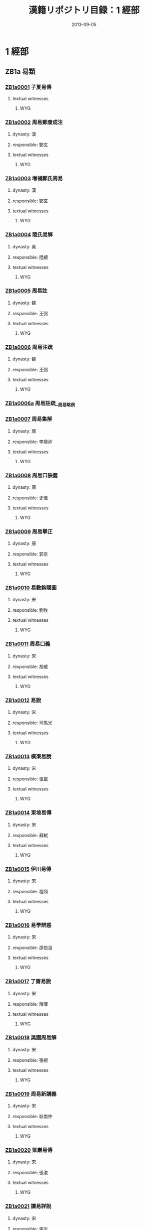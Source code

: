 #+DATE: 2013-09-05
#+TITLE: 漢籍リポジトリ目録：1 經部
#+LINK: krp   file:../../text/%s::10
* 1 經部
** ZB1a 易類
*** [[krp:ZB1a/ZB1a0001/ZB1a0001.org][ZB1a0001]] 子夏易傳
:PROPERTIES:
:CUSTOM_ID:  ZB1a0001
:SOURCE:   四庫全書 文淵閣版
:DYNASTY: 
:RESP: 
:END:
**** textual witnesses
***** WYG
*** [[krp:ZB1a/ZB1a0002/ZB1a0002.org][ZB1a0002]] 周易鄭康成注
:PROPERTIES:
:CUSTOM_ID:  ZB1a0002
:SOURCE:   四庫全書 文淵閣版
:DYNASTY: 漢
:RESP: 鄭玄
:END:
**** dynasty: 漢
**** responsible: 鄭玄
**** textual witnesses
***** WYG
*** [[krp:ZB1a/ZB1a0003/ZB1a0003.org][ZB1a0003]] 增補鄭氏周易
:PROPERTIES:
:CUSTOM_ID:  ZB1a0003
:SOURCE:   四庫全書 文淵閣版
:DYNASTY: 漢
:RESP: 鄭玄
:END:
**** dynasty: 漢
**** responsible: 鄭玄
**** textual witnesses
***** WYG
*** [[krp:ZB1a/ZB1a0004/ZB1a0004.org][ZB1a0004]] 陸氏易解
:PROPERTIES:
:CUSTOM_ID:  ZB1a0004
:SOURCE:   四庫全書 文淵閣版
:DYNASTY: 吳
:RESP: 陸績
:END:
**** dynasty: 吳
**** responsible: 陸績
**** textual witnesses
***** WYG
*** [[krp:ZB1a/ZB1a0005/ZB1a0005.org][ZB1a0005]] 周易註
:PROPERTIES:
:CUSTOM_ID:  ZB1a0005
:SOURCE:   四庫全書 文淵閣版
:DYNASTY: 魏
:RESP: 王弼
:END:
**** dynasty: 魏
**** responsible: 王弼
**** textual witnesses
***** WYG
*** [[krp:ZB1a/ZB1a0006/ZB1a0006.org][ZB1a0006]] 周易注疏
:PROPERTIES:
:CUSTOM_ID:  ZB1a0006
:SOURCE:   四庫全書 文淵閣版
:DYNASTY: 魏
:RESP: 王弼
:END:
**** dynasty: 魏
**** responsible: 王弼
**** textual witnesses
***** WYG
*** [[krp:ZB1a/ZB1a0006a/ZB1a0006a.org][ZB1a0006a]] 周易註疏__周易略例
*** [[krp:ZB1a/ZB1a0007/ZB1a0007.org][ZB1a0007]] 周易集解
:PROPERTIES:
:CUSTOM_ID:  ZB1a0007
:SOURCE:   四庫全書 文淵閣版
:DYNASTY: 唐
:RESP: 李鼎祚
:END:
**** dynasty: 唐
**** responsible: 李鼎祚
**** textual witnesses
***** WYG
*** [[krp:ZB1a/ZB1a0008/ZB1a0008.org][ZB1a0008]] 周易口訣義
:PROPERTIES:
:CUSTOM_ID:  ZB1a0008
:SOURCE:   四庫全書 文淵閣版
:DYNASTY: 唐
:RESP: 史徵
:END:
**** dynasty: 唐
**** responsible: 史徵
**** textual witnesses
***** WYG
*** [[krp:ZB1a/ZB1a0009/ZB1a0009.org][ZB1a0009]] 周易擧正
:PROPERTIES:
:CUSTOM_ID:  ZB1a0009
:SOURCE:   四庫全書 文淵閣版
:DYNASTY: 唐
:RESP: 郭京
:END:
**** dynasty: 唐
**** responsible: 郭京
**** textual witnesses
***** WYG
*** [[krp:ZB1a/ZB1a0010/ZB1a0010.org][ZB1a0010]] 易數鈎隱圖
:PROPERTIES:
:CUSTOM_ID:  ZB1a0010
:SOURCE:   四庫全書 文淵閣版
:DYNASTY: 宋
:RESP: 劉牧
:END:
**** dynasty: 宋
**** responsible: 劉牧
**** textual witnesses
***** WYG
*** [[krp:ZB1a/ZB1a0011/ZB1a0011.org][ZB1a0011]] 周易口義
:PROPERTIES:
:CUSTOM_ID:  ZB1a0011
:SOURCE:   四庫全書 文淵閣版
:DYNASTY: 宋
:RESP: 胡瑗
:END:
**** dynasty: 宋
**** responsible: 胡瑗
**** textual witnesses
***** WYG
*** [[krp:ZB1a/ZB1a0012/ZB1a0012.org][ZB1a0012]] 易說
:PROPERTIES:
:CUSTOM_ID:  ZB1a0012
:SOURCE:   四庫全書 文淵閣版
:DYNASTY: 宋
:RESP: 司馬光
:END:
**** dynasty: 宋
**** responsible: 司馬光
**** textual witnesses
***** WYG
*** [[krp:ZB1a/ZB1a0013/ZB1a0013.org][ZB1a0013]] 橫渠易說
:PROPERTIES:
:CUSTOM_ID:  ZB1a0013
:SOURCE:   四庫全書 文淵閣版
:DYNASTY: 宋
:RESP: 張載
:END:
**** dynasty: 宋
**** responsible: 張載
**** textual witnesses
***** WYG
*** [[krp:ZB1a/ZB1a0014/ZB1a0014.org][ZB1a0014]] 東坡易傳
:PROPERTIES:
:CUSTOM_ID:  ZB1a0014
:SOURCE:   四庫全書 文淵閣版
:DYNASTY: 宋
:RESP: 蘇軾
:END:
**** dynasty: 宋
**** responsible: 蘇軾
**** textual witnesses
***** WYG
*** [[krp:ZB1a/ZB1a0015/ZB1a0015.org][ZB1a0015]] 伊川易傳
:PROPERTIES:
:CUSTOM_ID:  ZB1a0015
:SOURCE:   四庫全書 文淵閣版
:DYNASTY: 宋
:RESP: 程頤
:END:
**** dynasty: 宋
**** responsible: 程頤
**** textual witnesses
***** WYG
*** [[krp:ZB1a/ZB1a0016/ZB1a0016.org][ZB1a0016]] 易學辨惑
:PROPERTIES:
:CUSTOM_ID:  ZB1a0016
:SOURCE:   四庫全書 文淵閣版
:DYNASTY: 宋
:RESP: 邵伯溫
:END:
**** dynasty: 宋
**** responsible: 邵伯溫
**** textual witnesses
***** WYG
*** [[krp:ZB1a/ZB1a0017/ZB1a0017.org][ZB1a0017]] 了齋易說
:PROPERTIES:
:CUSTOM_ID:  ZB1a0017
:SOURCE:   四庫全書 文淵閣版
:DYNASTY: 宋
:RESP: 陳瓘
:END:
**** dynasty: 宋
**** responsible: 陳瓘
**** textual witnesses
***** WYG
*** [[krp:ZB1a/ZB1a0018/ZB1a0018.org][ZB1a0018]] 吳園周易解
:PROPERTIES:
:CUSTOM_ID:  ZB1a0018
:SOURCE:   四庫全書 文淵閣版
:DYNASTY: 宋
:RESP: 張根
:END:
**** dynasty: 宋
**** responsible: 張根
**** textual witnesses
***** WYG
*** [[krp:ZB1a/ZB1a0019/ZB1a0019.org][ZB1a0019]] 周易新講義
:PROPERTIES:
:CUSTOM_ID:  ZB1a0019
:SOURCE:   四庫全書 文淵閣版
:DYNASTY: 宋
:RESP: 耿南仲
:END:
**** dynasty: 宋
**** responsible: 耿南仲
**** textual witnesses
***** WYG
*** [[krp:ZB1a/ZB1a0020/ZB1a0020.org][ZB1a0020]] 紫巖易傳
:PROPERTIES:
:CUSTOM_ID:  ZB1a0020
:SOURCE:   四庫全書 文淵閣版
:DYNASTY: 宋
:RESP: 張浚
:END:
**** dynasty: 宋
**** responsible: 張浚
**** textual witnesses
***** WYG
*** [[krp:ZB1a/ZB1a0021/ZB1a0021.org][ZB1a0021]] 讀易詳說
:PROPERTIES:
:CUSTOM_ID:  ZB1a0021
:SOURCE:   四庫全書 文淵閣版
:DYNASTY: 宋
:RESP: 李光
:END:
**** dynasty: 宋
**** responsible: 李光
**** textual witnesses
***** WYG
*** [[krp:ZB1a/ZB1a0022/ZB1a0022.org][ZB1a0022]] 易小傳
:PROPERTIES:
:CUSTOM_ID:  ZB1a0022
:SOURCE:   四庫全書 文淵閣版
:DYNASTY: 宋
:RESP: 沈該
:END:
**** dynasty: 宋
**** responsible: 沈該
**** textual witnesses
***** WYG
*** [[krp:ZB1a/ZB1a0023/ZB1a0023.org][ZB1a0023]] 漢上易傳
:PROPERTIES:
:CUSTOM_ID:  ZB1a0023
:SOURCE:   四庫全書 文淵閣版
:DYNASTY: 宋
:RESP: 朱震
:END:
**** dynasty: 宋
**** responsible: 朱震
**** textual witnesses
***** WYG
*** [[krp:ZB1a/ZB1a0024/ZB1a0024.org][ZB1a0024]] 周易窺餘
:PROPERTIES:
:CUSTOM_ID:  ZB1a0024
:SOURCE:   四庫全書 文淵閣版
:DYNASTY: 宋
:RESP: 鄭剛中
:END:
**** dynasty: 宋
**** responsible: 鄭剛中
**** textual witnesses
***** WYG
*** [[krp:ZB1a/ZB1a0025/ZB1a0025.org][ZB1a0025]] 易璇璣
:PROPERTIES:
:CUSTOM_ID:  ZB1a0025
:SOURCE:   四庫全書 文淵閣版
:DYNASTY: 宋
:RESP: 吳沆
:END:
**** dynasty: 宋
**** responsible: 吳沆
**** textual witnesses
***** WYG
*** [[krp:ZB1a/ZB1a0026/ZB1a0026.org][ZB1a0026]] 易變體義
:PROPERTIES:
:CUSTOM_ID:  ZB1a0026
:SOURCE:   四庫全書 文淵閣版
:DYNASTY: 宋
:RESP: 都絜
:END:
**** dynasty: 宋
**** responsible: 都絜
**** textual witnesses
***** WYG
*** [[krp:ZB1a/ZB1a0027/ZB1a0027.org][ZB1a0027]] 周易經傳集解
:PROPERTIES:
:CUSTOM_ID:  ZB1a0027
:SOURCE:   四庫全書 文淵閣版
:DYNASTY: 宋
:RESP: 林栗
:END:
**** dynasty: 宋
**** responsible: 林栗
**** textual witnesses
***** WYG
*** [[krp:ZB1a/ZB1a0028/ZB1a0028.org][ZB1a0028]] 易原
:PROPERTIES:
:CUSTOM_ID:  ZB1a0028
:SOURCE:   四庫全書 文淵閣版
:DYNASTY: 宋
:RESP: 程大昌
:END:
**** dynasty: 宋
**** responsible: 程大昌
**** textual witnesses
***** WYG
*** [[krp:ZB1a/ZB1a0029/ZB1a0029.org][ZB1a0029]] 周易古占法
:PROPERTIES:
:CUSTOM_ID:  ZB1a0029
:SOURCE:   四庫全書 文淵閣版
:DYNASTY: 宋
:RESP: 程迥
:END:
**** dynasty: 宋
**** responsible: 程迥
**** textual witnesses
***** WYG
*** [[krp:ZB1a/ZB1a0029a/ZB1a0029a.org][ZB1a0029a]] 周易章句外編
*** [[krp:ZB1a/ZB1a0030/ZB1a0030.org][ZB1a0030]] 原本周易本義
:PROPERTIES:
:CUSTOM_ID:  ZB1a0030
:SOURCE:   四庫全書 文淵閣版
:DYNASTY: 宋
:RESP: 朱熹
:END:
**** dynasty: 宋
**** responsible: 朱熹
**** textual witnesses
***** WYG
*** [[krp:ZB1a/ZB1a0031/ZB1a0031.org][ZB1a0031]] 周易本義
:PROPERTIES:
:CUSTOM_ID:  ZB1a0031
:SOURCE:   四庫全書 文淵閣版
:DYNASTY: 宋
:RESP: 朱熹
:END:
**** dynasty: 宋
**** responsible: 朱熹
**** textual witnesses
***** WYG
*** [[krp:ZB1a/ZB1a0032/ZB1a0032.org][ZB1a0032]] 郭氏傳家易說
:PROPERTIES:
:CUSTOM_ID:  ZB1a0032
:SOURCE:   四庫全書 文淵閣版
:DYNASTY: 宋
:RESP: 郭雍
:END:
**** dynasty: 宋
**** responsible: 郭雍
**** textual witnesses
***** WYG
*** [[krp:ZB1a/ZB1a0033/ZB1a0033.org][ZB1a0033]] 周易義海撮要
:PROPERTIES:
:CUSTOM_ID:  ZB1a0033
:SOURCE:   四庫全書 文淵閣版
:DYNASTY: 宋
:RESP: 李衡
:END:
**** dynasty: 宋
**** responsible: 李衡
**** textual witnesses
***** WYG
*** [[krp:ZB1a/ZB1a0034/ZB1a0034.org][ZB1a0034]] 南軒易說
:PROPERTIES:
:CUSTOM_ID:  ZB1a0034
:SOURCE:   四庫全書 文淵閣版
:DYNASTY: 宋
:RESP: 張栻
:END:
**** dynasty: 宋
**** responsible: 張栻
**** textual witnesses
***** WYG
*** [[krp:ZB1a/ZB1a0035/ZB1a0035.org][ZB1a0035]] 復齋易說
:PROPERTIES:
:CUSTOM_ID:  ZB1a0035
:SOURCE:   四庫全書 文淵閣版
:DYNASTY: 宋
:RESP: 趙彥肅
:END:
**** dynasty: 宋
**** responsible: 趙彥肅
**** textual witnesses
***** WYG
*** [[krp:ZB1a/ZB1a0036/ZB1a0036.org][ZB1a0036]] 楊氏易傳
:PROPERTIES:
:CUSTOM_ID:  ZB1a0036
:SOURCE:   四庫全書 文淵閣版
:DYNASTY: 宋
:RESP: 楊簡
:END:
**** dynasty: 宋
**** responsible: 楊簡
**** textual witnesses
***** WYG
*** [[krp:ZB1a/ZB1a0037/ZB1a0037.org][ZB1a0037]] 周易玩辭
:PROPERTIES:
:CUSTOM_ID:  ZB1a0037
:SOURCE:   四庫全書 文淵閣版
:DYNASTY: 宋
:RESP: 項安世
:END:
**** dynasty: 宋
**** responsible: 項安世
**** textual witnesses
***** WYG
*** [[krp:ZB1a/ZB1a0038/ZB1a0038.org][ZB1a0038]] 易說
:PROPERTIES:
:CUSTOM_ID:  ZB1a0038
:SOURCE:   四庫全書 文淵閣版
:DYNASTY: 宋
:RESP: 趙善譽
:END:
**** dynasty: 宋
**** responsible: 趙善譽
**** textual witnesses
***** WYG
*** [[krp:ZB1a/ZB1a0039/ZB1a0039.org][ZB1a0039]] 誠齋易傳
:PROPERTIES:
:CUSTOM_ID:  ZB1a0039
:SOURCE:   四庫全書 文淵閣版
:DYNASTY: 宋
:RESP: 楊萬里
:END:
**** dynasty: 宋
**** responsible: 楊萬里
**** textual witnesses
***** WYG
*** [[krp:ZB1a/ZB1a0040/ZB1a0040.org][ZB1a0040]] 大易粹言
:PROPERTIES:
:CUSTOM_ID:  ZB1a0040
:SOURCE:   四庫全書 文淵閣版
:DYNASTY: 宋
:RESP: 方聞一
:END:
**** dynasty: 宋
**** responsible: 方聞一
**** textual witnesses
***** WYG
*** [[krp:ZB1a/ZB1a0041/ZB1a0041.org][ZB1a0041]] 易圖說
:PROPERTIES:
:CUSTOM_ID:  ZB1a0041
:SOURCE:   四庫全書 文淵閣版
:DYNASTY: 宋
:RESP: 吳仁傑
:END:
**** dynasty: 宋
**** responsible: 吳仁傑
**** textual witnesses
***** WYG
*** [[krp:ZB1a/ZB1a0042/ZB1a0042.org][ZB1a0042]] 古周易
:PROPERTIES:
:CUSTOM_ID:  ZB1a0042
:SOURCE:   四庫全書 文淵閣版
:DYNASTY: 宋
:RESP: 呂祖謙
:END:
**** dynasty: 宋
**** responsible: 呂祖謙
**** textual witnesses
***** WYG
*** [[krp:ZB1a/ZB1a0043/ZB1a0043.org][ZB1a0043]] 易傳燈
:PROPERTIES:
:CUSTOM_ID:  ZB1a0043
:SOURCE:   四庫全書 文淵閣版
:DYNASTY: 宋
:RESP: 徐總幹
:END:
**** dynasty: 宋
**** responsible: 徐總幹
**** textual witnesses
***** WYG
*** [[krp:ZB1a/ZB1a0044/ZB1a0044.org][ZB1a0044]] 易裨傳
:PROPERTIES:
:CUSTOM_ID:  ZB1a0044
:SOURCE:   四庫全書 文淵閣版
:DYNASTY: 宋
:RESP: 林至
:END:
**** dynasty: 宋
**** responsible: 林至
**** textual witnesses
***** WYG
*** [[krp:ZB1a/ZB1a0045/ZB1a0045.org][ZB1a0045]] 厚齋易學
:PROPERTIES:
:CUSTOM_ID:  ZB1a0045
:SOURCE:   四庫全書 文淵閣版
:DYNASTY: 宋
:RESP: 馮椅
:END:
**** dynasty: 宋
**** responsible: 馮椅
**** textual witnesses
***** WYG
*** [[krp:ZB1a/ZB1a0046/ZB1a0046.org][ZB1a0046]] 童溪易傳
:PROPERTIES:
:CUSTOM_ID:  ZB1a0046
:SOURCE:   四庫全書 文淵閣版
:DYNASTY: 宋
:RESP: 王宗傳
:END:
**** dynasty: 宋
**** responsible: 王宗傳
**** textual witnesses
***** WYG
*** [[krp:ZB1a/ZB1a0047/ZB1a0047.org][ZB1a0047]] 周易總義
:PROPERTIES:
:CUSTOM_ID:  ZB1a0047
:SOURCE:   四庫全書 文淵閣版
:DYNASTY: 宋
:RESP: 易祓
:END:
**** dynasty: 宋
**** responsible: 易祓
**** textual witnesses
***** WYG
*** [[krp:ZB1a/ZB1a0048/ZB1a0048.org][ZB1a0048]] 西谿易說
:PROPERTIES:
:CUSTOM_ID:  ZB1a0048
:SOURCE:   四庫全書 文淵閣版
:DYNASTY: 宋
:RESP: 李過
:END:
**** dynasty: 宋
**** responsible: 李過
**** textual witnesses
***** WYG
*** [[krp:ZB1a/ZB1a0049/ZB1a0049.org][ZB1a0049]] 丙子學易編
:PROPERTIES:
:CUSTOM_ID:  ZB1a0049
:SOURCE:   四庫全書 文淵閣版
:DYNASTY: 宋
:RESP: 李心傳
:END:
**** dynasty: 宋
**** responsible: 李心傳
**** textual witnesses
***** WYG
*** [[krp:ZB1a/ZB1a0050/ZB1a0050.org][ZB1a0050]] 易通
:PROPERTIES:
:CUSTOM_ID:  ZB1a0050
:SOURCE:   四庫全書 文淵閣版
:DYNASTY: 宋
:RESP: 趙以夫
:END:
**** dynasty: 宋
**** responsible: 趙以夫
**** textual witnesses
***** WYG
*** [[krp:ZB1a/ZB1a0051/ZB1a0051.org][ZB1a0051]] 周易赴爻經傳訓解
:PROPERTIES:
:CUSTOM_ID:  ZB1a0051
:SOURCE:   四庫全書 文淵閣版
:DYNASTY: 宋
:RESP: 蔡淵
:END:
**** dynasty: 宋
**** responsible: 蔡淵
**** textual witnesses
***** WYG
*** [[krp:ZB1a/ZB1a0052/ZB1a0052.org][ZB1a0052]] 易象意言
:PROPERTIES:
:CUSTOM_ID:  ZB1a0052
:SOURCE:   四庫全書 文淵閣版
:DYNASTY: 宋
:RESP: 蔡淵
:END:
**** dynasty: 宋
**** responsible: 蔡淵
**** textual witnesses
***** WYG
*** [[krp:ZB1a/ZB1a0053/ZB1a0053.org][ZB1a0053]] 周易要義
:PROPERTIES:
:CUSTOM_ID:  ZB1a0053
:SOURCE:   四庫全書 文淵閣版
:DYNASTY: 宋
:RESP: 魏了翁
:END:
**** dynasty: 宋
**** responsible: 魏了翁
**** textual witnesses
***** WYG
*** [[krp:ZB1a/ZB1a0054/ZB1a0054.org][ZB1a0054]] 易翼傳上經
:PROPERTIES:
:CUSTOM_ID:  ZB1a0054
:SOURCE:   四庫全書 文淵閣版
:DYNASTY: 宋
:RESP: 鄭汝諧
:END:
**** dynasty: 宋
**** responsible: 鄭汝諧
**** textual witnesses
***** WYG
*** [[krp:ZB1a/ZB1a0055/ZB1a0055.org][ZB1a0055]] 文公易說
:PROPERTIES:
:CUSTOM_ID:  ZB1a0055
:SOURCE:   四庫全書 文淵閣版
:DYNASTY: 宋
:RESP: 朱鑑
:END:
**** dynasty: 宋
**** responsible: 朱鑑
**** textual witnesses
***** WYG
*** [[krp:ZB1a/ZB1a0056/ZB1a0056.org][ZB1a0056]] 易學啟蒙小傳
:PROPERTIES:
:CUSTOM_ID:  ZB1a0056
:SOURCE:   四庫全書 文淵閣版
:DYNASTY: 宋
:RESP: 稅與權
:END:
**** dynasty: 宋
**** responsible: 稅與權
**** textual witnesses
***** WYG
*** [[krp:ZB1a/ZB1a0056a/ZB1a0056a.org][ZB1a0056a]] 易學啟蒙小傳__易學啟蒙古經傳
*** [[krp:ZB1a/ZB1a0057/ZB1a0057.org][ZB1a0057]] 周易輯聞
:PROPERTIES:
:CUSTOM_ID:  ZB1a0057
:SOURCE:   四庫全書 文淵閣版
:DYNASTY: 宋
:RESP: 趙汝楳
:END:
**** dynasty: 宋
**** responsible: 趙汝楳
**** textual witnesses
***** WYG
*** [[krp:ZB1a/ZB1a0057a/ZB1a0057a.org][ZB1a0057a]] 周易輯聞__易雅
*** [[krp:ZB1a/ZB1a0057b/ZB1a0057b.org][ZB1a0057b]] 周易輯聞__筮宗
*** [[krp:ZB1a/ZB1a0058/ZB1a0058.org][ZB1a0058]] 用易詳解
:PROPERTIES:
:CUSTOM_ID:  ZB1a0058
:SOURCE:   四庫全書 文淵閣版
:DYNASTY: 宋
:RESP: 李&
:END:
**** dynasty: 宋
**** responsible: 李&
**** textual witnesses
***** WYG
*** [[krp:ZB1a/ZB1a0059/ZB1a0059.org][ZB1a0059]] 淙山讀周易
:PROPERTIES:
:CUSTOM_ID:  ZB1a0059
:SOURCE:   四庫全書 文淵閣版
:DYNASTY: 宋
:RESP: 方寔孫
:END:
**** dynasty: 宋
**** responsible: 方寔孫
**** textual witnesses
***** WYG
*** [[krp:ZB1a/ZB1a0060/ZB1a0060.org][ZB1a0060]] 周易傳義附錄
:PROPERTIES:
:CUSTOM_ID:  ZB1a0060
:SOURCE:   四庫全書 文淵閣版
:DYNASTY: 宋
:RESP: 董楷
:END:
**** dynasty: 宋
**** responsible: 董楷
**** textual witnesses
***** WYG
*** [[krp:ZB1a/ZB1a0061/ZB1a0061.org][ZB1a0061]] 易學啟蒙通釋
:PROPERTIES:
:CUSTOM_ID:  ZB1a0061
:SOURCE:   四庫全書 文淵閣版
:DYNASTY: 宋
:RESP: 胡方平
:END:
**** dynasty: 宋
**** responsible: 胡方平
**** textual witnesses
***** WYG
*** [[krp:ZB1a/ZB1a0062/ZB1a0062.org][ZB1a0062]] 三易備遺
:PROPERTIES:
:CUSTOM_ID:  ZB1a0062
:SOURCE:   四庫全書 文淵閣版
:DYNASTY: 宋
:RESP: 朱元昇
:END:
**** dynasty: 宋
**** responsible: 朱元昇
**** textual witnesses
***** WYG
*** [[krp:ZB1a/ZB1a0063/ZB1a0063.org][ZB1a0063]] 周易集說
:PROPERTIES:
:CUSTOM_ID:  ZB1a0063
:SOURCE:   四庫全書 文淵閣版
:DYNASTY: 宋
:RESP: 俞琰
:END:
**** dynasty: 宋
**** responsible: 俞琰
**** textual witnesses
***** WYG
*** [[krp:ZB1a/ZB1a0064/ZB1a0064.org][ZB1a0064]] 讀易擧要
:PROPERTIES:
:CUSTOM_ID:  ZB1a0064
:SOURCE:   四庫全書 文淵閣版
:DYNASTY: 宋
:RESP: 俞琰
:END:
**** dynasty: 宋
**** responsible: 俞琰
**** textual witnesses
***** WYG
*** [[krp:ZB1a/ZB1a0065/ZB1a0065.org][ZB1a0065]] 易象義
:PROPERTIES:
:CUSTOM_ID:  ZB1a0065
:SOURCE:   四庫全書 文淵閣版
:DYNASTY: 宋
:RESP: 丁易東
:END:
**** dynasty: 宋
**** responsible: 丁易東
**** textual witnesses
***** WYG
*** [[krp:ZB1a/ZB1a0066/ZB1a0066.org][ZB1a0066]] 易圖通變
:PROPERTIES:
:CUSTOM_ID:  ZB1a0066
:SOURCE:   四庫全書 文淵閣版
:DYNASTY: 宋
:RESP: 雷思齊
:END:
**** dynasty: 宋
**** responsible: 雷思齊
**** textual witnesses
***** WYG
*** [[krp:ZB1a/ZB1a0066a/ZB1a0066a.org][ZB1a0066a]] 易圖通變__易筮通變
*** [[krp:ZB1a/ZB1a0067/ZB1a0067.org][ZB1a0067]] 讀易私言
:PROPERTIES:
:CUSTOM_ID:  ZB1a0067
:SOURCE:   四庫全書 文淵閣版
:DYNASTY: 元
:RESP: 許衡
:END:
**** dynasty: 元
**** responsible: 許衡
**** textual witnesses
***** WYG
*** [[krp:ZB1a/ZB1a0068/ZB1a0068.org][ZB1a0068]] 易附錄纂註
:PROPERTIES:
:CUSTOM_ID:  ZB1a0068
:SOURCE:   四庫全書 文淵閣版
:DYNASTY: 元
:RESP: 胡一桂
:END:
**** dynasty: 元
**** responsible: 胡一桂
**** textual witnesses
***** WYG
*** [[krp:ZB1a/ZB1a0069/ZB1a0069.org][ZB1a0069]] 周易啟蒙翼傳
:PROPERTIES:
:CUSTOM_ID:  ZB1a0069
:SOURCE:   四庫全書 文淵閣版
:DYNASTY: 元
:RESP: 胡一桂
:END:
**** dynasty: 元
**** responsible: 胡一桂
**** textual witnesses
***** WYG
*** [[krp:ZB1a/ZB1a0070/ZB1a0070.org][ZB1a0070]] 易纂言
:PROPERTIES:
:CUSTOM_ID:  ZB1a0070
:SOURCE:   四庫全書 文淵閣版
:DYNASTY: 元
:RESP: 吳澄
:END:
**** dynasty: 元
**** responsible: 吳澄
**** textual witnesses
***** WYG
*** [[krp:ZB1a/ZB1a0071/ZB1a0071.org][ZB1a0071]] 易纂言外翼
:PROPERTIES:
:CUSTOM_ID:  ZB1a0071
:SOURCE:   四庫全書 文淵閣版
:DYNASTY: 元
:RESP: 吳澄
:END:
**** dynasty: 元
**** responsible: 吳澄
**** textual witnesses
***** WYG
*** [[krp:ZB1a/ZB1a0072/ZB1a0072.org][ZB1a0072]] 易源奧義
:PROPERTIES:
:CUSTOM_ID:  ZB1a0072
:SOURCE:   四庫全書 文淵閣版
:DYNASTY: 元
:RESP: 保巴
:END:
**** dynasty: 元
**** responsible: 保巴
**** textual witnesses
***** WYG
*** [[krp:ZB1a/ZB1a0072a/ZB1a0072a.org][ZB1a0072a]] 易源奧義__周易原旨
*** [[krp:ZB1a/ZB1a0073/ZB1a0073.org][ZB1a0073]] 周易程朱傳義折衷
:PROPERTIES:
:CUSTOM_ID:  ZB1a0073
:SOURCE:   四庫全書 文淵閣版
:DYNASTY: 元
:RESP: 趙采
:END:
**** dynasty: 元
**** responsible: 趙采
**** textual witnesses
***** WYG
*** [[krp:ZB1a/ZB1a0074/ZB1a0074.org][ZB1a0074]] 周易衍義
:PROPERTIES:
:CUSTOM_ID:  ZB1a0074
:SOURCE:   四庫全書 文淵閣版
:DYNASTY: 元
:RESP: 胡震
:END:
**** dynasty: 元
**** responsible: 胡震
**** textual witnesses
***** WYG
*** [[krp:ZB1a/ZB1a0075/ZB1a0075.org][ZB1a0075]] 易學濫觴
:PROPERTIES:
:CUSTOM_ID:  ZB1a0075
:SOURCE:   四庫全書 文淵閣版
:DYNASTY: 元
:RESP: 黃澤
:END:
**** dynasty: 元
**** responsible: 黃澤
**** textual witnesses
***** WYG
*** [[krp:ZB1a/ZB1a0076/ZB1a0076.org][ZB1a0076]] 大易緝說
:PROPERTIES:
:CUSTOM_ID:  ZB1a0076
:SOURCE:   四庫全書 文淵閣版
:DYNASTY: 元
:RESP: 王申子
:END:
**** dynasty: 元
**** responsible: 王申子
**** textual witnesses
***** WYG
*** [[krp:ZB1a/ZB1a0077/ZB1a0077.org][ZB1a0077]] 周易本義通釋
:PROPERTIES:
:CUSTOM_ID:  ZB1a0077
:SOURCE:   四庫全書 文淵閣版
:DYNASTY: 元
:RESP: 胡炳文
:END:
**** dynasty: 元
**** responsible: 胡炳文
**** textual witnesses
***** WYG
*** [[krp:ZB1a/ZB1a0078/ZB1a0078.org][ZB1a0078]] 周易本義集成
:PROPERTIES:
:CUSTOM_ID:  ZB1a0078
:SOURCE:   四庫全書 文淵閣版
:DYNASTY: 元
:RESP: 熊良輔
:END:
**** dynasty: 元
**** responsible: 熊良輔
**** textual witnesses
***** WYG
*** [[krp:ZB1a/ZB1a0079/ZB1a0079.org][ZB1a0079]] 大易象數鈎深圖
:PROPERTIES:
:CUSTOM_ID:  ZB1a0079
:SOURCE:   四庫全書 文淵閣版
:DYNASTY: 元
:RESP: 張理
:END:
**** dynasty: 元
**** responsible: 張理
**** textual witnesses
***** WYG
*** [[krp:ZB1a/ZB1a0080/ZB1a0080.org][ZB1a0080]] 學易記
:PROPERTIES:
:CUSTOM_ID:  ZB1a0080
:SOURCE:   四庫全書 文淵閣版
:DYNASTY: 元
:RESP: 李簡
:END:
**** dynasty: 元
**** responsible: 李簡
**** textual witnesses
***** WYG
*** [[krp:ZB1a/ZB1a0081/ZB1a0081.org][ZB1a0081]] 周易集傳
:PROPERTIES:
:CUSTOM_ID:  ZB1a0081
:SOURCE:   四庫全書 文淵閣版
:DYNASTY: 元
:RESP: 龍仁夫
:END:
**** dynasty: 元
**** responsible: 龍仁夫
**** textual witnesses
***** WYG
*** [[krp:ZB1a/ZB1a0082/ZB1a0082.org][ZB1a0082]] 讀易考原
:PROPERTIES:
:CUSTOM_ID:  ZB1a0082
:SOURCE:   四庫全書 文淵閣版
:DYNASTY: 元
:RESP: 蕭漢中
:END:
**** dynasty: 元
**** responsible: 蕭漢中
**** textual witnesses
***** WYG
*** [[krp:ZB1a/ZB1a0083/ZB1a0083.org][ZB1a0083]] 易精蘊大義
:PROPERTIES:
:CUSTOM_ID:  ZB1a0083
:SOURCE:   四庫全書 文淵閣版
:DYNASTY: 元
:RESP: 解蒙
:END:
**** dynasty: 元
**** responsible: 解蒙
**** textual witnesses
***** WYG
*** [[krp:ZB1a/ZB1a0084/ZB1a0084.org][ZB1a0084]] 易學變通
:PROPERTIES:
:CUSTOM_ID:  ZB1a0084
:SOURCE:   四庫全書 文淵閣版
:DYNASTY: 元
:RESP: 曾貫
:END:
**** dynasty: 元
**** responsible: 曾貫
**** textual witnesses
***** WYG
*** [[krp:ZB1a/ZB1a0085/ZB1a0085.org][ZB1a0085]] 周易會通
:PROPERTIES:
:CUSTOM_ID:  ZB1a0085
:SOURCE:   四庫全書 文淵閣版
:DYNASTY: 元
:RESP: 董眞卿
:END:
**** dynasty: 元
**** responsible: 董眞卿
**** textual witnesses
***** WYG
*** [[krp:ZB1a/ZB1a0086/ZB1a0086.org][ZB1a0086]] 周易圖說
:PROPERTIES:
:CUSTOM_ID:  ZB1a0086
:SOURCE:   四庫全書 文淵閣版
:DYNASTY: 元
:RESP: 錢義方
:END:
**** dynasty: 元
**** responsible: 錢義方
**** textual witnesses
***** WYG
*** [[krp:ZB1a/ZB1a0087/ZB1a0087.org][ZB1a0087]] 周易爻變易縕
:PROPERTIES:
:CUSTOM_ID:  ZB1a0087
:SOURCE:   四庫全書 文淵閣版
:DYNASTY: 元
:RESP: 陳應潤
:END:
**** dynasty: 元
**** responsible: 陳應潤
**** textual witnesses
***** WYG
*** [[krp:ZB1a/ZB1a0088/ZB1a0088.org][ZB1a0088]] 周易參義
:PROPERTIES:
:CUSTOM_ID:  ZB1a0088
:SOURCE:   四庫全書 文淵閣版
:DYNASTY: 元
:RESP: 梁寅
:END:
**** dynasty: 元
**** responsible: 梁寅
**** textual witnesses
***** WYG
*** [[krp:ZB1a/ZB1a0089/ZB1a0089.org][ZB1a0089]] 周易文詮
:PROPERTIES:
:CUSTOM_ID:  ZB1a0089
:SOURCE:   四庫全書 文淵閣版
:DYNASTY: 元
:RESP: 趙汸
:END:
**** dynasty: 元
**** responsible: 趙汸
**** textual witnesses
***** WYG
*** [[krp:ZB1a/ZB1a0090/ZB1a0090.org][ZB1a0090]] 周易傳義大全
:PROPERTIES:
:CUSTOM_ID:  ZB1a0090
:SOURCE:   四庫全書 文淵閣版
:DYNASTY: 明
:RESP: 胡廣
:END:
**** dynasty: 明
**** responsible: 胡廣
**** textual witnesses
***** WYG
*** [[krp:ZB1a/ZB1a0091/ZB1a0091.org][ZB1a0091]] 易經蒙引
:PROPERTIES:
:CUSTOM_ID:  ZB1a0091
:SOURCE:   四庫全書 文淵閣版
:DYNASTY: 明
:RESP: 蔡清
:END:
**** dynasty: 明
**** responsible: 蔡清
**** textual witnesses
***** WYG
*** [[krp:ZB1a/ZB1a0092/ZB1a0092.org][ZB1a0092]] 讀易餘言
:PROPERTIES:
:CUSTOM_ID:  ZB1a0092
:SOURCE:   四庫全書 文淵閣版
:DYNASTY: 明
:RESP: 崔銑
:END:
**** dynasty: 明
**** responsible: 崔銑
**** textual witnesses
***** WYG
*** [[krp:ZB1a/ZB1a0093/ZB1a0093.org][ZB1a0093]] 啟蒙意見
:PROPERTIES:
:CUSTOM_ID:  ZB1a0093
:SOURCE:   四庫全書 文淵閣版
:DYNASTY: 明
:RESP: 韓邦奇
:END:
**** dynasty: 明
**** responsible: 韓邦奇
**** textual witnesses
***** WYG
*** [[krp:ZB1a/ZB1a0094/ZB1a0094.org][ZB1a0094]] 易經存疑
:PROPERTIES:
:CUSTOM_ID:  ZB1a0094
:SOURCE:   四庫全書 文淵閣版
:DYNASTY: 明
:RESP: 林希元
:END:
**** dynasty: 明
**** responsible: 林希元
**** textual witnesses
***** WYG
*** [[krp:ZB1a/ZB1a0095/ZB1a0095.org][ZB1a0095]] 周易辯錄
:PROPERTIES:
:CUSTOM_ID:  ZB1a0095
:SOURCE:   四庫全書 文淵閣版
:DYNASTY: 明
:RESP: 楊爵
:END:
**** dynasty: 明
**** responsible: 楊爵
**** textual witnesses
***** WYG
*** [[krp:ZB1a/ZB1a0096/ZB1a0096.org][ZB1a0096]] 易象鈔
:PROPERTIES:
:CUSTOM_ID:  ZB1a0096
:SOURCE:   四庫全書 文淵閣版
:DYNASTY: 明
:RESP: 胡居仁
:END:
**** dynasty: 明
**** responsible: 胡居仁
**** textual witnesses
***** WYG
*** [[krp:ZB1a/ZB1a0097/ZB1a0097.org][ZB1a0097]] 周易象旨决錄
:PROPERTIES:
:CUSTOM_ID:  ZB1a0097
:SOURCE:   四庫全書 文淵閣版
:DYNASTY: 明
:RESP: 熊過
:END:
**** dynasty: 明
**** responsible: 熊過
**** textual witnesses
***** WYG
*** [[krp:ZB1a/ZB1a0098/ZB1a0098.org][ZB1a0098]] 易象鈎解
:PROPERTIES:
:CUSTOM_ID:  ZB1a0098
:SOURCE:   四庫全書 文淵閣版
:DYNASTY: 明
:RESP: 陳士元
:END:
**** dynasty: 明
**** responsible: 陳士元
**** textual witnesses
***** WYG
*** [[krp:ZB1a/ZB1a0099/ZB1a0099.org][ZB1a0099]] 周易集註
:PROPERTIES:
:CUSTOM_ID:  ZB1a0099
:SOURCE:   四庫全書 文淵閣版
:DYNASTY: 明
:RESP: 來知德
:END:
**** dynasty: 明
**** responsible: 來知德
**** textual witnesses
***** WYG
*** [[krp:ZB1a/ZB1a0100/ZB1a0100.org][ZB1a0100]] 讀易紀聞
:PROPERTIES:
:CUSTOM_ID:  ZB1a0100
:SOURCE:   四庫全書 文淵閣版
:DYNASTY: 明
:RESP: 張獻翼
:END:
**** dynasty: 明
**** responsible: 張獻翼
**** textual witnesses
***** WYG
*** [[krp:ZB1a/ZB1a0101/ZB1a0101.org][ZB1a0101]] 葉八白易傳
:PROPERTIES:
:CUSTOM_ID:  ZB1a0101
:SOURCE:   四庫全書 文淵閣版
:DYNASTY: 明
:RESP: 葉山
:END:
**** dynasty: 明
**** responsible: 葉山
**** textual witnesses
***** WYG
*** [[krp:ZB1a/ZB1a0102/ZB1a0102.org][ZB1a0102]] 讀易述
:PROPERTIES:
:CUSTOM_ID:  ZB1a0102
:SOURCE:   四庫全書 文淵閣版
:DYNASTY: 明
:RESP: 潘士藻
:END:
**** dynasty: 明
**** responsible: 潘士藻
**** textual witnesses
***** WYG
*** [[krp:ZB1a/ZB1a0103/ZB1a0103.org][ZB1a0103]] 像象管見
:PROPERTIES:
:CUSTOM_ID:  ZB1a0103
:SOURCE:   四庫全書 文淵閣版
:DYNASTY: 明
:RESP: 錢一本
:END:
**** dynasty: 明
**** responsible: 錢一本
**** textual witnesses
***** WYG
*** [[krp:ZB1a/ZB1a0104/ZB1a0104.org][ZB1a0104]] 周易劄記
:PROPERTIES:
:CUSTOM_ID:  ZB1a0104
:SOURCE:   四庫全書 文淵閣版
:DYNASTY: 明
:RESP: 逯中立
:END:
**** dynasty: 明
**** responsible: 逯中立
**** textual witnesses
***** WYG
*** [[krp:ZB1a/ZB1a0105/ZB1a0105.org][ZB1a0105]] 周易易簡說
:PROPERTIES:
:CUSTOM_ID:  ZB1a0105
:SOURCE:   四庫全書 文淵閣版
:DYNASTY: 明
:RESP: 高攀龍
:END:
**** dynasty: 明
**** responsible: 高攀龍
**** textual witnesses
***** WYG
*** [[krp:ZB1a/ZB1a0106/ZB1a0106.org][ZB1a0106]] 易義古象通
:PROPERTIES:
:CUSTOM_ID:  ZB1a0106
:SOURCE:   四庫全書 文淵閣版
:DYNASTY: 明
:RESP: 魏濬
:END:
**** dynasty: 明
**** responsible: 魏濬
**** textual witnesses
***** WYG
*** [[krp:ZB1a/ZB1a0107/ZB1a0107.org][ZB1a0107]] 周易像象述
:PROPERTIES:
:CUSTOM_ID:  ZB1a0107
:SOURCE:   四庫全書 文淵閣版
:DYNASTY: 明
:RESP: 吳桂森
:END:
**** dynasty: 明
**** responsible: 吳桂森
**** textual witnesses
***** WYG
*** [[krp:ZB1a/ZB1a0108/ZB1a0108.org][ZB1a0108]] 易用
:PROPERTIES:
:CUSTOM_ID:  ZB1a0108
:SOURCE:   四庫全書 文淵閣版
:DYNASTY: 明
:RESP: 陳祖念
:END:
**** dynasty: 明
**** responsible: 陳祖念
**** textual witnesses
***** WYG
*** [[krp:ZB1a/ZB1a0109/ZB1a0109.org][ZB1a0109]] 易象正
:PROPERTIES:
:CUSTOM_ID:  ZB1a0109
:SOURCE:   四庫全書 文淵閣版
:DYNASTY: 明
:RESP: 黃道周
:END:
**** dynasty: 明
**** responsible: 黃道周
**** textual witnesses
***** WYG
*** [[krp:ZB1a/ZB1a0110/ZB1a0110.org][ZB1a0110]] 兒易內儀
:PROPERTIES:
:CUSTOM_ID:  ZB1a0110
:SOURCE:   四庫全書 文淵閣版
:DYNASTY: 明
:RESP: 倪元璐
:END:
**** dynasty: 明
**** responsible: 倪元璐
**** textual witnesses
***** WYG
*** [[krp:ZB1a/ZB1a0110a/ZB1a0110a.org][ZB1a0110a]] 兒易內儀以__兒易外儀
*** [[krp:ZB1a/ZB1a0111/ZB1a0111.org][ZB1a0111]] 卦變考畧
:PROPERTIES:
:CUSTOM_ID:  ZB1a0111
:SOURCE:   四庫全書 文淵閣版
:DYNASTY: 明
:RESP: 董守諭
:END:
**** dynasty: 明
**** responsible: 董守諭
**** textual witnesses
***** WYG
*** [[krp:ZB1a/ZB1a0112/ZB1a0112.org][ZB1a0112]] 古周易訂詁
:PROPERTIES:
:CUSTOM_ID:  ZB1a0112
:SOURCE:   四庫全書 文淵閣版
:DYNASTY: 明
:RESP: 何楷
:END:
**** dynasty: 明
**** responsible: 何楷
**** textual witnesses
***** WYG
*** [[krp:ZB1a/ZB1a0113/ZB1a0113.org][ZB1a0113]] 周易玩辭困學記
:PROPERTIES:
:CUSTOM_ID:  ZB1a0113
:SOURCE:   四庫全書 文淵閣版
:DYNASTY: 清
:RESP: 張次仲
:END:
**** dynasty: 清
**** responsible: 張次仲
**** textual witnesses
***** WYG
*** [[krp:ZB1a/ZB1a0114/ZB1a0114.org][ZB1a0114]] 易經通注
:PROPERTIES:
:CUSTOM_ID:  ZB1a0114
:SOURCE:   四庫全書 文淵閣版
:DYNASTY: 清
:RESP: 曹本榮
:END:
**** dynasty: 清
**** responsible: 曹本榮
**** textual witnesses
***** WYG
*** [[krp:ZB1a/ZB1a0115/ZB1a0115.org][ZB1a0115]] 日講易經解義
:PROPERTIES:
:CUSTOM_ID:  ZB1a0115
:SOURCE:   四庫全書 文淵閣版
:DYNASTY: 清
:RESP: 牛鈕
:END:
**** dynasty: 清
**** responsible: 牛鈕
**** textual witnesses
***** WYG
*** [[krp:ZB1a/ZB1a0116/ZB1a0116.org][ZB1a0116]] 御纂周易折中
:PROPERTIES:
:CUSTOM_ID:  ZB1a0116
:SOURCE:   四庫全書 文淵閣版
:DYNASTY: 清
:RESP: 李光地
:END:
**** dynasty: 清
**** responsible: 李光地
**** textual witnesses
***** WYG
*** [[krp:ZB1a/ZB1a0117/ZB1a0117.org][ZB1a0117]] 御纂周易述義
:PROPERTIES:
:CUSTOM_ID:  ZB1a0117
:SOURCE:   四庫全書 文淵閣版
:DYNASTY: 清
:RESP: 傅恆
:END:
**** dynasty: 清
**** responsible: 傅恆
**** textual witnesses
***** WYG
*** [[krp:ZB1a/ZB1a0118/ZB1a0118.org][ZB1a0118]] 讀易大旨
:PROPERTIES:
:CUSTOM_ID:  ZB1a0118
:SOURCE:   四庫全書 文淵閣版
:DYNASTY: 清
:RESP: 孫奇逢
:END:
**** dynasty: 清
**** responsible: 孫奇逢
**** textual witnesses
***** WYG
*** [[krp:ZB1a/ZB1a0119/ZB1a0119.org][ZB1a0119]] 周易稗疏
:PROPERTIES:
:CUSTOM_ID:  ZB1a0119
:SOURCE:   四庫全書 文淵閣版
:DYNASTY: 清
:RESP: 王夫之
:END:
**** dynasty: 清
**** responsible: 王夫之
**** textual witnesses
***** WYG
*** [[krp:ZB1a/ZB1a0120/ZB1a0120.org][ZB1a0120]] 易酌
:PROPERTIES:
:CUSTOM_ID:  ZB1a0120
:SOURCE:   四庫全書 文淵閣版
:DYNASTY: 清
:RESP: 刁包
:END:
**** dynasty: 清
**** responsible: 刁包
**** textual witnesses
***** WYG
*** [[krp:ZB1a/ZB1a0121/ZB1a0121.org][ZB1a0121]] 田閒易學
:PROPERTIES:
:CUSTOM_ID:  ZB1a0121
:SOURCE:   四庫全書 文淵閣版
:DYNASTY: 明
:RESP: 錢澄之
:END:
**** dynasty: 明
**** responsible: 錢澄之
**** textual witnesses
***** WYG
*** [[krp:ZB1a/ZB1a0122/ZB1a0122.org][ZB1a0122]] 易學象數論
:PROPERTIES:
:CUSTOM_ID:  ZB1a0122
:SOURCE:   四庫全書 文淵閣版
:DYNASTY: 清
:RESP: 黃宗羲
:END:
**** dynasty: 清
**** responsible: 黃宗羲
**** textual witnesses
***** WYG
*** [[krp:ZB1a/ZB1a0123/ZB1a0123.org][ZB1a0123]] 周易象辭
:PROPERTIES:
:CUSTOM_ID:  ZB1a0123
:SOURCE:   四庫全書 文淵閣版
:DYNASTY: 清
:RESP: 黃宗炎
:END:
**** dynasty: 清
**** responsible: 黃宗炎
**** textual witnesses
***** WYG
*** [[krp:ZB1a/ZB1a0123a/ZB1a0123a.org][ZB1a0123a]] 周易象辭__周易尋門餘論
*** [[krp:ZB1a/ZB1a0123b/ZB1a0123b.org][ZB1a0123b]] 周易象辭__圖學辯惑
*** [[krp:ZB1a/ZB1a0124/ZB1a0124.org][ZB1a0124]] 周易筮述
:PROPERTIES:
:CUSTOM_ID:  ZB1a0124
:SOURCE:   四庫全書 文淵閣版
:DYNASTY: 清
:RESP: 王弘撰
:END:
**** dynasty: 清
**** responsible: 王弘撰
**** textual witnesses
***** WYG
*** [[krp:ZB1a/ZB1a0125/ZB1a0125.org][ZB1a0125]] 仲氏易
:PROPERTIES:
:CUSTOM_ID:  ZB1a0125
:SOURCE:   四庫全書 文淵閣版
:DYNASTY: 清
:RESP: 毛奇齡
:END:
**** dynasty: 清
**** responsible: 毛奇齡
**** textual witnesses
***** WYG
*** [[krp:ZB1a/ZB1a0126/ZB1a0126.org][ZB1a0126]] 推易始末
:PROPERTIES:
:CUSTOM_ID:  ZB1a0126
:SOURCE:   四庫全書 文淵閣版
:DYNASTY: 清
:RESP: 毛奇齡
:END:
**** dynasty: 清
**** responsible: 毛奇齡
**** textual witnesses
***** WYG
*** [[krp:ZB1a/ZB1a0127/ZB1a0127.org][ZB1a0127]] 春秋占筮書
:PROPERTIES:
:CUSTOM_ID:  ZB1a0127
:SOURCE:   四庫全書 文淵閣版
:DYNASTY: 清
:RESP: 毛奇齡
:END:
**** dynasty: 清
**** responsible: 毛奇齡
**** textual witnesses
***** WYG
*** [[krp:ZB1a/ZB1a0128/ZB1a0128.org][ZB1a0128]] 易小帖
:PROPERTIES:
:CUSTOM_ID:  ZB1a0128
:SOURCE:   四庫全書 文淵閣版
:DYNASTY: 清
:RESP: 毛奇齡
:END:
**** dynasty: 清
**** responsible: 毛奇齡
**** textual witnesses
***** WYG
*** [[krp:ZB1a/ZB1a0129/ZB1a0129.org][ZB1a0129]] 易俟
:PROPERTIES:
:CUSTOM_ID:  ZB1a0129
:SOURCE:   四庫全書 文淵閣版
:DYNASTY: 清
:RESP: 喬萊
:END:
**** dynasty: 清
**** responsible: 喬萊
**** textual witnesses
***** WYG
*** [[krp:ZB1a/ZB1a0130/ZB1a0130.org][ZB1a0130]] 讀易日鈔
:PROPERTIES:
:CUSTOM_ID:  ZB1a0130
:SOURCE:   四庫全書 文淵閣版
:DYNASTY: 清
:RESP: 張烈
:END:
**** dynasty: 清
**** responsible: 張烈
**** textual witnesses
***** WYG
*** [[krp:ZB1a/ZB1a0131/ZB1a0131.org][ZB1a0131]] 周易通論
:PROPERTIES:
:CUSTOM_ID:  ZB1a0131
:SOURCE:   四庫全書 文淵閣版
:DYNASTY: 清
:RESP: 李光地
:END:
**** dynasty: 清
**** responsible: 李光地
**** textual witnesses
***** WYG
*** [[krp:ZB1a/ZB1a0132/ZB1a0132.org][ZB1a0132]] 周易觀彖
:PROPERTIES:
:CUSTOM_ID:  ZB1a0132
:SOURCE:   四庫全書 文淵閣版
:DYNASTY: 清
:RESP: 李光地
:END:
**** dynasty: 清
**** responsible: 李光地
**** textual witnesses
***** WYG
*** [[krp:ZB1a/ZB1a0133/ZB1a0133.org][ZB1a0133]] 周易淺述
:PROPERTIES:
:CUSTOM_ID:  ZB1a0133
:SOURCE:   四庫全書 文淵閣版
:DYNASTY: 清
:RESP: 陳夢雷
:END:
**** dynasty: 清
**** responsible: 陳夢雷
**** textual witnesses
***** WYG
*** [[krp:ZB1a/ZB1a0134/ZB1a0134.org][ZB1a0134]] 易原就正
:PROPERTIES:
:CUSTOM_ID:  ZB1a0134
:SOURCE:   四庫全書 文淵閣版
:DYNASTY: 清
:RESP: 包儀
:END:
**** dynasty: 清
**** responsible: 包儀
**** textual witnesses
***** WYG
*** [[krp:ZB1a/ZB1a0135/ZB1a0135.org][ZB1a0135]] 大易通解
:PROPERTIES:
:CUSTOM_ID:  ZB1a0135
:SOURCE:   四庫全書 文淵閣版
:DYNASTY: 清
:RESP: 魏荔彤
:END:
**** dynasty: 清
**** responsible: 魏荔彤
**** textual witnesses
***** WYG
*** [[krp:ZB1a/ZB1a0136/ZB1a0136.org][ZB1a0136]] 易經衷論
:PROPERTIES:
:CUSTOM_ID:  ZB1a0136
:SOURCE:   四庫全書 文淵閣版
:DYNASTY: 清
:RESP: 張英
:END:
**** dynasty: 清
**** responsible: 張英
**** textual witnesses
***** WYG
*** [[krp:ZB1a/ZB1a0137/ZB1a0137.org][ZB1a0137]] 易圖明辨
:PROPERTIES:
:CUSTOM_ID:  ZB1a0137
:SOURCE:   四庫全書 文淵閣版
:DYNASTY: 清
:RESP: 胡渭
:END:
**** dynasty: 清
**** responsible: 胡渭
**** textual witnesses
***** WYG
*** [[krp:ZB1a/ZB1a0138/ZB1a0138.org][ZB1a0138]] 合訂刪補大易集義粹言
:PROPERTIES:
:CUSTOM_ID:  ZB1a0138
:SOURCE:   四庫全書 文淵閣版
:DYNASTY: 清
:RESP: 納喇性德
:END:
**** dynasty: 清
**** responsible: 納喇性德
**** textual witnesses
***** WYG
*** [[krp:ZB1a/ZB1a0139/ZB1a0139.org][ZB1a0139]] 周易傳註
:PROPERTIES:
:CUSTOM_ID:  ZB1a0139
:SOURCE:   四庫全書 文淵閣版
:DYNASTY: 清
:RESP: 李塨
:END:
**** dynasty: 清
**** responsible: 李塨
**** textual witnesses
***** WYG
*** [[krp:ZB1a/ZB1a0139a/ZB1a0139a.org][ZB1a0139a]] 周易傳註__周易筮考
*** [[krp:ZB1a/ZB1a0140/ZB1a0140.org][ZB1a0140]] 周易劄記
:PROPERTIES:
:CUSTOM_ID:  ZB1a0140
:SOURCE:   四庫全書 文淵閣版
:DYNASTY: 清
:RESP: 楊名時
:END:
**** dynasty: 清
**** responsible: 楊名時
**** textual witnesses
***** WYG
*** [[krp:ZB1a/ZB1a0141/ZB1a0141.org][ZB1a0141]] 周易傳義合訂
:PROPERTIES:
:CUSTOM_ID:  ZB1a0141
:SOURCE:   四庫全書 文淵閣版
:DYNASTY: 清
:RESP: 朱軾
:END:
**** dynasty: 清
**** responsible: 朱軾
**** textual witnesses
***** WYG
*** [[krp:ZB1a/ZB1a0142/ZB1a0142.org][ZB1a0142]] 周易玩辭集解
:PROPERTIES:
:CUSTOM_ID:  ZB1a0142
:SOURCE:   四庫全書 文淵閣版
:DYNASTY: 清
:RESP: 查愼行
:END:
**** dynasty: 清
**** responsible: 查愼行
**** textual witnesses
***** WYG
*** [[krp:ZB1a/ZB1a0143/ZB1a0143.org][ZB1a0143]] 易說
:PROPERTIES:
:CUSTOM_ID:  ZB1a0143
:SOURCE:   四庫全書 文淵閣版
:DYNASTY: 清
:RESP: 惠士奇
:END:
**** dynasty: 清
**** responsible: 惠士奇
**** textual witnesses
***** WYG
*** [[krp:ZB1a/ZB1a0144/ZB1a0144.org][ZB1a0144]] 周易函書約存
:PROPERTIES:
:CUSTOM_ID:  ZB1a0144
:SOURCE:   四庫全書 文淵閣版
:DYNASTY: 清
:RESP: 胡煦
:END:
**** dynasty: 清
**** responsible: 胡煦
**** textual witnesses
***** WYG
*** [[krp:ZB1a/ZB1a0144a/ZB1a0144a.org][ZB1a0144a]] 周易函書約存__周易函書約註
*** [[krp:ZB1a/ZB1a0144b/ZB1a0144b.org][ZB1a0144b]] 周易函書約存__周易函書別集
*** [[krp:ZB1a/ZB1a0145/ZB1a0145.org][ZB1a0145]] 易箋
:PROPERTIES:
:CUSTOM_ID:  ZB1a0145
:SOURCE:   四庫全書 文淵閣版
:DYNASTY: 清
:RESP: 陳法
:END:
**** dynasty: 清
**** responsible: 陳法
**** textual witnesses
***** WYG
*** [[krp:ZB1a/ZB1a0146/ZB1a0146.org][ZB1a0146]] 學易初津
:PROPERTIES:
:CUSTOM_ID:  ZB1a0146
:SOURCE:   四庫全書 文淵閣版
:DYNASTY: 清
:RESP: 晏斯盛
:END:
**** dynasty: 清
**** responsible: 晏斯盛
**** textual witnesses
***** WYG
*** [[krp:ZB1a/ZB1a0146a/ZB1a0146a.org][ZB1a0146a]] 易翼宗
*** [[krp:ZB1a/ZB1a0146b/ZB1a0146b.org][ZB1a0146b]] 易翼說
*** [[krp:ZB1a/ZB1a0147/ZB1a0147.org][ZB1a0147]] 周易孔義集說
:PROPERTIES:
:CUSTOM_ID:  ZB1a0147
:SOURCE:   四庫全書 文淵閣版
:DYNASTY: 清
:RESP: 沈起元
:END:
**** dynasty: 清
**** responsible: 沈起元
**** textual witnesses
***** WYG
*** [[krp:ZB1a/ZB1a0148/ZB1a0148.org][ZB1a0148]] 易翼述信
:PROPERTIES:
:CUSTOM_ID:  ZB1a0148
:SOURCE:   四庫全書 文淵閣版
:DYNASTY: 清
:RESP: 王又樸
:END:
**** dynasty: 清
**** responsible: 王又樸
**** textual witnesses
***** WYG
*** [[krp:ZB1a/ZB1a0149/ZB1a0149.org][ZB1a0149]] 周易淺釋
:PROPERTIES:
:CUSTOM_ID:  ZB1a0149
:SOURCE:   四庫全書 文淵閣版
:DYNASTY: 清
:RESP: 潘思榘
:END:
**** dynasty: 清
**** responsible: 潘思榘
**** textual witnesses
***** WYG
*** [[krp:ZB1a/ZB1a0150/ZB1a0150.org][ZB1a0150]] 周易洗心
:PROPERTIES:
:CUSTOM_ID:  ZB1a0150
:SOURCE:   四庫全書 文淵閣版
:DYNASTY: 清
:RESP: 任啟運
:END:
**** dynasty: 清
**** responsible: 任啟運
**** textual witnesses
***** WYG
*** [[krp:ZB1a/ZB1a0151/ZB1a0151.org][ZB1a0151]] 豐川易說
:PROPERTIES:
:CUSTOM_ID:  ZB1a0151
:SOURCE:   四庫全書 文淵閣版
:DYNASTY: 清
:RESP: 王心敬
:END:
**** dynasty: 清
**** responsible: 王心敬
**** textual witnesses
***** WYG
*** [[krp:ZB1a/ZB1a0152/ZB1a0152.org][ZB1a0152]] 周易述
:PROPERTIES:
:CUSTOM_ID:  ZB1a0152
:SOURCE:   四庫全書 文淵閣版
:DYNASTY: 清
:RESP: 惠棟
:END:
**** dynasty: 清
**** responsible: 惠棟
**** textual witnesses
***** WYG
*** [[krp:ZB1a/ZB1a0153/ZB1a0153.org][ZB1a0153]] 易漢學
:PROPERTIES:
:CUSTOM_ID:  ZB1a0153
:SOURCE:   四庫全書 文淵閣版
:DYNASTY: 清
:RESP: 惠棟
:END:
**** dynasty: 清
**** responsible: 惠棟
**** textual witnesses
***** WYG
*** [[krp:ZB1a/ZB1a0154/ZB1a0154.org][ZB1a0154]] 易例
:PROPERTIES:
:CUSTOM_ID:  ZB1a0154
:SOURCE:   四庫全書 文淵閣版
:DYNASTY: 清
:RESP: 惠棟
:END:
**** dynasty: 清
**** responsible: 惠棟
**** textual witnesses
***** WYG
*** [[krp:ZB1a/ZB1a0155/ZB1a0155.org][ZB1a0155]] 易象大意存解
:PROPERTIES:
:CUSTOM_ID:  ZB1a0155
:SOURCE:   四庫全書 文淵閣版
:DYNASTY: 清
:RESP: 任陳晉
:END:
**** dynasty: 清
**** responsible: 任陳晉
**** textual witnesses
***** WYG
*** [[krp:ZB1a/ZB1a0156/ZB1a0156.org][ZB1a0156]] 大易擇言
:PROPERTIES:
:CUSTOM_ID:  ZB1a0156
:SOURCE:   四庫全書 文淵閣版
:DYNASTY: 清
:RESP: 程廷祚
:END:
**** dynasty: 清
**** responsible: 程廷祚
**** textual witnesses
***** WYG
*** [[krp:ZB1a/ZB1a0157/ZB1a0157.org][ZB1a0157]] 周易辨畫
:PROPERTIES:
:CUSTOM_ID:  ZB1a0157
:SOURCE:   四庫全書 文淵閣版
:DYNASTY: 清
:RESP: 連斗山
:END:
**** dynasty: 清
**** responsible: 連斗山
**** textual witnesses
***** WYG
*** [[krp:ZB1a/ZB1a0158/ZB1a0158.org][ZB1a0158]] 周易圖書質疑
:PROPERTIES:
:CUSTOM_ID:  ZB1a0158
:SOURCE:   四庫全書 文淵閣版
:DYNASTY: 清
:RESP: 趙繼序
:END:
**** dynasty: 清
**** responsible: 趙繼序
**** textual witnesses
***** WYG
*** [[krp:ZB1a/ZB1a0159/ZB1a0159.org][ZB1a0159]] 周易章句證異
:PROPERTIES:
:CUSTOM_ID:  ZB1a0159
:SOURCE:   四庫全書 文淵閣版
:DYNASTY: 清
:RESP: 翟圴廉
:END:
**** dynasty: 清
**** responsible: 翟圴廉
**** textual witnesses
***** WYG
*** [[krp:ZB1a/ZB1a0160/ZB1a0160.org][ZB1a0160]] 乾坤鑿度
:PROPERTIES:
:CUSTOM_ID:  ZB1a0160
:SOURCE:   四庫全書 文淵閣版
:DYNASTY: 漢
:RESP: 鄭玄
:END:
**** dynasty: 漢
**** responsible: 鄭玄
**** textual witnesses
***** WYG
*** [[krp:ZB1a/ZB1a0161/ZB1a0161.org][ZB1a0161]] 易緯稽覽圖
:PROPERTIES:
:CUSTOM_ID:  ZB1a0161
:SOURCE:   四庫全書 文淵閣版
:DYNASTY: 漢
:RESP: 鄭玄
:END:
**** dynasty: 漢
**** responsible: 鄭玄
**** textual witnesses
***** WYG
*** [[krp:ZB1a/ZB1a0162/ZB1a0162.org][ZB1a0162]] 易緯辨終備
:PROPERTIES:
:CUSTOM_ID:  ZB1a0162
:SOURCE:   四庫全書 文淵閣版
:DYNASTY: 漢
:RESP: 鄭玄
:END:
**** dynasty: 漢
**** responsible: 鄭玄
**** textual witnesses
***** WYG
*** [[krp:ZB1a/ZB1a0163/ZB1a0163.org][ZB1a0163]] 周易乾鑿度
:PROPERTIES:
:CUSTOM_ID:  ZB1a0163
:SOURCE:   四庫全書 文淵閣版
:DYNASTY: 漢
:RESP: 鄭玄
:END:
**** dynasty: 漢
**** responsible: 鄭玄
**** textual witnesses
***** WYG
*** [[krp:ZB1a/ZB1a0164/ZB1a0164.org][ZB1a0164]] 易緯通卦驗
:PROPERTIES:
:CUSTOM_ID:  ZB1a0164
:SOURCE:   四庫全書 文淵閣版
:DYNASTY: 漢
:RESP: 鄭玄
:END:
**** dynasty: 漢
**** responsible: 鄭玄
**** textual witnesses
***** WYG
*** [[krp:ZB1a/ZB1a0165/ZB1a0165.org][ZB1a0165]] 易緯乾元序制記
:PROPERTIES:
:CUSTOM_ID:  ZB1a0165
:SOURCE:   四庫全書 文淵閣版
:DYNASTY: 漢
:RESP: 鄭玄
:END:
**** dynasty: 漢
**** responsible: 鄭玄
**** textual witnesses
***** WYG
*** [[krp:ZB1a/ZB1a0166/ZB1a0166.org][ZB1a0166]] 易緯是類謀
:PROPERTIES:
:CUSTOM_ID:  ZB1a0166
:SOURCE:   四庫全書 文淵閣版
:DYNASTY: 漢
:RESP: 鄭玄
:END:
**** dynasty: 漢
**** responsible: 鄭玄
**** textual witnesses
***** WYG
*** [[krp:ZB1a/ZB1a0167/ZB1a0167.org][ZB1a0167]] 易緯坤靈圖
:PROPERTIES:
:CUSTOM_ID:  ZB1a0167
:SOURCE:   四庫全書 文淵閣版
:DYNASTY: 漢
:RESP: 鄭玄
:END:
**** dynasty: 漢
**** responsible: 鄭玄
**** textual witnesses
***** WYG
*** [[krp:ZB1a/ZB1a0168/ZB1a0168.org][ZB1a0168]] 尚書注疏
:PROPERTIES:
:CUSTOM_ID:  ZB1a0168
:SOURCE:   四庫全書 文淵閣版
:DYNASTY: 漢
:RESP: 孔安國
:END:
**** dynasty: 漢
**** responsible: 孔安國
**** textual witnesses
***** WYG
*** [[krp:ZB1a/ZB1a0169/ZB1a0169.org][ZB1a0169]] 洪範口義
:PROPERTIES:
:CUSTOM_ID:  ZB1a0169
:SOURCE:   四庫全書 文淵閣版
:DYNASTY: 宋
:RESP: 胡瑗
:END:
**** dynasty: 宋
**** responsible: 胡瑗
**** textual witnesses
***** WYG
** ZB1b 書類
*** [[krp:ZB1b/ZB1b0001/ZB1b0001.org][ZB1b0001]] 書傳
:PROPERTIES:
:CUSTOM_ID:  ZB1b0001
:SOURCE:   四庫全書 文淵閣版
:DYNASTY: 宋
:RESP: 蘇軾
:END:
**** dynasty: 宋
**** responsible: 蘇軾
**** textual witnesses
***** WYG
*** [[krp:ZB1b/ZB1b0002/ZB1b0002.org][ZB1b0002]] 尚書
:PROPERTIES:
:CUSTOM_ID:  ZB1b0002
:SOURCE:   四庫全書 文淵閣版
:DYNASTY: 宋
:RESP: 林之奇
:END:
**** dynasty: 宋
**** responsible: 林之奇
**** textual witnesses
***** WYG
*** [[krp:ZB1b/ZB1b0003/ZB1b0003.org][ZB1b0003]] 禹貢指南
:PROPERTIES:
:CUSTOM_ID:  ZB1b0003
:SOURCE:   四庫全書 文淵閣版
:DYNASTY: 宋
:RESP: 毛晃
:END:
**** dynasty: 宋
**** responsible: 毛晃
**** textual witnesses
***** WYG
*** [[krp:ZB1b/ZB1b0004/ZB1b0004.org][ZB1b0004]] 禹貢論
:PROPERTIES:
:CUSTOM_ID:  ZB1b0004
:SOURCE:   四庫全書 文淵閣版
:DYNASTY: 宋
:RESP: 程大昌
:END:
**** dynasty: 宋
**** responsible: 程大昌
**** textual witnesses
***** WYG
*** [[krp:ZB1b/ZB1b0004a/ZB1b0004a.org][ZB1b0004a]] 禹貢論__禹貢後論
*** [[krp:ZB1b/ZB1b0004b/ZB1b0004b.org][ZB1b0004b]] 禹貢論__禹貢山川地理圖
*** [[krp:ZB1b/ZB1b0005/ZB1b0005.org][ZB1b0005]] 尚書講義
:PROPERTIES:
:CUSTOM_ID:  ZB1b0005
:SOURCE:   四庫全書 文淵閣版
:DYNASTY: 宋
:RESP: 史浩
:END:
**** dynasty: 宋
**** responsible: 史浩
**** textual witnesses
***** WYG
*** [[krp:ZB1b/ZB1b0006/ZB1b0006.org][ZB1b0006]] 尚書詳解
:PROPERTIES:
:CUSTOM_ID:  ZB1b0006
:SOURCE:   四庫全書 文淵閣版
:DYNASTY: 宋
:RESP: 夏僎
:END:
**** dynasty: 宋
**** responsible: 夏僎
**** textual witnesses
***** WYG
*** [[krp:ZB1b/ZB1b0007/ZB1b0007.org][ZB1b0007]] 禹貢說斷
:PROPERTIES:
:CUSTOM_ID:  ZB1b0007
:SOURCE:   四庫全書 文淵閣版
:DYNASTY: 宋
:RESP: 傅寅
:END:
**** dynasty: 宋
**** responsible: 傅寅
**** textual witnesses
***** WYG
*** [[krp:ZB1b/ZB1b0008/ZB1b0008.org][ZB1b0008]] 增修東萊書說
:PROPERTIES:
:CUSTOM_ID:  ZB1b0008
:SOURCE:   四庫全書 文淵閣版
:DYNASTY: 宋
:RESP: 呂祖謙
:END:
**** dynasty: 宋
**** responsible: 呂祖謙
**** textual witnesses
***** WYG
*** [[krp:ZB1b/ZB1b0009/ZB1b0009.org][ZB1b0009]] 尚書說
:PROPERTIES:
:CUSTOM_ID:  ZB1b0009
:SOURCE:   四庫全書 文淵閣版
:DYNASTY: 宋
:RESP: 黃度
:END:
**** dynasty: 宋
**** responsible: 黃度
**** textual witnesses
***** WYG
*** [[krp:ZB1b/ZB1b0010/ZB1b0010.org][ZB1b0010]] 五誥解
:PROPERTIES:
:CUSTOM_ID:  ZB1b0010
:SOURCE:   四庫全書 文淵閣版
:DYNASTY: 宋
:RESP: 楊簡
:END:
**** dynasty: 宋
**** responsible: 楊簡
**** textual witnesses
***** WYG
*** [[krp:ZB1b/ZB1b0011/ZB1b0011.org][ZB1b0011]] 絜齋家塾書鈔
:PROPERTIES:
:CUSTOM_ID:  ZB1b0011
:SOURCE:   四庫全書 文淵閣版
:DYNASTY: 宋
:RESP: 袁燮
:END:
**** dynasty: 宋
**** responsible: 袁燮
**** textual witnesses
***** WYG
*** [[krp:ZB1b/ZB1b0012/ZB1b0012.org][ZB1b0012]] 書經集傳
:PROPERTIES:
:CUSTOM_ID:  ZB1b0012
:SOURCE:   四庫全書 文淵閣版
:DYNASTY: 宋
:RESP: 蔡沈
:END:
**** dynasty: 宋
**** responsible: 蔡沈
**** textual witnesses
***** WYG
*** [[krp:ZB1b/ZB1b0013/ZB1b0013.org][ZB1b0013]] 尚書精義
:PROPERTIES:
:CUSTOM_ID:  ZB1b0013
:SOURCE:   四庫全書 文淵閣版
:DYNASTY: 宋
:RESP: 黃倫
:END:
**** dynasty: 宋
**** responsible: 黃倫
**** textual witnesses
***** WYG
*** [[krp:ZB1b/ZB1b0014/ZB1b0014.org][ZB1b0014]] 尚書詳解
:PROPERTIES:
:CUSTOM_ID:  ZB1b0014
:SOURCE:   四庫全書 文淵閣版
:DYNASTY: 宋
:RESP: 陳經
:END:
**** dynasty: 宋
**** responsible: 陳經
**** textual witnesses
***** WYG
*** [[krp:ZB1b/ZB1b0015/ZB1b0015.org][ZB1b0015]] 融尚書解
:PROPERTIES:
:CUSTOM_ID:  ZB1b0015
:SOURCE:   四庫全書 文淵閣版
:DYNASTY: 宋
:RESP: 錢時
:END:
**** dynasty: 宋
**** responsible: 錢時
**** textual witnesses
***** WYG
*** [[krp:ZB1b/ZB1b0016/ZB1b0016.org][ZB1b0016]] 洪範統一
:PROPERTIES:
:CUSTOM_ID:  ZB1b0016
:SOURCE:   四庫全書 文淵閣版
:DYNASTY: 宋
:RESP: 趙善湘
:END:
**** dynasty: 宋
**** responsible: 趙善湘
**** textual witnesses
***** WYG
*** [[krp:ZB1b/ZB1b0017/ZB1b0017.org][ZB1b0017]] 尚書要義
:PROPERTIES:
:CUSTOM_ID:  ZB1b0017
:SOURCE:   四庫全書 文淵閣版
:DYNASTY: 宋
:RESP: 魏了翁
:END:
**** dynasty: 宋
**** responsible: 魏了翁
**** textual witnesses
***** WYG
*** [[krp:ZB1b/ZB1b0018/ZB1b0018.org][ZB1b0018]] 書集傳或問
:PROPERTIES:
:CUSTOM_ID:  ZB1b0018
:SOURCE:   四庫全書 文淵閣版
:DYNASTY: 宋
:RESP: 陳大猷
:END:
**** dynasty: 宋
**** responsible: 陳大猷
**** textual witnesses
***** WYG
*** [[krp:ZB1b/ZB1b0019/ZB1b0019.org][ZB1b0019]] 尚書詳解
:PROPERTIES:
:CUSTOM_ID:  ZB1b0019
:SOURCE:   四庫全書 文淵閣版
:DYNASTY: 宋
:RESP: 胡士行
:END:
**** dynasty: 宋
**** responsible: 胡士行
**** textual witnesses
***** WYG
*** [[krp:ZB1b/ZB1b0020/ZB1b0020.org][ZB1b0020]] 尚書表注
:PROPERTIES:
:CUSTOM_ID:  ZB1b0020
:SOURCE:   四庫全書 文淵閣版
:DYNASTY: 宋
:RESP: 金履祥
:END:
**** dynasty: 宋
**** responsible: 金履祥
**** textual witnesses
***** WYG
*** [[krp:ZB1b/ZB1b0021/ZB1b0021.org][ZB1b0021]] 書纂言
:PROPERTIES:
:CUSTOM_ID:  ZB1b0021
:SOURCE:   四庫全書 文淵閣版
:DYNASTY: 元
:RESP: 吳澄
:END:
**** dynasty: 元
**** responsible: 吳澄
**** textual witnesses
***** WYG
*** [[krp:ZB1b/ZB1b0022/ZB1b0022.org][ZB1b0022]] 書集傳纂疏
:PROPERTIES:
:CUSTOM_ID:  ZB1b0022
:SOURCE:   四庫全書 文淵閣版
:DYNASTY: 元
:RESP: 陳櫟
:END:
**** dynasty: 元
**** responsible: 陳櫟
**** textual witnesses
***** WYG
*** [[krp:ZB1b/ZB1b0023/ZB1b0023.org][ZB1b0023]] 讀書叢說
:PROPERTIES:
:CUSTOM_ID:  ZB1b0023
:SOURCE:   四庫全書 文淵閣版
:DYNASTY: 元
:RESP: 許謙
:END:
**** dynasty: 元
**** responsible: 許謙
**** textual witnesses
***** WYG
*** [[krp:ZB1b/ZB1b0024/ZB1b0024.org][ZB1b0024]] 書傳輯錄纂註
:PROPERTIES:
:CUSTOM_ID:  ZB1b0024
:SOURCE:   四庫全書 文淵閣版
:DYNASTY: 元
:RESP: 董鼎
:END:
**** dynasty: 元
**** responsible: 董鼎
**** textual witnesses
***** WYG
*** [[krp:ZB1b/ZB1b0025/ZB1b0025.org][ZB1b0025]] 尚書通考
:PROPERTIES:
:CUSTOM_ID:  ZB1b0025
:SOURCE:   四庫全書 文淵閣版
:DYNASTY: 元
:RESP: 黃鎭成
:END:
**** dynasty: 元
**** responsible: 黃鎭成
**** textual witnesses
***** WYG
*** [[krp:ZB1b/ZB1b0026/ZB1b0026.org][ZB1b0026]] 書蔡氏傳旁通
:PROPERTIES:
:CUSTOM_ID:  ZB1b0026
:SOURCE:   四庫全書 文淵閣版
:DYNASTY: 元
:RESP: 陳師凱
:END:
**** dynasty: 元
**** responsible: 陳師凱
**** textual witnesses
***** WYG
*** [[krp:ZB1b/ZB1b0027/ZB1b0027.org][ZB1b0027]] 讀書管見
:PROPERTIES:
:CUSTOM_ID:  ZB1b0027
:SOURCE:   四庫全書 文淵閣版
:DYNASTY: 元
:RESP: 王充耘
:END:
**** dynasty: 元
**** responsible: 王充耘
**** textual witnesses
***** WYG
*** [[krp:ZB1b/ZB1b0028/ZB1b0028.org][ZB1b0028]] 書義斷法
:PROPERTIES:
:CUSTOM_ID:  ZB1b0028
:SOURCE:   四庫全書 文淵閣版
:DYNASTY: 元
:RESP: 陳悅道
:END:
**** dynasty: 元
**** responsible: 陳悅道
**** textual witnesses
***** WYG
*** [[krp:ZB1b/ZB1b0029/ZB1b0029.org][ZB1b0029]] 尚書纂傳
:PROPERTIES:
:CUSTOM_ID:  ZB1b0029
:SOURCE:   四庫全書 文淵閣版
:DYNASTY: 元
:RESP: 王夫與
:END:
**** dynasty: 元
**** responsible: 王夫與
**** textual witnesses
***** WYG
*** [[krp:ZB1b/ZB1b0030/ZB1b0030.org][ZB1b0030]] 尚書句解
:PROPERTIES:
:CUSTOM_ID:  ZB1b0030
:SOURCE:   四庫全書 文淵閣版
:DYNASTY: 元
:RESP: 朱祖義
:END:
**** dynasty: 元
**** responsible: 朱祖義
**** textual witnesses
***** WYG
*** [[krp:ZB1b/ZB1b0031/ZB1b0031.org][ZB1b0031]] 書傳會選
:PROPERTIES:
:CUSTOM_ID:  ZB1b0031
:SOURCE:   四庫全書 文淵閣版
:DYNASTY: 明
:RESP: 劉三吾
:END:
**** dynasty: 明
**** responsible: 劉三吾
**** textual witnesses
***** WYG
*** [[krp:ZB1b/ZB1b0032/ZB1b0032.org][ZB1b0032]] 書經大全
:PROPERTIES:
:CUSTOM_ID:  ZB1b0032
:SOURCE:   四庫全書 文淵閣版
:DYNASTY: 明
:RESP: 胡廣
:END:
**** dynasty: 明
**** responsible: 胡廣
**** textual witnesses
***** WYG
*** [[krp:ZB1b/ZB1b0033/ZB1b0033.org][ZB1b0033]] 尚書考異
:PROPERTIES:
:CUSTOM_ID:  ZB1b0033
:SOURCE:   四庫全書 文淵閣版
:DYNASTY: 明
:RESP: 梅鷟
:END:
**** dynasty: 明
**** responsible: 梅鷟
**** textual witnesses
***** WYG
*** [[krp:ZB1b/ZB1b0034/ZB1b0034.org][ZB1b0034]] 尚書疑義
:PROPERTIES:
:CUSTOM_ID:  ZB1b0034
:SOURCE:   四庫全書 文淵閣版
:DYNASTY: 明
:RESP: 馬明衡
:END:
**** dynasty: 明
**** responsible: 馬明衡
**** textual witnesses
***** WYG
*** [[krp:ZB1b/ZB1b0035/ZB1b0035.org][ZB1b0035]] 尚書日記
:PROPERTIES:
:CUSTOM_ID:  ZB1b0035
:SOURCE:   四庫全書 文淵閣版
:DYNASTY: 明
:RESP: 王樵
:END:
**** dynasty: 明
**** responsible: 王樵
**** textual witnesses
***** WYG
*** [[krp:ZB1b/ZB1b0036/ZB1b0036.org][ZB1b0036]] 尚書砭蔡編
:PROPERTIES:
:CUSTOM_ID:  ZB1b0036
:SOURCE:   四庫全書 文淵閣版
:DYNASTY: 明
:RESP: 袁仁
:END:
**** dynasty: 明
**** responsible: 袁仁
**** textual witnesses
***** WYG
*** [[krp:ZB1b/ZB1b0037/ZB1b0037.org][ZB1b0037]] 尚書注考
:PROPERTIES:
:CUSTOM_ID:  ZB1b0037
:SOURCE:   四庫全書 文淵閣版
:DYNASTY: 明
:RESP: 陳泰交
:END:
**** dynasty: 明
**** responsible: 陳泰交
**** textual witnesses
***** WYG
*** [[krp:ZB1b/ZB1b0038/ZB1b0038.org][ZB1b0038]] 尚書疏衍
:PROPERTIES:
:CUSTOM_ID:  ZB1b0038
:SOURCE:   四庫全書 文淵閣版
:DYNASTY: 明
:RESP: 陳第
:END:
**** dynasty: 明
**** responsible: 陳第
**** textual witnesses
***** WYG
*** [[krp:ZB1b/ZB1b0039/ZB1b0039.org][ZB1b0039]] 洪範明義
:PROPERTIES:
:CUSTOM_ID:  ZB1b0039
:SOURCE:   四庫全書 文淵閣版
:DYNASTY: 明
:RESP: 黃道周
:END:
**** dynasty: 明
**** responsible: 黃道周
**** textual witnesses
***** WYG
*** [[krp:ZB1b/ZB1b0040/ZB1b0040.org][ZB1b0040]] 日講書經解義
:PROPERTIES:
:CUSTOM_ID:  ZB1b0040
:SOURCE:   四庫全書 文淵閣版
:DYNASTY: 清
:RESP: 庫勒納
:END:
**** dynasty: 清
**** responsible: 庫勒納
**** textual witnesses
***** WYG
*** [[krp:ZB1b/ZB1b0041/ZB1b0041.org][ZB1b0041]] 欽定書經傳說彙纂
:PROPERTIES:
:CUSTOM_ID:  ZB1b0041
:SOURCE:   四庫全書 文淵閣版
:DYNASTY: 清
:RESP: 王頊齡
:END:
**** dynasty: 清
**** responsible: 王頊齡
**** textual witnesses
***** WYG
*** [[krp:ZB1b/ZB1b0042/ZB1b0042.org][ZB1b0042]] 尚書稗疏
:PROPERTIES:
:CUSTOM_ID:  ZB1b0042
:SOURCE:   四庫全書 文淵閣版
:DYNASTY: 清
:RESP: 王夫之
:END:
**** dynasty: 清
**** responsible: 王夫之
**** textual witnesses
***** WYG
*** [[krp:ZB1b/ZB1b0043/ZB1b0043.org][ZB1b0043]] 尚書古文疏證
:PROPERTIES:
:CUSTOM_ID:  ZB1b0043
:SOURCE:   四庫全書 文淵閣版
:DYNASTY: 清
:RESP: 閻若璩
:END:
**** dynasty: 清
**** responsible: 閻若璩
**** textual witnesses
***** WYG
*** [[krp:ZB1b/ZB1b0044/ZB1b0044.org][ZB1b0044]] 古文尚書&詞
:PROPERTIES:
:CUSTOM_ID:  ZB1b0044
:SOURCE:   四庫全書 文淵閣版
:DYNASTY: 清
:RESP: 毛奇齡
:END:
**** dynasty: 清
**** responsible: 毛奇齡
**** textual witnesses
***** WYG
*** [[krp:ZB1b/ZB1b0045/ZB1b0045.org][ZB1b0045]] 尚書廣聽錄
:PROPERTIES:
:CUSTOM_ID:  ZB1b0045
:SOURCE:   四庫全書 文淵閣版
:DYNASTY: 清
:RESP: 毛奇齡
:END:
**** dynasty: 清
**** responsible: 毛奇齡
**** textual witnesses
***** WYG
*** [[krp:ZB1b/ZB1b0046/ZB1b0046.org][ZB1b0046]] 尚書埤傳
:PROPERTIES:
:CUSTOM_ID:  ZB1b0046
:SOURCE:   四庫全書 文淵閣版
:DYNASTY: 清
:RESP: 朱鶴齡
:END:
**** dynasty: 清
**** responsible: 朱鶴齡
**** textual witnesses
***** WYG
*** [[krp:ZB1b/ZB1b0047/ZB1b0047.org][ZB1b0047]] 禹貢長箋
:PROPERTIES:
:CUSTOM_ID:  ZB1b0047
:SOURCE:   四庫全書 文淵閣版
:DYNASTY: 清
:RESP: 朱鶴齡
:END:
**** dynasty: 清
**** responsible: 朱鶴齡
**** textual witnesses
***** WYG
*** [[krp:ZB1b/ZB1b0048/ZB1b0048.org][ZB1b0048]] 禹貢錐指
:PROPERTIES:
:CUSTOM_ID:  ZB1b0048
:SOURCE:   四庫全書 文淵閣版
:DYNASTY: 清
:RESP: 胡渭
:END:
**** dynasty: 清
**** responsible: 胡渭
**** textual witnesses
***** WYG
*** [[krp:ZB1b/ZB1b0049/ZB1b0049.org][ZB1b0049]] 洪範正論
:PROPERTIES:
:CUSTOM_ID:  ZB1b0049
:SOURCE:   四庫全書 文淵閣版
:DYNASTY: 清
:RESP: 胡渭
:END:
**** dynasty: 清
**** responsible: 胡渭
**** textual witnesses
***** WYG
*** [[krp:ZB1b/ZB1b0050/ZB1b0050.org][ZB1b0050]] 尚書七篇解義
:PROPERTIES:
:CUSTOM_ID:  ZB1b0050
:SOURCE:   四庫全書 文淵閣版
:DYNASTY: 清
:RESP: 李光地
:END:
**** dynasty: 清
**** responsible: 李光地
**** textual witnesses
***** WYG
*** [[krp:ZB1b/ZB1b0051/ZB1b0051.org][ZB1b0051]] 書經衷論
:PROPERTIES:
:CUSTOM_ID:  ZB1b0051
:SOURCE:   四庫全書 文淵閣版
:DYNASTY: 清
:RESP: 張英
:END:
**** dynasty: 清
**** responsible: 張英
**** textual witnesses
***** WYG
*** [[krp:ZB1b/ZB1b0052/ZB1b0052.org][ZB1b0052]] 尚書地理今釋
:PROPERTIES:
:CUSTOM_ID:  ZB1b0052
:SOURCE:   四庫全書 文淵閣版
:DYNASTY: 清
:RESP: 蔣廷錫
:END:
**** dynasty: 清
**** responsible: 蔣廷錫
**** textual witnesses
***** WYG
*** [[krp:ZB1b/ZB1b0053/ZB1b0053.org][ZB1b0053]] 禹貢會箋
:PROPERTIES:
:CUSTOM_ID:  ZB1b0053
:SOURCE:   四庫全書 文淵閣版
:DYNASTY: 清
:RESP: 徐文靖
:END:
**** dynasty: 清
**** responsible: 徐文靖
**** textual witnesses
***** WYG
*** [[krp:ZB1b/ZB1b0054/ZB1b0054.org][ZB1b0054]] 尚書大傳
:PROPERTIES:
:CUSTOM_ID:  ZB1b0054
:SOURCE:   四庫全書 文淵閣版
:DYNASTY: 漢
:RESP: 伏勝
:END:
**** dynasty: 漢
**** responsible: 伏勝
**** textual witnesses
***** WYG
*** [[krp:ZB1b/ZB1b0055/ZB1b0055.org][ZB1b0055]] 書義矜式
:PROPERTIES:
:CUSTOM_ID:  ZB1b0055
:SOURCE:   四庫全書 文淵閣版
:DYNASTY: 元
:RESP: 王充耘
:END:
**** dynasty: 元
**** responsible: 王充耘
**** textual witnesses
***** WYG
*** [[krp:ZB1b/ZB1b0056/ZB1b0056.org][ZB1b0056]] 詩序
:PROPERTIES:
:CUSTOM_ID:  ZB1b0056
:SOURCE:   四庫全書 文淵閣版
:DYNASTY: 宋
:RESP: 朱熹
:END:
**** dynasty: 宋
**** responsible: 朱熹
**** textual witnesses
***** WYG
*** [[krp:ZB1b/ZB1b0057/ZB1b0057.org][ZB1b0057]] 毛詩注疏
:PROPERTIES:
:CUSTOM_ID:  ZB1b0057
:SOURCE:   四庫全書 文淵閣版
:DYNASTY: 漢
:RESP: 鄭玄
:END:
**** dynasty: 漢
**** responsible: 鄭玄
**** textual witnesses
***** WYG
*** [[krp:ZB1b/ZB1b0058/ZB1b0058.org][ZB1b0058]] 毛詩草木鳥獸蟲魚疏
:PROPERTIES:
:CUSTOM_ID:  ZB1b0058
:SOURCE:   四庫全書 文淵閣版
:DYNASTY: 吳
:RESP: 陸璣
:END:
**** dynasty: 吳
**** responsible: 陸璣
**** textual witnesses
***** WYG
** ZB1c 詩類
*** [[krp:ZB1c/ZB1c0001/ZB1c0001.org][ZB1c0001]] 陸氏詩疏廣要
:PROPERTIES:
:CUSTOM_ID:  ZB1c0001
:SOURCE:   四庫全書 文淵閣版
:DYNASTY: 明
:RESP: 毛晉
:END:
**** dynasty: 明
**** responsible: 毛晉
**** textual witnesses
***** WYG
*** [[krp:ZB1c/ZB1c0002/ZB1c0002.org][ZB1c0002]] 毛詩指說
:PROPERTIES:
:CUSTOM_ID:  ZB1c0002
:SOURCE:   四庫全書 文淵閣版
:DYNASTY: 唐
:RESP: 成伯璵
:END:
**** dynasty: 唐
**** responsible: 成伯璵
**** textual witnesses
***** WYG
*** [[krp:ZB1c/ZB1c0003/ZB1c0003.org][ZB1c0003]] 詩本義
:PROPERTIES:
:CUSTOM_ID:  ZB1c0003
:SOURCE:   四庫全書 文淵閣版
:DYNASTY: 宋
:RESP: 歐陽修
:END:
**** dynasty: 宋
**** responsible: 歐陽修
**** textual witnesses
***** WYG
*** [[krp:ZB1c/ZB1c0004/ZB1c0004.org][ZB1c0004]] 詩集傳
:PROPERTIES:
:CUSTOM_ID:  ZB1c0004
:SOURCE:   四庫全書 文淵閣版
:DYNASTY: 宋
:RESP: 蘇轍
:END:
**** dynasty: 宋
**** responsible: 蘇轍
**** textual witnesses
***** WYG
*** [[krp:ZB1c/ZB1c0005/ZB1c0005.org][ZB1c0005]] 毛詩名物解
:PROPERTIES:
:CUSTOM_ID:  ZB1c0005
:SOURCE:   四庫全書 文淵閣版
:DYNASTY: 宋
:RESP: 蔡卞
:END:
**** dynasty: 宋
**** responsible: 蔡卞
**** textual witnesses
***** WYG
*** [[krp:ZB1c/ZB1c0006/ZB1c0006.org][ZB1c0006]] 毛詩集解
:PROPERTIES:
:CUSTOM_ID:  ZB1c0006
:SOURCE:   四庫全書 文淵閣版
:DYNASTY: 宋
:RESP: 李樗
:END:
**** dynasty: 宋
**** responsible: 李樗
**** textual witnesses
***** WYG
*** [[krp:ZB1c/ZB1c0007/ZB1c0007.org][ZB1c0007]] 詩補傳
:PROPERTIES:
:CUSTOM_ID:  ZB1c0007
:SOURCE:   四庫全書 文淵閣版
:DYNASTY: 宋
:RESP: 范處義
:END:
**** dynasty: 宋
**** responsible: 范處義
**** textual witnesses
***** WYG
*** [[krp:ZB1c/ZB1c0008/ZB1c0008.org][ZB1c0008]] 詩總聞
:PROPERTIES:
:CUSTOM_ID:  ZB1c0008
:SOURCE:   四庫全書 文淵閣版
:DYNASTY: 宋
:RESP: 王質
:END:
**** dynasty: 宋
**** responsible: 王質
**** textual witnesses
***** WYG
*** [[krp:ZB1c/ZB1c0009/ZB1c0009.org][ZB1c0009]] 詩經集傳
:PROPERTIES:
:CUSTOM_ID:  ZB1c0009
:SOURCE:   四庫全書 文淵閣版
:DYNASTY: 宋
:RESP: 朱熹
:END:
**** dynasty: 宋
**** responsible: 朱熹
**** textual witnesses
***** WYG
*** [[krp:ZB1c/ZB1c0010/ZB1c0010.org][ZB1c0010]] 慈湖詩傳
:PROPERTIES:
:CUSTOM_ID:  ZB1c0010
:SOURCE:   四庫全書 文淵閣版
:DYNASTY: 宋
:RESP: 楊簡
:END:
**** dynasty: 宋
**** responsible: 楊簡
**** textual witnesses
***** WYG
*** [[krp:ZB1c/ZB1c0011/ZB1c0011.org][ZB1c0011]] 呂氏家塾讀詩記
:PROPERTIES:
:CUSTOM_ID:  ZB1c0011
:SOURCE:   四庫全書 文淵閣版
:DYNASTY: 宋
:RESP:  呂祖謙
:END:
**** dynasty: 宋
**** responsible:  呂祖謙
**** textual witnesses
***** WYG
*** [[krp:ZB1c/ZB1c0012/ZB1c0012.org][ZB1c0012]] 續呂氏家塾讀詩記
:PROPERTIES:
:CUSTOM_ID:  ZB1c0012
:SOURCE:   四庫全書 文淵閣版
:DYNASTY: 宋
:RESP: 戴溪
:END:
**** dynasty: 宋
**** responsible: 戴溪
**** textual witnesses
***** WYG
*** [[krp:ZB1c/ZB1c0012a/ZB1c0012a.org][ZB1c0012a]] 絜齋毛詩經筵講義
*** [[krp:ZB1c/ZB1c0013/ZB1c0013.org][ZB1c0013]] 絜齋毛詩經筵講義
:PROPERTIES:
:CUSTOM_ID:  ZB1c0013
:SOURCE:   四庫全書 文淵閣版
:DYNASTY: 宋
:RESP: 袁燮
:END:
**** dynasty: 宋
**** responsible: 袁燮
**** textual witnesses
***** WYG
*** [[krp:ZB1c/ZB1c0014/ZB1c0014.org][ZB1c0014]] 毛詩講義
:PROPERTIES:
:CUSTOM_ID:  ZB1c0014
:SOURCE:   四庫全書 文淵閣版
:DYNASTY: 宋
:RESP: 林岊
:END:
**** dynasty: 宋
**** responsible: 林岊
**** textual witnesses
***** WYG
*** [[krp:ZB1c/ZB1c0015/ZB1c0015.org][ZB1c0015]] 童子問
:PROPERTIES:
:CUSTOM_ID:  ZB1c0015
:SOURCE:   四庫全書 文淵閣版
:DYNASTY: 宋
:RESP: 輔廣
:END:
**** dynasty: 宋
**** responsible: 輔廣
**** textual witnesses
***** WYG
*** [[krp:ZB1c/ZB1c0016/ZB1c0016.org][ZB1c0016]] 毛詩集解
:PROPERTIES:
:CUSTOM_ID:  ZB1c0016
:SOURCE:   四庫全書 文淵閣版
:DYNASTY: 宋
:RESP: 段昌武
:END:
**** dynasty: 宋
**** responsible: 段昌武
**** textual witnesses
***** WYG
*** [[krp:ZB1c/ZB1c0017/ZB1c0017.org][ZB1c0017]] 詩緝
:PROPERTIES:
:CUSTOM_ID:  ZB1c0017
:SOURCE:   四庫全書 文淵閣版
:DYNASTY: 宋
:RESP: 嚴粲
:END:
**** dynasty: 宋
**** responsible: 嚴粲
**** textual witnesses
***** WYG
*** [[krp:ZB1c/ZB1c0018/ZB1c0018.org][ZB1c0018]] 詩傳遺說
:PROPERTIES:
:CUSTOM_ID:  ZB1c0018
:SOURCE:   四庫全書 文淵閣版
:DYNASTY: 宋
:RESP: 朱鑑
:END:
**** dynasty: 宋
**** responsible: 朱鑑
**** textual witnesses
***** WYG
*** [[krp:ZB1c/ZB1c0019/ZB1c0019.org][ZB1c0019]] 詩攷
:PROPERTIES:
:CUSTOM_ID:  ZB1c0019
:SOURCE:   四庫全書 文淵閣版
:DYNASTY: 宋
:RESP: 王應麟
:END:
**** dynasty: 宋
**** responsible: 王應麟
**** textual witnesses
***** WYG
*** [[krp:ZB1c/ZB1c0020/ZB1c0020.org][ZB1c0020]] 詩地理攷
:PROPERTIES:
:CUSTOM_ID:  ZB1c0020
:SOURCE:   四庫全書 文淵閣版
:DYNASTY: 宋
:RESP: 王應麟
:END:
**** dynasty: 宋
**** responsible: 王應麟
**** textual witnesses
***** WYG
*** [[krp:ZB1c/ZB1c0021/ZB1c0021.org][ZB1c0021]] 詩集傳名物鈔
:PROPERTIES:
:CUSTOM_ID:  ZB1c0021
:SOURCE:   四庫全書 文淵閣版
:DYNASTY: 元
:RESP: 許謙
:END:
**** dynasty: 元
**** responsible: 許謙
**** textual witnesses
***** WYG
*** [[krp:ZB1c/ZB1c0022/ZB1c0022.org][ZB1c0022]] 詩傳通釋
:PROPERTIES:
:CUSTOM_ID:  ZB1c0022
:SOURCE:   四庫全書 文淵閣版
:DYNASTY: 元
:RESP: 劉瑾
:END:
**** dynasty: 元
**** responsible: 劉瑾
**** textual witnesses
***** WYG
*** [[krp:ZB1c/ZB1c0023/ZB1c0023.org][ZB1c0023]] 詩傳旁通
:PROPERTIES:
:CUSTOM_ID:  ZB1c0023
:SOURCE:   四庫全書 文淵閣版
:DYNASTY: 元
:RESP: 梁益
:END:
**** dynasty: 元
**** responsible: 梁益
**** textual witnesses
***** WYG
*** [[krp:ZB1c/ZB1c0024/ZB1c0024.org][ZB1c0024]] 詩經疏義會通
:PROPERTIES:
:CUSTOM_ID:  ZB1c0024
:SOURCE:   四庫全書 文淵閣版
:DYNASTY: 元
:RESP: 朱公遷
:END:
**** dynasty: 元
**** responsible: 朱公遷
**** textual witnesses
***** WYG
*** [[krp:ZB1c/ZB1c0025/ZB1c0025.org][ZB1c0025]] 詩經欵問
:PROPERTIES:
:CUSTOM_ID:  ZB1c0025
:SOURCE:   四庫全書 文淵閣版
:DYNASTY: 元
:RESP: 朱倬
:END:
**** dynasty: 元
**** responsible: 朱倬
**** textual witnesses
***** WYG
*** [[krp:ZB1c/ZB1c0026/ZB1c0026.org][ZB1c0026]] 詩纘緖
:PROPERTIES:
:CUSTOM_ID:  ZB1c0026
:SOURCE:   四庫全書 文淵閣版
:DYNASTY: 元
:RESP: 劉玉汝
:END:
**** dynasty: 元
**** responsible: 劉玉汝
**** textual witnesses
***** WYG
*** [[krp:ZB1c/ZB1c0027/ZB1c0027.org][ZB1c0027]] 詩演義
:PROPERTIES:
:CUSTOM_ID:  ZB1c0027
:SOURCE:   四庫全書 文淵閣版
:DYNASTY: 明
:RESP: 梁寅
:END:
**** dynasty: 明
**** responsible: 梁寅
**** textual witnesses
***** WYG
*** [[krp:ZB1c/ZB1c0028/ZB1c0028.org][ZB1c0028]] 詩解頤
:PROPERTIES:
:CUSTOM_ID:  ZB1c0028
:SOURCE:   四庫全書 文淵閣版
:DYNASTY: 明
:RESP: 朱善
:END:
**** dynasty: 明
**** responsible: 朱善
**** textual witnesses
***** WYG
*** [[krp:ZB1c/ZB1c0029/ZB1c0029.org][ZB1c0029]] 詩傳大全
:PROPERTIES:
:CUSTOM_ID:  ZB1c0029
:SOURCE:   四庫全書 文淵閣版
:DYNASTY: 明
:RESP: 胡廣
:END:
**** dynasty: 明
**** responsible: 胡廣
**** textual witnesses
***** WYG
*** [[krp:ZB1c/ZB1c0030/ZB1c0030.org][ZB1c0030]] 詩說解頤總論
:PROPERTIES:
:CUSTOM_ID:  ZB1c0030
:SOURCE:   四庫全書 文淵閣版
:DYNASTY: 明
:RESP: 季本
:END:
**** dynasty: 明
**** responsible: 季本
**** textual witnesses
***** WYG
*** [[krp:ZB1c/ZB1c0030a/ZB1c0030a.org][ZB1c0030a]] 詩說解頤__正釋
*** [[krp:ZB1c/ZB1c0030b/ZB1c0030b.org][ZB1c0030b]] 詩說解頤__字義
*** [[krp:ZB1c/ZB1c0031/ZB1c0031.org][ZB1c0031]] 讀詩私記
:PROPERTIES:
:CUSTOM_ID:  ZB1c0031
:SOURCE:   四庫全書 文淵閣版
:DYNASTY: 明
:RESP: 李先芳
:END:
**** dynasty: 明
**** responsible: 李先芳
**** textual witnesses
***** WYG
*** [[krp:ZB1c/ZB1c0032/ZB1c0032.org][ZB1c0032]] 詩故
:PROPERTIES:
:CUSTOM_ID:  ZB1c0032
:SOURCE:   四庫全書 文淵閣版
:DYNASTY: 明
:RESP: 朱謀&
:END:
**** dynasty: 明
**** responsible: 朱謀&
**** textual witnesses
***** WYG
*** [[krp:ZB1c/ZB1c0033/ZB1c0033.org][ZB1c0033]] 六家詩名物疏
:PROPERTIES:
:CUSTOM_ID:  ZB1c0033
:SOURCE:   四庫全書 文淵閣版
:DYNASTY: 明
:RESP: 馮復京
:END:
**** dynasty: 明
**** responsible: 馮復京
**** textual witnesses
***** WYG
*** [[krp:ZB1c/ZB1c0034/ZB1c0034.org][ZB1c0034]] 重訂詩經疑問
:PROPERTIES:
:CUSTOM_ID:  ZB1c0034
:SOURCE:   四庫全書 文淵閣版
:DYNASTY: 明
:RESP: 姚舜牧
:END:
**** dynasty: 明
**** responsible: 姚舜牧
**** textual witnesses
***** WYG
*** [[krp:ZB1c/ZB1c0035/ZB1c0035.org][ZB1c0035]] 詩經世本古義
:PROPERTIES:
:CUSTOM_ID:  ZB1c0035
:SOURCE:   四庫全書 文淵閣版
:DYNASTY: 明
:RESP: 何楷
:END:
**** dynasty: 明
**** responsible: 何楷
**** textual witnesses
***** WYG
*** [[krp:ZB1c/ZB1c0036/ZB1c0036.org][ZB1c0036]] 待軒詩記
:PROPERTIES:
:CUSTOM_ID:  ZB1c0036
:SOURCE:   四庫全書 文淵閣版
:DYNASTY: 明
:RESP: 張次仲
:END:
**** dynasty: 明
**** responsible: 張次仲
**** textual witnesses
***** WYG
*** [[krp:ZB1c/ZB1c0037/ZB1c0037.org][ZB1c0037]] 讀詩畧記
:PROPERTIES:
:CUSTOM_ID:  ZB1c0037
:SOURCE:   四庫全書 文淵閣版
:DYNASTY: 明
:RESP: 朱朝瑛
:END:
**** dynasty: 明
**** responsible: 朱朝瑛
**** textual witnesses
***** WYG
*** [[krp:ZB1c/ZB1c0038/ZB1c0038.org][ZB1c0038]] 欽定詩經傳說彙纂
:PROPERTIES:
:CUSTOM_ID:  ZB1c0038
:SOURCE:   四庫全書 文淵閣版
:DYNASTY: 清
:RESP: 王鴻緖
:END:
**** dynasty: 清
**** responsible: 王鴻緖
**** textual witnesses
***** WYG
*** [[krp:ZB1c/ZB1c0039/ZB1c0039.org][ZB1c0039]] 御纂詩義折中
:PROPERTIES:
:CUSTOM_ID:  ZB1c0039
:SOURCE:   四庫全書 文淵閣版
:DYNASTY: 清
:RESP: 傅恆
:END:
**** dynasty: 清
**** responsible: 傅恆
**** textual witnesses
***** WYG
*** [[krp:ZB1c/ZB1c0040/ZB1c0040.org][ZB1c0040]] 田間詩學
:PROPERTIES:
:CUSTOM_ID:  ZB1c0040
:SOURCE:   四庫全書 文淵閣版
:DYNASTY: 清
:RESP: 錢澄之
:END:
**** dynasty: 清
**** responsible: 錢澄之
**** textual witnesses
***** WYG
*** [[krp:ZB1c/ZB1c0041/ZB1c0041.org][ZB1c0041]] 詩經稗疏
:PROPERTIES:
:CUSTOM_ID:  ZB1c0041
:SOURCE:   四庫全書 文淵閣版
:DYNASTY: 清
:RESP: 王夫之
:END:
**** dynasty: 清
**** responsible: 王夫之
**** textual witnesses
***** WYG
*** [[krp:ZB1c/ZB1c0042/ZB1c0042.org][ZB1c0042]] 詩經通義
:PROPERTIES:
:CUSTOM_ID:  ZB1c0042
:SOURCE:   四庫全書 文淵閣版
:DYNASTY: 清
:RESP: 朱鶴齡
:END:
**** dynasty: 清
**** responsible: 朱鶴齡
**** textual witnesses
***** WYG
*** [[krp:ZB1c/ZB1c0043/ZB1c0043.org][ZB1c0043]] 毛詩稽古編
:PROPERTIES:
:CUSTOM_ID:  ZB1c0043
:SOURCE:   四庫全書 文淵閣版
:DYNASTY: 清
:RESP: 陳啟源
:END:
**** dynasty: 清
**** responsible: 陳啟源
**** textual witnesses
***** WYG
*** [[krp:ZB1c/ZB1c0044/ZB1c0044.org][ZB1c0044]] 詩所
:PROPERTIES:
:CUSTOM_ID:  ZB1c0044
:SOURCE:   四庫全書 文淵閣版
:DYNASTY: 清
:RESP: 李光地
:END:
**** dynasty: 清
**** responsible: 李光地
**** textual witnesses
***** WYG
*** [[krp:ZB1c/ZB1c0045/ZB1c0045.org][ZB1c0045]] 毛詩寫官記
:PROPERTIES:
:CUSTOM_ID:  ZB1c0045
:SOURCE:   四庫全書 文淵閣版
:DYNASTY: 清
:RESP: 毛奇齡
:END:
**** dynasty: 清
**** responsible: 毛奇齡
**** textual witnesses
***** WYG
*** [[krp:ZB1c/ZB1c0045a/ZB1c0045a.org][ZB1c0045a]] 詩札
*** [[krp:ZB1c/ZB1c0046/ZB1c0046.org][ZB1c0046]] 詩傳詩說駁義
:PROPERTIES:
:CUSTOM_ID:  ZB1c0046
:SOURCE:   四庫全書 文淵閣版
:DYNASTY: 清
:RESP: 毛奇齡
:END:
**** dynasty: 清
**** responsible: 毛奇齡
**** textual witnesses
***** WYG
*** [[krp:ZB1c/ZB1c0047/ZB1c0047.org][ZB1c0047]] 續詩傳鳥名卷
:PROPERTIES:
:CUSTOM_ID:  ZB1c0047
:SOURCE:   四庫全書 文淵閣版
:DYNASTY: 清
:RESP: 毛奇齡
:END:
**** dynasty: 清
**** responsible: 毛奇齡
**** textual witnesses
***** WYG
*** [[krp:ZB1c/ZB1c0048/ZB1c0048.org][ZB1c0048]] 詩識名解
:PROPERTIES:
:CUSTOM_ID:  ZB1c0048
:SOURCE:   四庫全書 文淵閣版
:DYNASTY: 清
:RESP: 姚炳
:END:
**** dynasty: 清
**** responsible: 姚炳
**** textual witnesses
***** WYG
*** [[krp:ZB1c/ZB1c0049/ZB1c0049.org][ZB1c0049]] 詩傳名物集覽
:PROPERTIES:
:CUSTOM_ID:  ZB1c0049
:SOURCE:   四庫全書 文淵閣版
:DYNASTY: 清
:RESP: 陳大章
:END:
**** dynasty: 清
**** responsible: 陳大章
**** textual witnesses
***** WYG
*** [[krp:ZB1c/ZB1c0050/ZB1c0050.org][ZB1c0050]] 詩說
:PROPERTIES:
:CUSTOM_ID:  ZB1c0050
:SOURCE:   四庫全書 文淵閣版
:DYNASTY: 清
:RESP: 惠周惕
:END:
**** dynasty: 清
**** responsible: 惠周惕
**** textual witnesses
***** WYG
*** [[krp:ZB1c/ZB1c0051/ZB1c0051.org][ZB1c0051]] 詩經劄記
:PROPERTIES:
:CUSTOM_ID:  ZB1c0051
:SOURCE:   四庫全書 文淵閣版
:DYNASTY: 清
:RESP: 楊名時
:END:
**** dynasty: 清
**** responsible: 楊名時
**** textual witnesses
***** WYG
*** [[krp:ZB1c/ZB1c0052/ZB1c0052.org][ZB1c0052]] 讀詩質疑
:PROPERTIES:
:CUSTOM_ID:  ZB1c0052
:SOURCE:   四庫全書 文淵閣版
:DYNASTY: 清
:RESP: 嚴虞惇
:END:
**** dynasty: 清
**** responsible: 嚴虞惇
**** textual witnesses
***** WYG
*** [[krp:ZB1c/ZB1c0053/ZB1c0053.org][ZB1c0053]] 毛詩類釋
:PROPERTIES:
:CUSTOM_ID:  ZB1c0053
:SOURCE:   四庫全書 文淵閣版
:DYNASTY: 清
:RESP: 顧棟高
:END:
**** dynasty: 清
**** responsible: 顧棟高
**** textual witnesses
***** WYG
*** [[krp:ZB1c/ZB1c0054/ZB1c0054.org][ZB1c0054]] 詩欵辨證
:PROPERTIES:
:CUSTOM_ID:  ZB1c0054
:SOURCE:   四庫全書 文淵閣版
:DYNASTY: 清
:RESP: 黃中松
:END:
**** dynasty: 清
**** responsible: 黃中松
**** textual witnesses
***** WYG
*** [[krp:ZB1c/ZB1c0055/ZB1c0055.org][ZB1c0055]] 三家詩拾遺
:PROPERTIES:
:CUSTOM_ID:  ZB1c0055
:SOURCE:   四庫全書 文淵閣版
:DYNASTY: 清
:RESP: 范家相
:END:
**** dynasty: 清
**** responsible: 范家相
**** textual witnesses
***** WYG
*** [[krp:ZB1c/ZB1c0056/ZB1c0056.org][ZB1c0056]] 詩瀋
:PROPERTIES:
:CUSTOM_ID:  ZB1c0056
:SOURCE:   四庫全書 文淵閣版
:DYNASTY: 清
:RESP: 范家相
:END:
**** dynasty: 清
**** responsible: 范家相
**** textual witnesses
***** WYG
*** [[krp:ZB1c/ZB1c0057/ZB1c0057.org][ZB1c0057]] 詩序補義
:PROPERTIES:
:CUSTOM_ID:  ZB1c0057
:SOURCE:   四庫全書 文淵閣版
:DYNASTY: 清
:RESP: 姜炳璋
:END:
**** dynasty: 清
**** responsible: 姜炳璋
**** textual witnesses
***** WYG
*** [[krp:ZB1c/ZB1c0058/ZB1c0058.org][ZB1c0058]] 虞東學詩
:PROPERTIES:
:CUSTOM_ID:  ZB1c0058
:SOURCE:   四庫全書 文淵閣版
:DYNASTY: 清
:RESP: 顧鎭
:END:
**** dynasty: 清
**** responsible: 顧鎭
**** textual witnesses
***** WYG
*** [[krp:ZB1c/ZB1c0059/ZB1c0059.org][ZB1c0059]] 詩外傳
:PROPERTIES:
:CUSTOM_ID:  ZB1c0059
:SOURCE:   四庫全書 文淵閣版
:DYNASTY: 漢
:RESP: 韓嬰
:END:
**** dynasty: 漢
**** responsible: 韓嬰
**** textual witnesses
***** WYG
** ZB1d 禮類
*** [[krp:ZB1d/ZB1d0001/ZB1d0001.org][ZB1d0001]] 周禮注疏
:PROPERTIES:
:CUSTOM_ID:  ZB1d0001
:SOURCE:   四庫全書 文淵閣版
:DYNASTY: 漢
:RESP: 鄭玄
:END:
**** dynasty: 漢
**** responsible: 鄭玄
**** textual witnesses
***** WYG
*** [[krp:ZB1d/ZB1d0002/ZB1d0002.org][ZB1d0002]] 周官新義
:PROPERTIES:
:CUSTOM_ID:  ZB1d0002
:SOURCE:   四庫全書 文淵閣版
:DYNASTY: 宋
:RESP: 王安石
:END:
**** dynasty: 宋
**** responsible: 王安石
**** textual witnesses
***** WYG
*** [[krp:ZB1d/ZB1d0003/ZB1d0003.org][ZB1d0003]] 周禮詳解
:PROPERTIES:
:CUSTOM_ID:  ZB1d0003
:SOURCE:   四庫全書 文淵閣版
:DYNASTY: 宋
:RESP: 王昭禹
:END:
**** dynasty: 宋
**** responsible: 王昭禹
**** textual witnesses
***** WYG
*** [[krp:ZB1d/ZB1d0004/ZB1d0004.org][ZB1d0004]] 周禮復古編
:PROPERTIES:
:CUSTOM_ID:  ZB1d0004
:SOURCE:   四庫全書 文淵閣版
:DYNASTY: 宋
:RESP: 俞庭椿
:END:
**** dynasty: 宋
**** responsible: 俞庭椿
**** textual witnesses
***** WYG
*** [[krp:ZB1d/ZB1d0005/ZB1d0005.org][ZB1d0005]] 禮經會元
:PROPERTIES:
:CUSTOM_ID:  ZB1d0005
:SOURCE:   四庫全書 文淵閣版
:DYNASTY: 宋
:RESP: 葉時
:END:
**** dynasty: 宋
**** responsible: 葉時
**** textual witnesses
***** WYG
*** [[krp:ZB1d/ZB1d0006/ZB1d0006.org][ZB1d0006]] 太平經國書
:PROPERTIES:
:CUSTOM_ID:  ZB1d0006
:SOURCE:   四庫全書 文淵閣版
:DYNASTY: 宋
:RESP: 鄭伯謙
:END:
**** dynasty: 宋
**** responsible: 鄭伯謙
**** textual witnesses
***** WYG
*** [[krp:ZB1d/ZB1d0007/ZB1d0007.org][ZB1d0007]] 周官總義
:PROPERTIES:
:CUSTOM_ID:  ZB1d0007
:SOURCE:   四庫全書 文淵閣版
:DYNASTY: 宋
:RESP: 易祓
:END:
**** dynasty: 宋
**** responsible: 易祓
**** textual witnesses
***** WYG
*** [[krp:ZB1d/ZB1d0008/ZB1d0008.org][ZB1d0008]] 周禮訂義
:PROPERTIES:
:CUSTOM_ID:  ZB1d0008
:SOURCE:   四庫全書 文淵閣版
:DYNASTY: 宋
:RESP: 王與之
:END:
**** dynasty: 宋
**** responsible: 王與之
**** textual witnesses
***** WYG
*** [[krp:ZB1d/ZB1d0009/ZB1d0009.org][ZB1d0009]] 考工記解
:PROPERTIES:
:CUSTOM_ID:  ZB1d0009
:SOURCE:   四庫全書 文淵閣版
:DYNASTY: 宋
:RESP: 林希逸
:END:
**** dynasty: 宋
**** responsible: 林希逸
**** textual witnesses
***** WYG
*** [[krp:ZB1d/ZB1d0010/ZB1d0010.org][ZB1d0010]] 周禮句解
:PROPERTIES:
:CUSTOM_ID:  ZB1d0010
:SOURCE:   四庫全書 文淵閣版
:DYNASTY: 宋
:RESP: 朱申
:END:
**** dynasty: 宋
**** responsible: 朱申
**** textual witnesses
***** WYG
*** [[krp:ZB1d/ZB1d0011/ZB1d0011.org][ZB1d0011]] 周禮集說
:PROPERTIES:
:CUSTOM_ID:  ZB1d0011
:SOURCE:   四庫全書 文淵閣版
:DYNASTY: □
:RESP: 闕名
:END:
**** dynasty: □
**** responsible: 闕名
**** textual witnesses
***** WYG
*** [[krp:ZB1d/ZB1d0012/ZB1d0012.org][ZB1d0012]] 周官集傳
:PROPERTIES:
:CUSTOM_ID:  ZB1d0012
:SOURCE:   四庫全書 文淵閣版
:DYNASTY: 元
:RESP: 毛應龍
:END:
**** dynasty: 元
**** responsible: 毛應龍
**** textual witnesses
***** WYG
*** [[krp:ZB1d/ZB1d0013/ZB1d0013.org][ZB1d0013]] 周禮傳
:PROPERTIES:
:CUSTOM_ID:  ZB1d0013
:SOURCE:   四庫全書 文淵閣版
:DYNASTY: 明
:RESP: 王應電
:END:
**** dynasty: 明
**** responsible: 王應電
**** textual witnesses
***** WYG
*** [[krp:ZB1d/ZB1d0013a/ZB1d0013a.org][ZB1d0013a]] 周禮傳__周禮圖說
*** [[krp:ZB1d/ZB1d0013b/ZB1d0013b.org][ZB1d0013b]] 周禮傳__周禮翼傳
*** [[krp:ZB1d/ZB1d0013c/ZB1d0013c.org][ZB1d0013c]] 周禮之屬
*** [[krp:ZB1d/ZB1d0014/ZB1d0014.org][ZB1d0014]] 周禮全經釋原
:PROPERTIES:
:CUSTOM_ID:  ZB1d0014
:SOURCE:   四庫全書 文淵閣版
:DYNASTY: 明
:RESP: 柯尚遷
:END:
**** dynasty: 明
**** responsible: 柯尚遷
**** textual witnesses
***** WYG
*** [[krp:ZB1d/ZB1d0015/ZB1d0015.org][ZB1d0015]] 周禮註疏刪翼
:PROPERTIES:
:CUSTOM_ID:  ZB1d0015
:SOURCE:   四庫全書 文淵閣版
:DYNASTY: 明
:RESP: 王志長
:END:
**** dynasty: 明
**** responsible: 王志長
**** textual witnesses
***** WYG
*** [[krp:ZB1d/ZB1d0016/ZB1d0016.org][ZB1d0016]] 欽定周官義疏
:PROPERTIES:
:CUSTOM_ID:  ZB1d0016
:SOURCE:   四庫全書 文淵閣版
:DYNASTY: 清
:RESP: 允祿
:END:
**** dynasty: 清
**** responsible: 允祿
**** textual witnesses
***** WYG
*** [[krp:ZB1d/ZB1d0016a/ZB1d0016a.org][ZB1d0016a]] 周禮之屬
*** [[krp:ZB1d/ZB1d0016b/ZB1d0016b.org][ZB1d0016b]] 欽定周官義疏
*** [[krp:ZB1d/ZB1d0017/ZB1d0017.org][ZB1d0017]] 周禮述註
:PROPERTIES:
:CUSTOM_ID:  ZB1d0017
:SOURCE:   四庫全書 文淵閣版
:DYNASTY: 清
:RESP: 李光坡
:END:
**** dynasty: 清
**** responsible: 李光坡
**** textual witnesses
***** WYG
*** [[krp:ZB1d/ZB1d0018/ZB1d0018.org][ZB1d0018]] 周禮纂訓
:PROPERTIES:
:CUSTOM_ID:  ZB1d0018
:SOURCE:   四庫全書 文淵閣版
:DYNASTY: 清
:RESP: 李鍾倫
:END:
**** dynasty: 清
**** responsible: 李鍾倫
**** textual witnesses
***** WYG
*** [[krp:ZB1d/ZB1d0019/ZB1d0019.org][ZB1d0019]] 周官集注
:PROPERTIES:
:CUSTOM_ID:  ZB1d0019
:SOURCE:   四庫全書 文淵閣版
:DYNASTY: 清
:RESP: 方苞
:END:
**** dynasty: 清
**** responsible: 方苞
**** textual witnesses
***** WYG
*** [[krp:ZB1d/ZB1d0020/ZB1d0020.org][ZB1d0020]] 禮說
:PROPERTIES:
:CUSTOM_ID:  ZB1d0020
:SOURCE:   四庫全書 文淵閣版
:DYNASTY: 清
:RESP: 惠士奇
:END:
**** dynasty: 清
**** responsible: 惠士奇
**** textual witnesses
***** WYG
*** [[krp:ZB1d/ZB1d0021/ZB1d0021.org][ZB1d0021]] 周官祿田考
:PROPERTIES:
:CUSTOM_ID:  ZB1d0021
:SOURCE:   四庫全書 文淵閣版
:DYNASTY: 清
:RESP: 沈彤
:END:
**** dynasty: 清
**** responsible: 沈彤
**** textual witnesses
***** WYG
*** [[krp:ZB1d/ZB1d0022/ZB1d0022.org][ZB1d0022]] 周禮疑義擧要
:PROPERTIES:
:CUSTOM_ID:  ZB1d0022
:SOURCE:   四庫全書 文淵閣版
:DYNASTY: 清
:RESP: 江永
:END:
**** dynasty: 清
**** responsible: 江永
**** textual witnesses
***** WYG
*** [[krp:ZB1d/ZB1d0023/ZB1d0023.org][ZB1d0023]] 儀禮注疏
:PROPERTIES:
:CUSTOM_ID:  ZB1d0023
:SOURCE:   四庫全書 文淵閣版
:DYNASTY: 漢
:RESP: 鄭玄
:END:
**** dynasty: 漢
**** responsible: 鄭玄
**** textual witnesses
***** WYG
*** [[krp:ZB1d/ZB1d0024/ZB1d0024.org][ZB1d0024]] 儀禮識誤
:PROPERTIES:
:CUSTOM_ID:  ZB1d0024
:SOURCE:   四庫全書 文淵閣版
:DYNASTY: 宋
:RESP: 張淳
:END:
**** dynasty: 宋
**** responsible: 張淳
**** textual witnesses
***** WYG
*** [[krp:ZB1d/ZB1d0025/ZB1d0025.org][ZB1d0025]] 儀禮集釋
:PROPERTIES:
:CUSTOM_ID:  ZB1d0025
:SOURCE:   四庫全書 文淵閣版
:DYNASTY: 宋
:RESP: 李如圭
:END:
**** dynasty: 宋
**** responsible: 李如圭
**** textual witnesses
***** WYG
*** [[krp:ZB1d/ZB1d0026/ZB1d0026.org][ZB1d0026]] 儀禮釋宮
:PROPERTIES:
:CUSTOM_ID:  ZB1d0026
:SOURCE:   四庫全書 文淵閣版
:DYNASTY: 宋
:RESP: 李如圭
:END:
**** dynasty: 宋
**** responsible: 李如圭
**** textual witnesses
***** WYG
*** [[krp:ZB1d/ZB1d0027/ZB1d0027.org][ZB1d0027]] 儀禮圖
:PROPERTIES:
:CUSTOM_ID:  ZB1d0027
:SOURCE:   四庫全書 文淵閣版
:DYNASTY: 宋
:RESP: 楊復
:END:
**** dynasty: 宋
**** responsible: 楊復
**** textual witnesses
***** WYG
*** [[krp:ZB1d/ZB1d0028/ZB1d0028.org][ZB1d0028]] 儀禮要義
:PROPERTIES:
:CUSTOM_ID:  ZB1d0028
:SOURCE:   四庫全書 文淵閣版
:DYNASTY: 宋
:RESP: 魏了翁
:END:
**** dynasty: 宋
**** responsible: 魏了翁
**** textual witnesses
***** WYG
*** [[krp:ZB1d/ZB1d0029/ZB1d0029.org][ZB1d0029]] 儀禮逸經
:PROPERTIES:
:CUSTOM_ID:  ZB1d0029
:SOURCE:   四庫全書 文淵閣版
:DYNASTY: 元
:RESP: 吳澄
:END:
**** dynasty: 元
**** responsible: 吳澄
**** textual witnesses
***** WYG
*** [[krp:ZB1d/ZB1d0030/ZB1d0030.org][ZB1d0030]] 儀禮集說
:PROPERTIES:
:CUSTOM_ID:  ZB1d0030
:SOURCE:   四庫全書 文淵閣版
:DYNASTY: 元
:RESP: 敖繼公
:END:
**** dynasty: 元
**** responsible: 敖繼公
**** textual witnesses
***** WYG
*** [[krp:ZB1d/ZB1d0031/ZB1d0031.org][ZB1d0031]] 經禮補逸
:PROPERTIES:
:CUSTOM_ID:  ZB1d0031
:SOURCE:   四庫全書 文淵閣版
:DYNASTY: 元
:RESP: 汪克寬
:END:
**** dynasty: 元
**** responsible: 汪克寬
**** textual witnesses
***** WYG
*** [[krp:ZB1d/ZB1d0032/ZB1d0032.org][ZB1d0032]] 欽定儀禮義疏
:PROPERTIES:
:CUSTOM_ID:  ZB1d0032
:SOURCE:   四庫全書 文淵閣版
:DYNASTY: 清乾隆十二年
:RESP: 敕撰
:END:
**** dynasty: 清乾隆十二年
**** responsible: 敕撰
**** textual witnesses
***** WYG
*** [[krp:ZB1d/ZB1d0033/ZB1d0033.org][ZB1d0033]] 儀禮鄭註句讀
:PROPERTIES:
:CUSTOM_ID:  ZB1d0033
:SOURCE:   四庫全書 文淵閣版
:DYNASTY: 清
:RESP: 張爾岐
:END:
**** dynasty: 清
**** responsible: 張爾岐
**** textual witnesses
***** WYG
*** [[krp:ZB1d/ZB1d0034/ZB1d0034.org][ZB1d0034]] 儀禮商
:PROPERTIES:
:CUSTOM_ID:  ZB1d0034
:SOURCE:   四庫全書 文淵閣版
:DYNASTY: 清
:RESP: 萬斯大
:END:
**** dynasty: 清
**** responsible: 萬斯大
**** textual witnesses
***** WYG
*** [[krp:ZB1d/ZB1d0035/ZB1d0035.org][ZB1d0035]] 儀禮述註
:PROPERTIES:
:CUSTOM_ID:  ZB1d0035
:SOURCE:   四庫全書 文淵閣版
:DYNASTY: 清
:RESP: 李光坡
:END:
**** dynasty: 清
**** responsible: 李光坡
**** textual witnesses
***** WYG
*** [[krp:ZB1d/ZB1d0036/ZB1d0036.org][ZB1d0036]] 儀禮析疑
:PROPERTIES:
:CUSTOM_ID:  ZB1d0036
:SOURCE:   四庫全書 文淵閣版
:DYNASTY: 清
:RESP: 方苞
:END:
**** dynasty: 清
**** responsible: 方苞
**** textual witnesses
***** WYG
*** [[krp:ZB1d/ZB1d0037/ZB1d0037.org][ZB1d0037]] 儀禮章句
:PROPERTIES:
:CUSTOM_ID:  ZB1d0037
:SOURCE:   四庫全書 文淵閣版
:DYNASTY: 清
:RESP: 吳廷華
:END:
**** dynasty: 清
**** responsible: 吳廷華
**** textual witnesses
***** WYG
*** [[krp:ZB1d/ZB1d0038/ZB1d0038.org][ZB1d0038]] 補饗禮
:PROPERTIES:
:CUSTOM_ID:  ZB1d0038
:SOURCE:   四庫全書 文淵閣版
:DYNASTY: 清
:RESP: 諸錦
:END:
**** dynasty: 清
**** responsible: 諸錦
**** textual witnesses
***** WYG
*** [[krp:ZB1d/ZB1d0039/ZB1d0039.org][ZB1d0039]] 禮經本義
:PROPERTIES:
:CUSTOM_ID:  ZB1d0039
:SOURCE:   四庫全書 文淵閣版
:DYNASTY: 清
:RESP: 蔡德晉
:END:
**** dynasty: 清
**** responsible: 蔡德晉
**** textual witnesses
***** WYG
*** [[krp:ZB1d/ZB1d0040/ZB1d0040.org][ZB1d0040]] 宮室考
:PROPERTIES:
:CUSTOM_ID:  ZB1d0040
:SOURCE:   四庫全書 文淵閣版
:DYNASTY: 清
:RESP: 任啟運
:END:
**** dynasty: 清
**** responsible: 任啟運
**** textual witnesses
***** WYG
*** [[krp:ZB1d/ZB1d0041/ZB1d0041.org][ZB1d0041]] 天子肆獻祼饋食禮
:PROPERTIES:
:CUSTOM_ID:  ZB1d0041
:SOURCE:   四庫全書 文淵閣版
:DYNASTY: 清
:RESP: 任啟運
:END:
**** dynasty: 清
**** responsible: 任啟運
**** textual witnesses
***** WYG
*** [[krp:ZB1d/ZB1d0042/ZB1d0042.org][ZB1d0042]] 儀禮釋宮增注
:PROPERTIES:
:CUSTOM_ID:  ZB1d0042
:SOURCE:   四庫全書 文淵閣版
:DYNASTY: 清
:RESP: 江永
:END:
**** dynasty: 清
**** responsible: 江永
**** textual witnesses
***** WYG
*** [[krp:ZB1d/ZB1d0043/ZB1d0043.org][ZB1d0043]] 儀禮小疏
:PROPERTIES:
:CUSTOM_ID:  ZB1d0043
:SOURCE:   四庫全書 文淵閣版
:DYNASTY: 清
:RESP: 沈彤
:END:
**** dynasty: 清
**** responsible: 沈彤
**** textual witnesses
***** WYG
*** [[krp:ZB1d/ZB1d0044/ZB1d0044.org][ZB1d0044]] 儀禮集編
:PROPERTIES:
:CUSTOM_ID:  ZB1d0044
:SOURCE:   四庫全書 文淵閣版
:DYNASTY: 清
:RESP: 盛世佐
:END:
**** dynasty: 清
**** responsible: 盛世佐
**** textual witnesses
***** WYG
*** [[krp:ZB1d/ZB1d0045/ZB1d0045.org][ZB1d0045]] 內外服制通釋
:PROPERTIES:
:CUSTOM_ID:  ZB1d0045
:SOURCE:   四庫全書 文淵閣版
:DYNASTY: 宋
:RESP: 車垓
:END:
**** dynasty: 宋
**** responsible: 車垓
**** textual witnesses
***** WYG
*** [[krp:ZB1d/ZB1d0046/ZB1d0046.org][ZB1d0046]] 讀禮通考
:PROPERTIES:
:CUSTOM_ID:  ZB1d0046
:SOURCE:   四庫全書 文淵閣版
:DYNASTY: 清
:RESP: 徐乾學
:END:
**** dynasty: 清
**** responsible: 徐乾學
**** textual witnesses
***** WYG
*** [[krp:ZB1d/ZB1d0047/ZB1d0047.org][ZB1d0047]] 禮記注疏
:PROPERTIES:
:CUSTOM_ID:  ZB1d0047
:SOURCE:   四庫全書 文淵閣版
:DYNASTY: 漢
:RESP: 鄭玄
:END:
**** dynasty: 漢
**** responsible: 鄭玄
**** textual witnesses
***** WYG
*** [[krp:ZB1d/ZB1d0048/ZB1d0048.org][ZB1d0048]] 月令解
:PROPERTIES:
:CUSTOM_ID:  ZB1d0048
:SOURCE:   四庫全書 文淵閣版
:DYNASTY: 宋
:RESP: 張虙
:END:
**** dynasty: 宋
**** responsible: 張虙
**** textual witnesses
***** WYG
*** [[krp:ZB1d/ZB1d0049/ZB1d0049.org][ZB1d0049]] 禮記集說
:PROPERTIES:
:CUSTOM_ID:  ZB1d0049
:SOURCE:   四庫全書 文淵閣版
:DYNASTY: 宋
:RESP: 衞湜
:END:
**** dynasty: 宋
**** responsible: 衞湜
**** textual witnesses
***** WYG
*** [[krp:ZB1d/ZB1d0050/ZB1d0050.org][ZB1d0050]] 禮記纂言
:PROPERTIES:
:CUSTOM_ID:  ZB1d0050
:SOURCE:   四庫全書 文淵閣版
:DYNASTY: 元
:RESP: 吳澄
:END:
**** dynasty: 元
**** responsible: 吳澄
**** textual witnesses
***** WYG
*** [[krp:ZB1d/ZB1d0051/ZB1d0051.org][ZB1d0051]] 禮記集說
:PROPERTIES:
:CUSTOM_ID:  ZB1d0051
:SOURCE:   四庫全書 文淵閣版
:DYNASTY: 元
:RESP: 陳澔
:END:
**** dynasty: 元
**** responsible: 陳澔
**** textual witnesses
***** WYG
*** [[krp:ZB1d/ZB1d0052/ZB1d0052.org][ZB1d0052]] 禮記大全
:PROPERTIES:
:CUSTOM_ID:  ZB1d0052
:SOURCE:   四庫全書 文淵閣版
:DYNASTY: 明
:RESP: 胡廣
:END:
**** dynasty: 明
**** responsible: 胡廣
**** textual witnesses
***** WYG
*** [[krp:ZB1d/ZB1d0053/ZB1d0053.org][ZB1d0053]] 月令明義
:PROPERTIES:
:CUSTOM_ID:  ZB1d0053
:SOURCE:   四庫全書 文淵閣版
:DYNASTY: 明
:RESP: 黃道周
:END:
**** dynasty: 明
**** responsible: 黃道周
**** textual witnesses
***** WYG
*** [[krp:ZB1d/ZB1d0054/ZB1d0054.org][ZB1d0054]] 表記集傳
:PROPERTIES:
:CUSTOM_ID:  ZB1d0054
:SOURCE:   四庫全書 文淵閣版
:DYNASTY: 明
:RESP: 黃道周
:END:
**** dynasty: 明
**** responsible: 黃道周
**** textual witnesses
***** WYG
*** [[krp:ZB1d/ZB1d0055/ZB1d0055.org][ZB1d0055]] 坊記集傳
:PROPERTIES:
:CUSTOM_ID:  ZB1d0055
:SOURCE:   四庫全書 文淵閣版
:DYNASTY: 明
:RESP: 黃道周
:END:
**** dynasty: 明
**** responsible: 黃道周
**** textual witnesses
***** WYG
*** [[krp:ZB1d/ZB1d0056/ZB1d0056.org][ZB1d0056]] 緇衣集傳
:PROPERTIES:
:CUSTOM_ID:  ZB1d0056
:SOURCE:   四庫全書 文淵閣版
:DYNASTY: 明
:RESP: 黃道周
:END:
**** dynasty: 明
**** responsible: 黃道周
**** textual witnesses
***** WYG
*** [[krp:ZB1d/ZB1d0057/ZB1d0057.org][ZB1d0057]] 儒行集傳
:PROPERTIES:
:CUSTOM_ID:  ZB1d0057
:SOURCE:   四庫全書 文淵閣版
:DYNASTY: 明
:RESP: 黃道周
:END:
**** dynasty: 明
**** responsible: 黃道周
**** textual witnesses
***** WYG
*** [[krp:ZB1d/ZB1d0058/ZB1d0058.org][ZB1d0058]] 日講禮記解義
:PROPERTIES:
:CUSTOM_ID:  ZB1d0058
:SOURCE:   四庫全書 文淵閣版
:DYNASTY: 清康熙中
:RESP: 
:END:
**** dynasty: 清康熙中
**** textual witnesses
***** WYG
*** [[krp:ZB1d/ZB1d0059/ZB1d0059.org][ZB1d0059]] 欽定禮記義疏
:PROPERTIES:
:CUSTOM_ID:  ZB1d0059
:SOURCE:   四庫全書 文淵閣版
:DYNASTY: 清乾隆十三年
:RESP: 敕撰
:END:
**** dynasty: 清乾隆十三年
**** responsible: 敕撰
**** textual witnesses
***** WYG
*** [[krp:ZB1d/ZB1d0060/ZB1d0060.org][ZB1d0060]] 深衣考
:PROPERTIES:
:CUSTOM_ID:  ZB1d0060
:SOURCE:   四庫全書 文淵閣版
:DYNASTY: 清
:RESP: 黃宗義
:END:
**** dynasty: 清
**** responsible: 黃宗義
**** textual witnesses
***** WYG
*** [[krp:ZB1d/ZB1d0061/ZB1d0061.org][ZB1d0061]] 陳氏禮記集說補正
:PROPERTIES:
:CUSTOM_ID:  ZB1d0061
:SOURCE:   四庫全書 文淵閣版
:DYNASTY: 清
:RESP: 納喇性德
:END:
**** dynasty: 清
**** responsible: 納喇性德
**** textual witnesses
***** WYG
*** [[krp:ZB1d/ZB1d0062/ZB1d0062.org][ZB1d0062]] 禮記述註
:PROPERTIES:
:CUSTOM_ID:  ZB1d0062
:SOURCE:   四庫全書 文淵閣版
:DYNASTY: 清
:RESP: 李光坡
:END:
**** dynasty: 清
**** responsible: 李光坡
**** textual witnesses
***** WYG
*** [[krp:ZB1d/ZB1d0063/ZB1d0063.org][ZB1d0063]] 禮記析疑
:PROPERTIES:
:CUSTOM_ID:  ZB1d0063
:SOURCE:   四庫全書 文淵閣版
:DYNASTY: 清
:RESP: 方苞
:END:
**** dynasty: 清
**** responsible: 方苞
**** textual witnesses
***** WYG
*** [[krp:ZB1d/ZB1d0064/ZB1d0064.org][ZB1d0064]] 檀弓疑問
:PROPERTIES:
:CUSTOM_ID:  ZB1d0064
:SOURCE:   四庫全書 文淵閣版
:DYNASTY: 清
:RESP: 邵泰衢
:END:
**** dynasty: 清
**** responsible: 邵泰衢
**** textual witnesses
***** WYG
*** [[krp:ZB1d/ZB1d0065/ZB1d0065.org][ZB1d0065]] 禮記訓義擇言
:PROPERTIES:
:CUSTOM_ID:  ZB1d0065
:SOURCE:   四庫全書 文淵閣版
:DYNASTY: 清
:RESP: 江永
:END:
**** dynasty: 清
**** responsible: 江永
**** textual witnesses
***** WYG
*** [[krp:ZB1d/ZB1d0066/ZB1d0066.org][ZB1d0066]] 深衣考誤
:PROPERTIES:
:CUSTOM_ID:  ZB1d0066
:SOURCE:   四庫全書 文淵閣版
:DYNASTY: 清
:RESP: 江永
:END:
**** dynasty: 清
**** responsible: 江永
**** textual witnesses
***** WYG
*** [[krp:ZB1d/ZB1d0067/ZB1d0067.org][ZB1d0067]] 大戴禮記
:PROPERTIES:
:CUSTOM_ID:  ZB1d0067
:SOURCE:   四庫全書 文淵閣版
:DYNASTY: 北周
:RESP: 盧辯
:END:
**** dynasty: 北周
**** responsible: 盧辯
**** textual witnesses
***** WYG
*** [[krp:ZB1d/ZB1d0068/ZB1d0068.org][ZB1d0068]] 夏小正戴氏傳
:PROPERTIES:
:CUSTOM_ID:  ZB1d0068
:SOURCE:   四庫全書 文淵閣版
:DYNASTY: 宋
:RESP: 傅崧卿
:END:
**** dynasty: 宋
**** responsible: 傅崧卿
**** textual witnesses
***** WYG
*** [[krp:ZB1d/ZB1d0069/ZB1d0069.org][ZB1d0069]] 三禮圖注
:PROPERTIES:
:CUSTOM_ID:  ZB1d0069
:SOURCE:   四庫全書 文淵閣版
:DYNASTY: 宋
:RESP: 聶崇義
:END:
**** dynasty: 宋
**** responsible: 聶崇義
**** textual witnesses
***** WYG
*** [[krp:ZB1d/ZB1d0070/ZB1d0070.org][ZB1d0070]] 三禮圖
:PROPERTIES:
:CUSTOM_ID:  ZB1d0070
:SOURCE:   四庫全書 文淵閣版
:DYNASTY: 明
:RESP: 劉績
:END:
**** dynasty: 明
**** responsible: 劉績
**** textual witnesses
***** WYG
*** [[krp:ZB1d/ZB1d0071/ZB1d0071.org][ZB1d0071]] 學禮質疑
:PROPERTIES:
:CUSTOM_ID:  ZB1d0071
:SOURCE:   四庫全書 文淵閣版
:DYNASTY: 清
:RESP: 萬斯大
:END:
**** dynasty: 清
**** responsible: 萬斯大
**** textual witnesses
***** WYG
*** [[krp:ZB1d/ZB1d0072/ZB1d0072.org][ZB1d0072]] 讀禮志疑
:PROPERTIES:
:CUSTOM_ID:  ZB1d0072
:SOURCE:   四庫全書 文淵閣版
:DYNASTY: 清
:RESP: 陸隴其
:END:
**** dynasty: 清
**** responsible: 陸隴其
**** textual witnesses
***** WYG
*** [[krp:ZB1d/ZB1d0073/ZB1d0073.org][ZB1d0073]] 郊社禘祫問
:PROPERTIES:
:CUSTOM_ID:  ZB1d0073
:SOURCE:   四庫全書 文淵閣版
:DYNASTY: 清
:RESP: 毛奇齡
:END:
**** dynasty: 清
**** responsible: 毛奇齡
**** textual witnesses
***** WYG
*** [[krp:ZB1d/ZB1d0074/ZB1d0074.org][ZB1d0074]] 參讀禮志疑
:PROPERTIES:
:CUSTOM_ID:  ZB1d0074
:SOURCE:   四庫全書 文淵閣版
:DYNASTY: 清
:RESP: 汪紱
:END:
**** dynasty: 清
**** responsible: 汪紱
**** textual witnesses
***** WYG
*** [[krp:ZB1d/ZB1d0075/ZB1d0075.org][ZB1d0075]] 禮書
:PROPERTIES:
:CUSTOM_ID:  ZB1d0075
:SOURCE:   四庫全書 文淵閣版
:DYNASTY: 宋
:RESP: 陳祥道
:END:
**** dynasty: 宋
**** responsible: 陳祥道
**** textual witnesses
***** WYG
*** [[krp:ZB1d/ZB1d0076/ZB1d0076.org][ZB1d0076]] 儀禮經傳通解
:PROPERTIES:
:CUSTOM_ID:  ZB1d0076
:SOURCE:   四庫全書 文淵閣版
:DYNASTY: 宋
:RESP: 朱熹
:END:
**** dynasty: 宋
**** responsible: 朱熹
**** textual witnesses
***** WYG
*** [[krp:ZB1d/ZB1d0076a/ZB1d0076a.org][ZB1d0076a]] 儀禮經傳通解__儀禮經傳通解續
*** [[krp:ZB1d/ZB1d0077/ZB1d0077.org][ZB1d0077]] 禮書綱目
:PROPERTIES:
:CUSTOM_ID:  ZB1d0077
:SOURCE:   四庫全書 文淵閣版
:DYNASTY: 清
:RESP: 江永
:END:
**** dynasty: 清
**** responsible: 江永
**** textual witnesses
***** WYG
*** [[krp:ZB1d/ZB1d0078/ZB1d0078.org][ZB1d0078]] 五禮通考
:PROPERTIES:
:CUSTOM_ID:  ZB1d0078
:SOURCE:   四庫全書 文淵閣版
:DYNASTY: 清
:RESP: 泰蕙田
:END:
**** dynasty: 清
**** responsible: 泰蕙田
**** textual witnesses
***** WYG
*** [[krp:ZB1d/ZB1d0079/ZB1d0079.org][ZB1d0079]] 書儀
:PROPERTIES:
:CUSTOM_ID:  ZB1d0079
:SOURCE:   四庫全書 文淵閣版
:DYNASTY: 宋
:RESP: 司馬光
:END:
**** dynasty: 宋
**** responsible: 司馬光
**** textual witnesses
***** WYG
*** [[krp:ZB1d/ZB1d0080/ZB1d0080.org][ZB1d0080]] 家禮
:PROPERTIES:
:CUSTOM_ID:  ZB1d0080
:SOURCE:   四庫全書 文淵閣版
:DYNASTY: 宋
:RESP: 朱熹
:END:
**** dynasty: 宋
**** responsible: 朱熹
**** textual witnesses
***** WYG
*** [[krp:ZB1d/ZB1d0081/ZB1d0081.org][ZB1d0081]] 泰泉鄉禮
:PROPERTIES:
:CUSTOM_ID:  ZB1d0081
:SOURCE:   四庫全書 文淵閣版
:DYNASTY: 明
:RESP: 黃佐
:END:
**** dynasty: 明
**** responsible: 黃佐
**** textual witnesses
***** WYG
*** [[krp:ZB1d/ZB1d0082/ZB1d0082.org][ZB1d0082]] 朱子禮纂
:PROPERTIES:
:CUSTOM_ID:  ZB1d0082
:SOURCE:   四庫全書 文淵閣版
:DYNASTY: 清
:RESP: 李光地
:END:
**** dynasty: 清
**** responsible: 李光地
**** textual witnesses
***** WYG
*** [[krp:ZB1d/ZB1d0083/ZB1d0083.org][ZB1d0083]] 辨定祭禮通俗譜
:PROPERTIES:
:CUSTOM_ID:  ZB1d0083
:SOURCE:   四庫全書 文淵閣版
:DYNASTY: 清
:RESP: 毛奇齡
:END:
**** dynasty: 清
**** responsible: 毛奇齡
**** textual witnesses
***** WYG
** ZB1e 春秋類
*** [[krp:ZB1e/ZB1e0001/ZB1e0001.org][ZB1e0001]] 春秋左傳注疏
:PROPERTIES:
:CUSTOM_ID:  ZB1e0001
:SOURCE:   四庫全書 文淵閣版
:DYNASTY: 晉
:RESP: 杜預
:END:
**** dynasty: 晉
**** responsible: 杜預
**** textual witnesses
***** WYG
*** [[krp:ZB1e/ZB1e0002/ZB1e0002.org][ZB1e0002]] 春秋公羊傳注疏
:PROPERTIES:
:CUSTOM_ID:  ZB1e0002
:SOURCE:   四庫全書 文淵閣版
:DYNASTY: 漢
:RESP: 何休
:END:
**** dynasty: 漢
**** responsible: 何休
**** textual witnesses
***** WYG
*** [[krp:ZB1e/ZB1e0003/ZB1e0003.org][ZB1e0003]] 春秋穀梁注疏
:PROPERTIES:
:CUSTOM_ID:  ZB1e0003
:SOURCE:   四庫全書 文淵閣版
:DYNASTY: 晉
:RESP: 范甯
:END:
**** dynasty: 晉
**** responsible: 范甯
**** textual witnesses
***** WYG
*** [[krp:ZB1e/ZB1e0004/ZB1e0004.org][ZB1e0004]] 箴膏肓
:PROPERTIES:
:CUSTOM_ID:  ZB1e0004
:SOURCE:   四庫全書 文淵閣版
:DYNASTY: 漢
:RESP: 鄭玄
:END:
**** dynasty: 漢
**** responsible: 鄭玄
**** textual witnesses
***** WYG
*** [[krp:ZB1e/ZB1e0004a/ZB1e0004a.org][ZB1e0004a]] 起廢疾
*** [[krp:ZB1e/ZB1e0004b/ZB1e0004b.org][ZB1e0004b]] 發墨守
*** [[krp:ZB1e/ZB1e0005/ZB1e0005.org][ZB1e0005]] 春秋釋例
:PROPERTIES:
:CUSTOM_ID:  ZB1e0005
:SOURCE:   四庫全書 文淵閣版
:DYNASTY: 晉
:RESP: 杜預
:END:
**** dynasty: 晉
**** responsible: 杜預
**** textual witnesses
***** WYG
*** [[krp:ZB1e/ZB1e0006/ZB1e0006.org][ZB1e0006]] 春秋集傳纂例
:PROPERTIES:
:CUSTOM_ID:  ZB1e0006
:SOURCE:   四庫全書 文淵閣版
:DYNASTY: 唐
:RESP: 陸淳
:END:
**** dynasty: 唐
**** responsible: 陸淳
**** textual witnesses
***** WYG
*** [[krp:ZB1e/ZB1e0007/ZB1e0007.org][ZB1e0007]] 春秋集傳微旨
:PROPERTIES:
:CUSTOM_ID:  ZB1e0007
:SOURCE:   四庫全書 文淵閣版
:DYNASTY: 唐
:RESP: 陸淳
:END:
**** dynasty: 唐
**** responsible: 陸淳
**** textual witnesses
***** WYG
*** [[krp:ZB1e/ZB1e0008/ZB1e0008.org][ZB1e0008]] 春秋集傳辨疑
:PROPERTIES:
:CUSTOM_ID:  ZB1e0008
:SOURCE:   四庫全書 文淵閣版
:DYNASTY: 唐
:RESP: 陸淳
:END:
**** dynasty: 唐
**** responsible: 陸淳
**** textual witnesses
***** WYG
*** [[krp:ZB1e/ZB1e0009/ZB1e0009.org][ZB1e0009]] 春秋名號歸一圖
:PROPERTIES:
:CUSTOM_ID:  ZB1e0009
:SOURCE:   四庫全書 文淵閣版
:DYNASTY: 後蜀
:RESP: 馮繼先
:END:
**** dynasty: 後蜀
**** responsible: 馮繼先
**** textual witnesses
***** WYG
*** [[krp:ZB1e/ZB1e0010/ZB1e0010.org][ZB1e0010]] 春秋年表
:PROPERTIES:
:CUSTOM_ID:  ZB1e0010
:SOURCE:   四庫全書 文淵閣版
:DYNASTY: □
:RESP: 闕名
:END:
**** dynasty: □
**** responsible: 闕名
**** textual witnesses
***** WYG
*** [[krp:ZB1e/ZB1e0011/ZB1e0011.org][ZB1e0011]] 春秋尊王發微
:PROPERTIES:
:CUSTOM_ID:  ZB1e0011
:SOURCE:   四庫全書 文淵閣版
:DYNASTY: 宋
:RESP: 孫復
:END:
**** dynasty: 宋
**** responsible: 孫復
**** textual witnesses
***** WYG
*** [[krp:ZB1e/ZB1e0012/ZB1e0012.org][ZB1e0012]] 春秋皇綱論
:PROPERTIES:
:CUSTOM_ID:  ZB1e0012
:SOURCE:   四庫全書 文淵閣版
:DYNASTY: 宋
:RESP: 王晳
:END:
**** dynasty: 宋
**** responsible: 王晳
**** textual witnesses
***** WYG
*** [[krp:ZB1e/ZB1e0013/ZB1e0013.org][ZB1e0013]] 春秋通義
:PROPERTIES:
:CUSTOM_ID:  ZB1e0013
:SOURCE:   四庫全書 文淵閣版
:DYNASTY: 宋
:RESP: 闕名
:END:
**** dynasty: 宋
**** responsible: 闕名
**** textual witnesses
***** WYG
*** [[krp:ZB1e/ZB1e0014/ZB1e0014.org][ZB1e0014]] 春秋權衡
:PROPERTIES:
:CUSTOM_ID:  ZB1e0014
:SOURCE:   四庫全書 文淵閣版
:DYNASTY: 宋
:RESP: 劉敞
:END:
**** dynasty: 宋
**** responsible: 劉敞
**** textual witnesses
***** WYG
*** [[krp:ZB1e/ZB1e0015/ZB1e0015.org][ZB1e0015]] 春秋傳
:PROPERTIES:
:CUSTOM_ID:  ZB1e0015
:SOURCE:   四庫全書 文淵閣版
:DYNASTY: 宋
:RESP: 劉敞
:END:
**** dynasty: 宋
**** responsible: 劉敞
**** textual witnesses
***** WYG
*** [[krp:ZB1e/ZB1e0016/ZB1e0016.org][ZB1e0016]] 劉氏春秋意林
:PROPERTIES:
:CUSTOM_ID:  ZB1e0016
:SOURCE:   四庫全書 文淵閣版
:DYNASTY: 宋
:RESP: 劉敞
:END:
**** dynasty: 宋
**** responsible: 劉敞
**** textual witnesses
***** WYG
*** [[krp:ZB1e/ZB1e0017/ZB1e0017.org][ZB1e0017]] 春秋傳說例
:PROPERTIES:
:CUSTOM_ID:  ZB1e0017
:SOURCE:   四庫全書 文淵閣版
:DYNASTY: 宋
:RESP: 劉敞
:END:
**** dynasty: 宋
**** responsible: 劉敞
**** textual witnesses
***** WYG
*** [[krp:ZB1e/ZB1e0018/ZB1e0018.org][ZB1e0018]] 春秋經解
:PROPERTIES:
:CUSTOM_ID:  ZB1e0018
:SOURCE:   四庫全書 文淵閣版
:DYNASTY: 宋
:RESP: 孫覺
:END:
**** dynasty: 宋
**** responsible: 孫覺
**** textual witnesses
***** WYG
*** [[krp:ZB1e/ZB1e0019/ZB1e0019.org][ZB1e0019]] 春秋集解
:PROPERTIES:
:CUSTOM_ID:  ZB1e0019
:SOURCE:   四庫全書 文淵閣版
:DYNASTY: 宋
:RESP: 蘇轍
:END:
**** dynasty: 宋
**** responsible: 蘇轍
**** textual witnesses
***** WYG
*** [[krp:ZB1e/ZB1e0020/ZB1e0020.org][ZB1e0020]] 春秋辨疑
:PROPERTIES:
:CUSTOM_ID:  ZB1e0020
:SOURCE:   四庫全書 文淵閣版
:DYNASTY: 宋
:RESP: 蕭楚
:END:
**** dynasty: 宋
**** responsible: 蕭楚
**** textual witnesses
***** WYG
*** [[krp:ZB1e/ZB1e0021/ZB1e0021.org][ZB1e0021]] 春秋經解
:PROPERTIES:
:CUSTOM_ID:  ZB1e0021
:SOURCE:   四庫全書 文淵閣版
:DYNASTY: 宋
:RESP: 崔子方
:END:
**** dynasty: 宋
**** responsible: 崔子方
**** textual witnesses
***** WYG
*** [[krp:ZB1e/ZB1e0022/ZB1e0022.org][ZB1e0022]] 春秋本例
:PROPERTIES:
:CUSTOM_ID:  ZB1e0022
:SOURCE:   四庫全書 文淵閣版
:DYNASTY: 宋
:RESP: 崔子方
:END:
**** dynasty: 宋
**** responsible: 崔子方
**** textual witnesses
***** WYG
*** [[krp:ZB1e/ZB1e0023/ZB1e0023.org][ZB1e0023]] 春秋五禮例宗
:PROPERTIES:
:CUSTOM_ID:  ZB1e0023
:SOURCE:   四庫全書 文淵閣版
:DYNASTY: 宋
:RESP: 張大亨
:END:
**** dynasty: 宋
**** responsible: 張大亨
**** textual witnesses
***** WYG
*** [[krp:ZB1e/ZB1e0024/ZB1e0024.org][ZB1e0024]] 春秋通訓
:PROPERTIES:
:CUSTOM_ID:  ZB1e0024
:SOURCE:   四庫全書 文淵閣版
:DYNASTY: 宋
:RESP: 張大亨
:END:
**** dynasty: 宋
**** responsible: 張大亨
**** textual witnesses
***** WYG
*** [[krp:ZB1e/ZB1e0025/ZB1e0025.org][ZB1e0025]] 葉氏春秋傳
:PROPERTIES:
:CUSTOM_ID:  ZB1e0025
:SOURCE:   四庫全書 文淵閣版
:DYNASTY: 宋
:RESP: 葉夢得
:END:
**** dynasty: 宋
**** responsible: 葉夢得
**** textual witnesses
***** WYG
*** [[krp:ZB1e/ZB1e0026/ZB1e0026.org][ZB1e0026]] 春秋考
:PROPERTIES:
:CUSTOM_ID:  ZB1e0026
:SOURCE:   四庫全書 文淵閣版
:DYNASTY: 宋
:RESP: 葉夢得
:END:
**** dynasty: 宋
**** responsible: 葉夢得
**** textual witnesses
***** WYG
*** [[krp:ZB1e/ZB1e0027/ZB1e0027.org][ZB1e0027]] 春秋左傳讞
:PROPERTIES:
:CUSTOM_ID:  ZB1e0027
:SOURCE:   四庫全書 文淵閣版
:DYNASTY: 宋
:RESP: 葉夢得
:END:
**** dynasty: 宋
**** responsible: 葉夢得
**** textual witnesses
***** WYG
*** [[krp:ZB1e/ZB1e0027a/ZB1e0027a.org][ZB1e0027a]] 春秋三傳讞__春秋左傳讞
*** [[krp:ZB1e/ZB1e0027b/ZB1e0027b.org][ZB1e0027b]] 春秋三傳讞__春秋公羊傳讞
*** [[krp:ZB1e/ZB1e0027c/ZB1e0027c.org][ZB1e0027c]] 春秋三傳讞__春秋穀梁傳讞
*** [[krp:ZB1e/ZB1e0028/ZB1e0028.org][ZB1e0028]] 春秋集解
:PROPERTIES:
:CUSTOM_ID:  ZB1e0028
:SOURCE:   四庫全書 文淵閣版
:DYNASTY: 宋
:RESP: 呂本中
:END:
**** dynasty: 宋
**** responsible: 呂本中
**** textual witnesses
***** WYG
*** [[krp:ZB1e/ZB1e0029/ZB1e0029.org][ZB1e0029]] 春秋傳
:PROPERTIES:
:CUSTOM_ID:  ZB1e0029
:SOURCE:   四庫全書 文淵閣版
:DYNASTY: 宋
:RESP: 胡安國
:END:
**** dynasty: 宋
**** responsible: 胡安國
**** textual witnesses
***** WYG
*** [[krp:ZB1e/ZB1e0030/ZB1e0030.org][ZB1e0030]] 春秋集註
:PROPERTIES:
:CUSTOM_ID:  ZB1e0030
:SOURCE:   四庫全書 文淵閣版
:DYNASTY: 宋
:RESP: 高閌
:END:
**** dynasty: 宋
**** responsible: 高閌
**** textual witnesses
***** WYG
*** [[krp:ZB1e/ZB1e0031/ZB1e0031.org][ZB1e0031]] 春秋後傳
:PROPERTIES:
:CUSTOM_ID:  ZB1e0031
:SOURCE:   四庫全書 文淵閣版
:DYNASTY: 宋
:RESP: 陳傅良
:END:
**** dynasty: 宋
**** responsible: 陳傅良
**** textual witnesses
***** WYG
*** [[krp:ZB1e/ZB1e0032/ZB1e0032.org][ZB1e0032]] 左氏傳說
:PROPERTIES:
:CUSTOM_ID:  ZB1e0032
:SOURCE:   四庫全書 文淵閣版
:DYNASTY: 宋
:RESP: 呂祖謙
:END:
**** dynasty: 宋
**** responsible: 呂祖謙
**** textual witnesses
***** WYG
*** [[krp:ZB1e/ZB1e0033/ZB1e0033.org][ZB1e0033]] 左氏傳續說
:PROPERTIES:
:CUSTOM_ID:  ZB1e0033
:SOURCE:   四庫全書 文淵閣版
:DYNASTY: 宋
:RESP: 呂祖謙
:END:
**** dynasty: 宋
**** responsible: 呂祖謙
**** textual witnesses
***** WYG
*** [[krp:ZB1e/ZB1e0034/ZB1e0034.org][ZB1e0034]] 左氏博議
:PROPERTIES:
:CUSTOM_ID:  ZB1e0034
:SOURCE:   四庫全書 文淵閣版
:DYNASTY: 宋
:RESP: 呂祖謙
:END:
**** dynasty: 宋
**** responsible: 呂祖謙
**** textual witnesses
***** WYG
*** [[krp:ZB1e/ZB1e0035/ZB1e0035.org][ZB1e0035]] 春秋比事
:PROPERTIES:
:CUSTOM_ID:  ZB1e0035
:SOURCE:   四庫全書 文淵閣版
:DYNASTY: 宋
:RESP: 沈棐
:END:
**** dynasty: 宋
**** responsible: 沈棐
**** textual witnesses
***** WYG
*** [[krp:ZB1e/ZB1e0036/ZB1e0036.org][ZB1e0036]] 春秋左傳要義
:PROPERTIES:
:CUSTOM_ID:  ZB1e0036
:SOURCE:   四庫全書 文淵閣版
:DYNASTY: 宋
:RESP: 魏了翁
:END:
**** dynasty: 宋
**** responsible: 魏了翁
**** textual witnesses
***** WYG
*** [[krp:ZB1e/ZB1e0037/ZB1e0037.org][ZB1e0037]] 春秋分記
:PROPERTIES:
:CUSTOM_ID:  ZB1e0037
:SOURCE:   四庫全書 文淵閣版
:DYNASTY: 宋
:RESP: 程公說
:END:
**** dynasty: 宋
**** responsible: 程公說
**** textual witnesses
***** WYG
*** [[krp:ZB1e/ZB1e0038/ZB1e0038.org][ZB1e0038]] 春秋講義
:PROPERTIES:
:CUSTOM_ID:  ZB1e0038
:SOURCE:   四庫全書 文淵閣版
:DYNASTY: 宋
:RESP: 戴溪
:END:
**** dynasty: 宋
**** responsible: 戴溪
**** textual witnesses
***** WYG
*** [[krp:ZB1e/ZB1e0039/ZB1e0039.org][ZB1e0039]] 春秋集義
:PROPERTIES:
:CUSTOM_ID:  ZB1e0039
:SOURCE:   四庫全書 文淵閣版
:DYNASTY: 宋
:RESP: 李明復
:END:
**** dynasty: 宋
**** responsible: 李明復
**** textual witnesses
***** WYG
*** [[krp:ZB1e/ZB1e0040/ZB1e0040.org][ZB1e0040]] 春秋集注
:PROPERTIES:
:CUSTOM_ID:  ZB1e0040
:SOURCE:   四庫全書 文淵閣版
:DYNASTY: 宋
:RESP: 張洽
:END:
**** dynasty: 宋
**** responsible: 張洽
**** textual witnesses
***** WYG
*** [[krp:ZB1e/ZB1e0041/ZB1e0041.org][ZB1e0041]] 春秋王霸列國世紀編
:PROPERTIES:
:CUSTOM_ID:  ZB1e0041
:SOURCE:   四庫全書 文淵閣版
:DYNASTY: 宋
:RESP: 李琪
:END:
**** dynasty: 宋
**** responsible: 李琪
**** textual witnesses
***** WYG
*** [[krp:ZB1e/ZB1e0042/ZB1e0042.org][ZB1e0042]] 春秋通說
:PROPERTIES:
:CUSTOM_ID:  ZB1e0042
:SOURCE:   四庫全書 文淵閣版
:DYNASTY: 宋
:RESP: 黃仲炎
:END:
**** dynasty: 宋
**** responsible: 黃仲炎
**** textual witnesses
***** WYG
*** [[krp:ZB1e/ZB1e0043/ZB1e0043.org][ZB1e0043]] 春秋說
:PROPERTIES:
:CUSTOM_ID:  ZB1e0043
:SOURCE:   四庫全書 文淵閣版
:DYNASTY: 宋
:RESP: 洪咨虁
:END:
**** dynasty: 宋
**** responsible: 洪咨虁
**** textual witnesses
***** WYG
*** [[krp:ZB1e/ZB1e0044/ZB1e0044.org][ZB1e0044]] 春秋經筌
:PROPERTIES:
:CUSTOM_ID:  ZB1e0044
:SOURCE:   四庫全書 文淵閣版
:DYNASTY: 宋
:RESP: 趙鵬飛
:END:
**** dynasty: 宋
**** responsible: 趙鵬飛
**** textual witnesses
***** WYG
*** [[krp:ZB1e/ZB1e0045/ZB1e0045.org][ZB1e0045]] 春秋或問
:PROPERTIES:
:CUSTOM_ID:  ZB1e0045
:SOURCE:   四庫全書 文淵閣版
:DYNASTY: 宋
:RESP: 呂大圭
:END:
**** dynasty: 宋
**** responsible: 呂大圭
**** textual witnesses
***** WYG
*** [[krp:ZB1e/ZB1e0045a/ZB1e0045a.org][ZB1e0045a]] 呂氏春秋或問__附春秋五論
*** [[krp:ZB1e/ZB1e0046/ZB1e0046.org][ZB1e0046]] 春秋集傳詳說
:PROPERTIES:
:CUSTOM_ID:  ZB1e0046
:SOURCE:   四庫全書 文淵閣版
:DYNASTY: 宋
:RESP: 家鉉翁
:END:
**** dynasty: 宋
**** responsible: 家鉉翁
**** textual witnesses
***** WYG
*** [[krp:ZB1e/ZB1e0047/ZB1e0047.org][ZB1e0047]] 讀春秋編
:PROPERTIES:
:CUSTOM_ID:  ZB1e0047
:SOURCE:   四庫全書 文淵閣版
:DYNASTY: 宋
:RESP: 陳深
:END:
**** dynasty: 宋
**** responsible: 陳深
**** textual witnesses
***** WYG
*** [[krp:ZB1e/ZB1e0048/ZB1e0048.org][ZB1e0048]] 春秋集傳釋義大成
:PROPERTIES:
:CUSTOM_ID:  ZB1e0048
:SOURCE:   四庫全書 文淵閣版
:DYNASTY: 宋
:RESP: 俞皋
:END:
**** dynasty: 宋
**** responsible: 俞皋
**** textual witnesses
***** WYG
*** [[krp:ZB1e/ZB1e0049/ZB1e0049.org][ZB1e0049]] 春秋纂言
:PROPERTIES:
:CUSTOM_ID:  ZB1e0049
:SOURCE:   四庫全書 文淵閣版
:DYNASTY: 元
:RESP: 吳澄
:END:
**** dynasty: 元
**** responsible: 吳澄
**** textual witnesses
***** WYG
*** [[krp:ZB1e/ZB1e0050/ZB1e0050.org][ZB1e0050]] 春秋提綱
:PROPERTIES:
:CUSTOM_ID:  ZB1e0050
:SOURCE:   四庫全書 文淵閣版
:DYNASTY: 宋
:RESP: 陳則通
:END:
**** dynasty: 宋
**** responsible: 陳則通
**** textual witnesses
***** WYG
*** [[krp:ZB1e/ZB1e0051/ZB1e0051.org][ZB1e0051]] 春秋諸國統紀
:PROPERTIES:
:CUSTOM_ID:  ZB1e0051
:SOURCE:   四庫全書 文淵閣版
:DYNASTY: 元
:RESP: 齊履謙
:END:
**** dynasty: 元
**** responsible: 齊履謙
**** textual witnesses
***** WYG
*** [[krp:ZB1e/ZB1e0052/ZB1e0052.org][ZB1e0052]] 春秋本義
:PROPERTIES:
:CUSTOM_ID:  ZB1e0052
:SOURCE:   四庫全書 文淵閣版
:DYNASTY: 元
:RESP: 程端學
:END:
**** dynasty: 元
**** responsible: 程端學
**** textual witnesses
***** WYG
*** [[krp:ZB1e/ZB1e0053/ZB1e0053.org][ZB1e0053]] 春秋或問
:PROPERTIES:
:CUSTOM_ID:  ZB1e0053
:SOURCE:   四庫全書 文淵閣版
:DYNASTY: 元
:RESP: 程端學
:END:
**** dynasty: 元
**** responsible: 程端學
**** textual witnesses
***** WYG
*** [[krp:ZB1e/ZB1e0054/ZB1e0054.org][ZB1e0054]] 三傳辨疑
:PROPERTIES:
:CUSTOM_ID:  ZB1e0054
:SOURCE:   四庫全書 文淵閣版
:DYNASTY: 元
:RESP: 程端學
:END:
**** dynasty: 元
**** responsible: 程端學
**** textual witnesses
***** WYG
*** [[krp:ZB1e/ZB1e0055/ZB1e0055.org][ZB1e0055]] 春秋讞義
:PROPERTIES:
:CUSTOM_ID:  ZB1e0055
:SOURCE:   四庫全書 文淵閣版
:DYNASTY: 元
:RESP: 王元杰
:END:
**** dynasty: 元
**** responsible: 王元杰
**** textual witnesses
***** WYG
*** [[krp:ZB1e/ZB1e0056/ZB1e0056.org][ZB1e0056]] 春秋會通
:PROPERTIES:
:CUSTOM_ID:  ZB1e0056
:SOURCE:   四庫全書 文淵閣版
:DYNASTY: 元
:RESP: 李廉
:END:
**** dynasty: 元
**** responsible: 李廉
**** textual witnesses
***** WYG
*** [[krp:ZB1e/ZB1e0057/ZB1e0057.org][ZB1e0057]] 春秋闕欵
:PROPERTIES:
:CUSTOM_ID:  ZB1e0057
:SOURCE:   四庫全書 文淵閣版
:DYNASTY: 元
:RESP: 鄭玉
:END:
**** dynasty: 元
**** responsible: 鄭玉
**** textual witnesses
***** WYG
*** [[krp:ZB1e/ZB1e0058/ZB1e0058.org][ZB1e0058]] 春秋集傳
:PROPERTIES:
:CUSTOM_ID:  ZB1e0058
:SOURCE:   四庫全書 文淵閣版
:DYNASTY: 元
:RESP: 趙汸
:END:
**** dynasty: 元
**** responsible: 趙汸
**** textual witnesses
***** WYG
*** [[krp:ZB1e/ZB1e0059/ZB1e0059.org][ZB1e0059]] 春秋師說
:PROPERTIES:
:CUSTOM_ID:  ZB1e0059
:SOURCE:   四庫全書 文淵閣版
:DYNASTY: 元
:RESP: 趙汸
:END:
**** dynasty: 元
**** responsible: 趙汸
**** textual witnesses
***** WYG
*** [[krp:ZB1e/ZB1e0060/ZB1e0060.org][ZB1e0060]] 春秋左氏傳補註
:PROPERTIES:
:CUSTOM_ID:  ZB1e0060
:SOURCE:   四庫全書 文淵閣版
:DYNASTY: 元
:RESP: 趙汸
:END:
**** dynasty: 元
**** responsible: 趙汸
**** textual witnesses
***** WYG
*** [[krp:ZB1e/ZB1e0061/ZB1e0061.org][ZB1e0061]] 春秋金鎖匙
:PROPERTIES:
:CUSTOM_ID:  ZB1e0061
:SOURCE:   四庫全書 文淵閣版
:DYNASTY: 元
:RESP: 趙汸
:END:
**** dynasty: 元
**** responsible: 趙汸
**** textual witnesses
***** WYG
*** [[krp:ZB1e/ZB1e0062/ZB1e0062.org][ZB1e0062]] 春秋屬辭
:PROPERTIES:
:CUSTOM_ID:  ZB1e0062
:SOURCE:   四庫全書 文淵閣版
:DYNASTY: 元
:RESP: 趙汸
:END:
**** dynasty: 元
**** responsible: 趙汸
**** textual witnesses
***** WYG
*** [[krp:ZB1e/ZB1e0063/ZB1e0063.org][ZB1e0063]] 春秋胡傳附錄纂疏
:PROPERTIES:
:CUSTOM_ID:  ZB1e0063
:SOURCE:   四庫全書 文淵閣版
:DYNASTY: 元
:RESP: 汪克寬
:END:
**** dynasty: 元
**** responsible: 汪克寬
**** textual witnesses
***** WYG
*** [[krp:ZB1e/ZB1e0064/ZB1e0064.org][ZB1e0064]] 春秋春王正月考
:PROPERTIES:
:CUSTOM_ID:  ZB1e0064
:SOURCE:   四庫全書 文淵閣版
:DYNASTY: 明
:RESP: 張以寧
:END:
**** dynasty: 明
**** responsible: 張以寧
**** textual witnesses
***** WYG
*** [[krp:ZB1e/ZB1e0065/ZB1e0065.org][ZB1e0065]] 春秋書法鈎元
:PROPERTIES:
:CUSTOM_ID:  ZB1e0065
:SOURCE:   四庫全書 文淵閣版
:DYNASTY: 明
:RESP: 石光霽
:END:
**** dynasty: 明
**** responsible: 石光霽
**** textual witnesses
***** WYG
*** [[krp:ZB1e/ZB1e0066/ZB1e0066.org][ZB1e0066]] 春秋大全
:PROPERTIES:
:CUSTOM_ID:  ZB1e0066
:SOURCE:   四庫全書 文淵閣版
:DYNASTY: 明
:RESP: 胡廣
:END:
**** dynasty: 明
**** responsible: 胡廣
**** textual witnesses
***** WYG
*** [[krp:ZB1e/ZB1e0067/ZB1e0067.org][ZB1e0067]] 春秋經傳辨疑
:PROPERTIES:
:CUSTOM_ID:  ZB1e0067
:SOURCE:   四庫全書 文淵閣版
:DYNASTY: 明
:RESP: 童品
:END:
**** dynasty: 明
**** responsible: 童品
**** textual witnesses
***** WYG
*** [[krp:ZB1e/ZB1e0068/ZB1e0068.org][ZB1e0068]] 春秋正傳
:PROPERTIES:
:CUSTOM_ID:  ZB1e0068
:SOURCE:   四庫全書 文淵閣版
:DYNASTY: 明
:RESP: 湛若水
:END:
**** dynasty: 明
**** responsible: 湛若水
**** textual witnesses
***** WYG
*** [[krp:ZB1e/ZB1e0069/ZB1e0069.org][ZB1e0069]] 左傳附注
:PROPERTIES:
:CUSTOM_ID:  ZB1e0069
:SOURCE:   四庫全書 文淵閣版
:DYNASTY: 明
:RESP: 陸粲
:END:
**** dynasty: 明
**** responsible: 陸粲
**** textual witnesses
***** WYG
*** [[krp:ZB1e/ZB1e0070/ZB1e0070.org][ZB1e0070]] 春秋胡氏傳辨疑
:PROPERTIES:
:CUSTOM_ID:  ZB1e0070
:SOURCE:   四庫全書 文淵閣版
:DYNASTY: 明
:RESP: 陸粲
:END:
**** dynasty: 明
**** responsible: 陸粲
**** textual witnesses
***** WYG
*** [[krp:ZB1e/ZB1e0071/ZB1e0071.org][ZB1e0071]] 春秋明志錄
:PROPERTIES:
:CUSTOM_ID:  ZB1e0071
:SOURCE:   四庫全書 文淵閣版
:DYNASTY: 明
:RESP: 熊過
:END:
**** dynasty: 明
**** responsible: 熊過
**** textual witnesses
***** WYG
*** [[krp:ZB1e/ZB1e0072/ZB1e0072.org][ZB1e0072]] 春秋正旨
:PROPERTIES:
:CUSTOM_ID:  ZB1e0072
:SOURCE:   四庫全書 文淵閣版
:DYNASTY: 明
:RESP: 高拱
:END:
**** dynasty: 明
**** responsible: 高拱
**** textual witnesses
***** WYG
*** [[krp:ZB1e/ZB1e0073/ZB1e0073.org][ZB1e0073]] 春秋輯傳
:PROPERTIES:
:CUSTOM_ID:  ZB1e0073
:SOURCE:   四庫全書 文淵閣版
:DYNASTY: 明
:RESP: 王樵
:END:
**** dynasty: 明
**** responsible: 王樵
**** textual witnesses
***** WYG
*** [[krp:ZB1e/ZB1e0074/ZB1e0074.org][ZB1e0074]] 春秋億
:PROPERTIES:
:CUSTOM_ID:  ZB1e0074
:SOURCE:   四庫全書 文淵閣版
:DYNASTY: 明
:RESP: 徐學謨
:END:
**** dynasty: 明
**** responsible: 徐學謨
**** textual witnesses
***** WYG
*** [[krp:ZB1e/ZB1e0075/ZB1e0075.org][ZB1e0075]] 春秋事義全考
:PROPERTIES:
:CUSTOM_ID:  ZB1e0075
:SOURCE:   四庫全書 文淵閣版
:DYNASTY: 明
:RESP: 姜寶
:END:
**** dynasty: 明
**** responsible: 姜寶
**** textual witnesses
***** WYG
*** [[krp:ZB1e/ZB1e0076/ZB1e0076.org][ZB1e0076]] 春秋左傳屬事
:PROPERTIES:
:CUSTOM_ID:  ZB1e0076
:SOURCE:   四庫全書 文淵閣版
:DYNASTY: 明
:RESP: 傅遜
:END:
**** dynasty: 明
**** responsible: 傅遜
**** textual witnesses
***** WYG
*** [[krp:ZB1e/ZB1e0077/ZB1e0077.org][ZB1e0077]] 春秋胡傳考誤
:PROPERTIES:
:CUSTOM_ID:  ZB1e0077
:SOURCE:   四庫全書 文淵閣版
:DYNASTY: 明
:RESP: 袁仁
:END:
**** dynasty: 明
**** responsible: 袁仁
**** textual witnesses
***** WYG
*** [[krp:ZB1e/ZB1e0078/ZB1e0078.org][ZB1e0078]] 左氏釋
:PROPERTIES:
:CUSTOM_ID:  ZB1e0078
:SOURCE:   四庫全書 文淵閣版
:DYNASTY: 明
:RESP: 馮時可
:END:
**** dynasty: 明
**** responsible: 馮時可
**** textual witnesses
***** WYG
*** [[krp:ZB1e/ZB1e0079/ZB1e0079.org][ZB1e0079]] 春秋質疑
:PROPERTIES:
:CUSTOM_ID:  ZB1e0079
:SOURCE:   四庫全書 文淵閣版
:DYNASTY: 明
:RESP: 楊于庭
:END:
**** dynasty: 明
**** responsible: 楊于庭
**** textual witnesses
***** WYG
*** [[krp:ZB1e/ZB1e0080/ZB1e0080.org][ZB1e0080]] 春秋孔義
:PROPERTIES:
:CUSTOM_ID:  ZB1e0080
:SOURCE:   四庫全書 文淵閣版
:DYNASTY: 明
:RESP: 高攀龍
:END:
**** dynasty: 明
**** responsible: 高攀龍
**** textual witnesses
***** WYG
*** [[krp:ZB1e/ZB1e0081/ZB1e0081.org][ZB1e0081]] 春秋辯義
:PROPERTIES:
:CUSTOM_ID:  ZB1e0081
:SOURCE:   四庫全書 文淵閣版
:DYNASTY: 明
:RESP: 卓爾康
:END:
**** dynasty: 明
**** responsible: 卓爾康
**** textual witnesses
***** WYG
*** [[krp:ZB1e/ZB1e0082/ZB1e0082.org][ZB1e0082]] 讀春秋畧記
:PROPERTIES:
:CUSTOM_ID:  ZB1e0082
:SOURCE:   四庫全書 文淵閣版
:DYNASTY: 明
:RESP: 朱朝瑛
:END:
**** dynasty: 明
**** responsible: 朱朝瑛
**** textual witnesses
***** WYG
*** [[krp:ZB1e/ZB1e0083/ZB1e0083.org][ZB1e0083]] 春秋四傳質
:PROPERTIES:
:CUSTOM_ID:  ZB1e0083
:SOURCE:   四庫全書 文淵閣版
:DYNASTY: 明
:RESP: 王介之
:END:
**** dynasty: 明
**** responsible: 王介之
**** textual witnesses
***** WYG
*** [[krp:ZB1e/ZB1e0084/ZB1e0084.org][ZB1e0084]] 左傳杜林合注
:PROPERTIES:
:CUSTOM_ID:  ZB1e0084
:SOURCE:   四庫全書 文淵閣版
:DYNASTY: 明
:RESP: 王道焜
:END:
**** dynasty: 明
**** responsible: 王道焜
**** textual witnesses
***** WYG
*** [[krp:ZB1e/ZB1e0085/ZB1e0085.org][ZB1e0085]] 日講春秋解義
:PROPERTIES:
:CUSTOM_ID:  ZB1e0085
:SOURCE:   四庫全書 文淵閣版
:DYNASTY: 清
:RESP: 庫勒納
:END:
**** dynasty: 清
**** responsible: 庫勒納
**** textual witnesses
***** WYG
*** [[krp:ZB1e/ZB1e0086/ZB1e0086.org][ZB1e0086]] 欽定春秋傳說彙纂
:PROPERTIES:
:CUSTOM_ID:  ZB1e0086
:SOURCE:   四庫全書 文淵閣版
:DYNASTY: 清
:RESP: 王掞
:END:
**** dynasty: 清
**** responsible: 王掞
**** textual witnesses
***** WYG
*** [[krp:ZB1e/ZB1e0087/ZB1e0087.org][ZB1e0087]] 御纂春秋直解
:PROPERTIES:
:CUSTOM_ID:  ZB1e0087
:SOURCE:   四庫全書 文淵閣版
:DYNASTY: 清
:RESP: 傅恆
:END:
**** dynasty: 清
**** responsible: 傅恆
**** textual witnesses
***** WYG
*** [[krp:ZB1e/ZB1e0088/ZB1e0088.org][ZB1e0088]] 左傳杜解補正
:PROPERTIES:
:CUSTOM_ID:  ZB1e0088
:SOURCE:   四庫全書 文淵閣版
:DYNASTY: 清
:RESP: 顧炎武
:END:
**** dynasty: 清
**** responsible: 顧炎武
**** textual witnesses
***** WYG
*** [[krp:ZB1e/ZB1e0089/ZB1e0089.org][ZB1e0089]] 春秋稗疏
:PROPERTIES:
:CUSTOM_ID:  ZB1e0089
:SOURCE:   四庫全書 文淵閣版
:DYNASTY: 清
:RESP: 王夫之
:END:
**** dynasty: 清
**** responsible: 王夫之
**** textual witnesses
***** WYG
*** [[krp:ZB1e/ZB1e0090/ZB1e0090.org][ZB1e0090]] 春秋四傳糾正
:PROPERTIES:
:CUSTOM_ID:  ZB1e0090
:SOURCE:   四庫全書 文淵閣版
:DYNASTY: 清
:RESP: 俞汝言
:END:
**** dynasty: 清
**** responsible: 俞汝言
**** textual witnesses
***** WYG
*** [[krp:ZB1e/ZB1e0091/ZB1e0091.org][ZB1e0091]] 春秋平議
:PROPERTIES:
:CUSTOM_ID:  ZB1e0091
:SOURCE:   四庫全書 文淵閣版
:DYNASTY: 清
:RESP: 俞汝言
:END:
**** dynasty: 清
**** responsible: 俞汝言
**** textual witnesses
***** WYG
*** [[krp:ZB1e/ZB1e0092/ZB1e0092.org][ZB1e0092]] 讀左日鈔
:PROPERTIES:
:CUSTOM_ID:  ZB1e0092
:SOURCE:   四庫全書 文淵閣版
:DYNASTY: 清
:RESP: 朱鶴齡
:END:
**** dynasty: 清
**** responsible: 朱鶴齡
**** textual witnesses
***** WYG
*** [[krp:ZB1e/ZB1e0093/ZB1e0093.org][ZB1e0093]] 左傳事緯
:PROPERTIES:
:CUSTOM_ID:  ZB1e0093
:SOURCE:   四庫全書 文淵閣版
:DYNASTY: 清
:RESP: 馬驌
:END:
**** dynasty: 清
**** responsible: 馬驌
**** textual witnesses
***** WYG
*** [[krp:ZB1e/ZB1e0093a/ZB1e0093a.org][ZB1e0093a]] 左傳事緯__前集
*** [[krp:ZB1e/ZB1e0094/ZB1e0094.org][ZB1e0094]] 春秋毛氏傳
:PROPERTIES:
:CUSTOM_ID:  ZB1e0094
:SOURCE:   四庫全書 文淵閣版
:DYNASTY: 清
:RESP: 毛奇齡
:END:
**** dynasty: 清
**** responsible: 毛奇齡
**** textual witnesses
***** WYG
*** [[krp:ZB1e/ZB1e0095/ZB1e0095.org][ZB1e0095]] 春秋簡書刋誤
:PROPERTIES:
:CUSTOM_ID:  ZB1e0095
:SOURCE:   四庫全書 文淵閣版
:DYNASTY: 清
:RESP: 毛奇齡
:END:
**** dynasty: 清
**** responsible: 毛奇齡
**** textual witnesses
***** WYG
*** [[krp:ZB1e/ZB1e0096/ZB1e0096.org][ZB1e0096]] 春秋屬辭比事記
:PROPERTIES:
:CUSTOM_ID:  ZB1e0096
:SOURCE:   四庫全書 文淵閣版
:DYNASTY: 清
:RESP: 毛奇齡
:END:
**** dynasty: 清
**** responsible: 毛奇齡
**** textual witnesses
***** WYG
*** [[krp:ZB1e/ZB1e0097/ZB1e0097.org][ZB1e0097]] 春秋地名攷畧
:PROPERTIES:
:CUSTOM_ID:  ZB1e0097
:SOURCE:   四庫全書 文淵閣版
:DYNASTY: 清
:RESP: 高士奇
:END:
**** dynasty: 清
**** responsible: 高士奇
**** textual witnesses
***** WYG
*** [[krp:ZB1e/ZB1e0098/ZB1e0098.org][ZB1e0098]] 春秋管窺
:PROPERTIES:
:CUSTOM_ID:  ZB1e0098
:SOURCE:   四庫全書 文淵閣版
:DYNASTY: 清
:RESP: 徐廷垣
:END:
**** dynasty: 清
**** responsible: 徐廷垣
**** textual witnesses
***** WYG
*** [[krp:ZB1e/ZB1e0099/ZB1e0099.org][ZB1e0099]] 左傳折諸
:PROPERTIES:
:CUSTOM_ID:  ZB1e0099
:SOURCE:   四庫全書 文淵閣版
:DYNASTY: 清
:RESP: 張尚瑗 ;;S1n0587
:END:
**** dynasty: 清
**** responsible: 張尚瑗 ;;S1n0587
**** textual witnesses
***** WYG
*** [[krp:ZB1e/ZB1e0099a/ZB1e0099a.org][ZB1e0099a]] 三傳折諸__左傳折諸
*** [[krp:ZB1e/ZB1e0099b/ZB1e0099b.org][ZB1e0099b]] 三傳折諸__公羊折諸
*** [[krp:ZB1e/ZB1e0099c/ZB1e0099c.org][ZB1e0099c]] 三傳折諸__穀梁折諸
*** [[krp:ZB1e/ZB1e0100/ZB1e0100.org][ZB1e0100]] 春秋闕如編
:PROPERTIES:
:CUSTOM_ID:  ZB1e0100
:SOURCE:   四庫全書 文淵閣版
:DYNASTY: 清
:RESP: 焦袁熹
:END:
**** dynasty: 清
**** responsible: 焦袁熹
**** textual witnesses
***** WYG
*** [[krp:ZB1e/ZB1e0101/ZB1e0101.org][ZB1e0101]] 春秋宗朱辨義
:PROPERTIES:
:CUSTOM_ID:  ZB1e0101
:SOURCE:   四庫全書 文淵閣版
:DYNASTY: 清
:RESP: 張自超
:END:
**** dynasty: 清
**** responsible: 張自超
**** textual witnesses
***** WYG
*** [[krp:ZB1e/ZB1e0102/ZB1e0102.org][ZB1e0102]] 春秋通論
:PROPERTIES:
:CUSTOM_ID:  ZB1e0102
:SOURCE:   四庫全書 文淵閣版
:DYNASTY: 清
:RESP: 方苞
:END:
**** dynasty: 清
**** responsible: 方苞
**** textual witnesses
***** WYG
*** [[krp:ZB1e/ZB1e0103/ZB1e0103.org][ZB1e0103]] 春秋世族譜
:PROPERTIES:
:CUSTOM_ID:  ZB1e0103
:SOURCE:   四庫全書 文淵閣版
:DYNASTY: 清
:RESP: 陳厚耀
:END:
**** dynasty: 清
**** responsible: 陳厚耀
**** textual witnesses
***** WYG
*** [[krp:ZB1e/ZB1e0104/ZB1e0104.org][ZB1e0104]] 春秋長歷
:PROPERTIES:
:CUSTOM_ID:  ZB1e0104
:SOURCE:   四庫全書 文淵閣版
:DYNASTY: 清
:RESP: 陳厚耀
:END:
**** dynasty: 清
**** responsible: 陳厚耀
**** textual witnesses
***** WYG
*** [[krp:ZB1e/ZB1e0105/ZB1e0105.org][ZB1e0105]] 春秋說
:PROPERTIES:
:CUSTOM_ID:  ZB1e0105
:SOURCE:   四庫全書 文淵閣版
:DYNASTY: 清
:RESP: 惠士奇
:END:
**** dynasty: 清
**** responsible: 惠士奇
**** textual witnesses
***** WYG
*** [[krp:ZB1e/ZB1e0106/ZB1e0106.org][ZB1e0106]] 春秋大事表
:PROPERTIES:
:CUSTOM_ID:  ZB1e0106
:SOURCE:   四庫全書 文淵閣版
:DYNASTY: 清
:RESP: 顧棟高
:END:
**** dynasty: 清
**** responsible: 顧棟高
**** textual witnesses
***** WYG
*** [[krp:ZB1e/ZB1e0107/ZB1e0107.org][ZB1e0107]] 春秋識小錄
:PROPERTIES:
:CUSTOM_ID:  ZB1e0107
:SOURCE:   四庫全書 文淵閣版
:DYNASTY: 清
:RESP: 程廷祚
:END:
**** dynasty: 清
**** responsible: 程廷祚
**** textual witnesses
***** WYG
*** [[krp:ZB1e/ZB1e0108/ZB1e0108.org][ZB1e0108]] 春秋左傳補註
:PROPERTIES:
:CUSTOM_ID:  ZB1e0108
:SOURCE:   四庫全書 文淵閣版
:DYNASTY: 清
:RESP: 惠棟
:END:
**** dynasty: 清
**** responsible: 惠棟
**** textual witnesses
***** WYG
*** [[krp:ZB1e/ZB1e0109/ZB1e0109.org][ZB1e0109]] 春秋左傳小疏
:PROPERTIES:
:CUSTOM_ID:  ZB1e0109
:SOURCE:   四庫全書 文淵閣版
:DYNASTY: 清
:RESP: 沈彤
:END:
**** dynasty: 清
**** responsible: 沈彤
**** textual witnesses
***** WYG
*** [[krp:ZB1e/ZB1e0110/ZB1e0110.org][ZB1e0110]] 春秋地理考實
:PROPERTIES:
:CUSTOM_ID:  ZB1e0110
:SOURCE:   四庫全書 文淵閣版
:DYNASTY: 清
:RESP: 江永
:END:
**** dynasty: 清
**** responsible: 江永
**** textual witnesses
***** WYG
*** [[krp:ZB1e/ZB1e0111/ZB1e0111.org][ZB1e0111]] 三正考
:PROPERTIES:
:CUSTOM_ID:  ZB1e0111
:SOURCE:   四庫全書 文淵閣版
:DYNASTY: 清
:RESP: 吳鼐
:END:
**** dynasty: 清
**** responsible: 吳鼐
**** textual witnesses
***** WYG
*** [[krp:ZB1e/ZB1e0112/ZB1e0112.org][ZB1e0112]] 春秋究遺
:PROPERTIES:
:CUSTOM_ID:  ZB1e0112
:SOURCE:   四庫全書 文淵閣版
:DYNASTY: 清
:RESP: 葉酉
:END:
**** dynasty: 清
**** responsible: 葉酉
**** textual witnesses
***** WYG
*** [[krp:ZB1e/ZB1e0113/ZB1e0113.org][ZB1e0113]] 春秋隨筆
:PROPERTIES:
:CUSTOM_ID:  ZB1e0113
:SOURCE:   四庫全書 文淵閣版
:DYNASTY: 清
:RESP: 顧奎光
:END:
**** dynasty: 清
**** responsible: 顧奎光
**** textual witnesses
***** WYG
*** [[krp:ZB1e/ZB1e0114/ZB1e0114.org][ZB1e0114]] 春秋繁露
:PROPERTIES:
:CUSTOM_ID:  ZB1e0114
:SOURCE:   四庫全書 文淵閣版
:DYNASTY: 漢
:RESP: 董仲舒
:END:
**** dynasty: 漢
**** responsible: 董仲舒
**** textual witnesses
***** WYG
** ZB1f 孝經類
*** [[krp:ZB1f/ZB1f0001/ZB1f0001.org][ZB1f0001]] 古文孝經孔氏傳
:PROPERTIES:
:CUSTOM_ID:  ZB1f0001
:SOURCE:   四庫全書 文淵閣版
:DYNASTY: 漢
:RESP: 孔安國
:END:
**** dynasty: 漢
**** responsible: 孔安國
**** textual witnesses
***** WYG
*** [[krp:ZB1f/ZB1f0002/ZB1f0002.org][ZB1f0002]] 孝經注疏
:PROPERTIES:
:CUSTOM_ID:  ZB1f0002
:SOURCE:   四庫全書 文淵閣版
:DYNASTY: 唐
:RESP: 玄宗李隆基
:END:
**** dynasty: 唐
**** responsible: 玄宗李隆基
**** textual witnesses
***** WYG
*** [[krp:ZB1f/ZB1f0003/ZB1f0003.org][ZB1f0003]] 孝經指解
:PROPERTIES:
:CUSTOM_ID:  ZB1f0003
:SOURCE:   四庫全書 文淵閣版
:DYNASTY: 宋
:RESP: 司馬光
:END:
**** dynasty: 宋
**** responsible: 司馬光
**** textual witnesses
***** WYG
*** [[krp:ZB1f/ZB1f0004/ZB1f0004.org][ZB1f0004]] 孝經刊誤
:PROPERTIES:
:CUSTOM_ID:  ZB1f0004
:SOURCE:   四庫全書 文淵閣版
:DYNASTY: 宋
:RESP: 朱熹
:END:
**** dynasty: 宋
**** responsible: 朱熹
**** textual witnesses
***** WYG
*** [[krp:ZB1f/ZB1f0005/ZB1f0005.org][ZB1f0005]] 孝經大義
:PROPERTIES:
:CUSTOM_ID:  ZB1f0005
:SOURCE:   四庫全書 文淵閣版
:DYNASTY: 元
:RESP: 董鼎
:END:
**** dynasty: 元
**** responsible: 董鼎
**** textual witnesses
***** WYG
*** [[krp:ZB1f/ZB1f0006/ZB1f0006.org][ZB1f0006]] 孝經定本
:PROPERTIES:
:CUSTOM_ID:  ZB1f0006
:SOURCE:   四庫全書 文淵閣版
:DYNASTY: 元
:RESP: 吳澄
:END:
**** dynasty: 元
**** responsible: 吳澄
**** textual witnesses
***** WYG
*** [[krp:ZB1f/ZB1f0007/ZB1f0007.org][ZB1f0007]] 孝經述註
:PROPERTIES:
:CUSTOM_ID:  ZB1f0007
:SOURCE:   四庫全書 文淵閣版
:DYNASTY: 明
:RESP: 項霦
:END:
**** dynasty: 明
**** responsible: 項霦
**** textual witnesses
***** WYG
*** [[krp:ZB1f/ZB1f0008/ZB1f0008.org][ZB1f0008]] 孝經集傳
:PROPERTIES:
:CUSTOM_ID:  ZB1f0008
:SOURCE:   四庫全書 文淵閣版
:DYNASTY: 明
:RESP: 黃道周
:END:
**** dynasty: 明
**** responsible: 黃道周
**** textual witnesses
***** WYG
*** [[krp:ZB1f/ZB1f0009/ZB1f0009.org][ZB1f0009]] 御定孝經注
:PROPERTIES:
:CUSTOM_ID:  ZB1f0009
:SOURCE:   四庫全書 文淵閣版
:DYNASTY: 明
:RESP: 蔣赫德
:END:
**** dynasty: 明
**** responsible: 蔣赫德
**** textual witnesses
***** WYG
*** [[krp:ZB1f/ZB1f0010/ZB1f0010.org][ZB1f0010]] 御纂孝經集註
:PROPERTIES:
:CUSTOM_ID:  ZB1f0010
:SOURCE:   四庫全書 文淵閣版
:DYNASTY: 清
:RESP: 世宗胤禎
:END:
**** dynasty: 清
**** responsible: 世宗胤禎
**** textual witnesses
***** WYG
*** [[krp:ZB1f/ZB1f0011/ZB1f0011.org][ZB1f0011]] 孝經問
:PROPERTIES:
:CUSTOM_ID:  ZB1f0011
:SOURCE:   四庫全書 文淵閣版
:DYNASTY: 清
:RESP: 毛奇齡
:END:
**** dynasty: 清
**** responsible: 毛奇齡
**** textual witnesses
***** WYG
** ZB1g 五經總義類
*** [[krp:ZB1g/ZB1g0001/ZB1g0001.org][ZB1g0001]] 駁五經異義
:PROPERTIES:
:CUSTOM_ID:  ZB1g0001
:SOURCE:   四庫全書 文淵閣版
:DYNASTY: 漢
:RESP: 鄭玄
:END:
**** dynasty: 漢
**** responsible: 鄭玄
**** textual witnesses
***** WYG
*** [[krp:ZB1g/ZB1g0002/ZB1g0002.org][ZB1g0002]] 鄭志
:PROPERTIES:
:CUSTOM_ID:  ZB1g0002
:SOURCE:   四庫全書 文淵閣版
:DYNASTY: 魏
:RESP: 鄭小同
:END:
**** dynasty: 魏
**** responsible: 鄭小同
**** textual witnesses
***** WYG
*** [[krp:ZB1g/ZB1g0003/ZB1g0003.org][ZB1g0003]] 經典釋文
:PROPERTIES:
:CUSTOM_ID:  ZB1g0003
:SOURCE:   四庫全書 文淵閣版
:DYNASTY: 唐
:RESP: 陸德明
:END:
**** dynasty: 唐
**** responsible: 陸德明
**** textual witnesses
***** WYG
*** [[krp:ZB1g/ZB1g0004/ZB1g0004.org][ZB1g0004]] 公是七經小傳
:PROPERTIES:
:CUSTOM_ID:  ZB1g0004
:SOURCE:   四庫全書 文淵閣版
:DYNASTY: 宋
:RESP: 劉敞
:END:
**** dynasty: 宋
**** responsible: 劉敞
**** textual witnesses
***** WYG
*** [[krp:ZB1g/ZB1g0005/ZB1g0005.org][ZB1g0005]] 程氏經說
:PROPERTIES:
:CUSTOM_ID:  ZB1g0005
:SOURCE:   四庫全書 文淵閣版
:DYNASTY: 宋
:RESP: 程頤
:END:
**** dynasty: 宋
**** responsible: 程頤
**** textual witnesses
***** WYG
*** [[krp:ZB1g/ZB1g0006/ZB1g0006.org][ZB1g0006]] 六經圖
:PROPERTIES:
:CUSTOM_ID:  ZB1g0006
:SOURCE:   四庫全書 文淵閣版
:DYNASTY: 宋
:RESP: 楊甲
:END:
**** dynasty: 宋
**** responsible: 楊甲
**** textual witnesses
***** WYG
*** [[krp:ZB1g/ZB1g0007/ZB1g0007.org][ZB1g0007]] 六經正誤
:PROPERTIES:
:CUSTOM_ID:  ZB1g0007
:SOURCE:   四庫全書 文淵閣版
:DYNASTY: 宋
:RESP: 毛居正
:END:
**** dynasty: 宋
**** responsible: 毛居正
**** textual witnesses
***** WYG
*** [[krp:ZB1g/ZB1g0008/ZB1g0008.org][ZB1g0008]] 九經三傳沿革例
:PROPERTIES:
:CUSTOM_ID:  ZB1g0008
:SOURCE:   四庫全書 文淵閣版
:DYNASTY: 宋
:RESP: 嶽珂
:END:
**** dynasty: 宋
**** responsible: 嶽珂
**** textual witnesses
***** WYG
*** [[krp:ZB1g/ZB1g0009/ZB1g0009.org][ZB1g0009]] 融堂四書管見
:PROPERTIES:
:CUSTOM_ID:  ZB1g0009
:SOURCE:   四庫全書 文淵閣版
:DYNASTY: 宋
:RESP: 錢時
:END:
**** dynasty: 宋
**** responsible: 錢時
**** textual witnesses
***** WYG
*** [[krp:ZB1g/ZB1g0010/ZB1g0010.org][ZB1g0010]] 四如講稿
:PROPERTIES:
:CUSTOM_ID:  ZB1g0010
:SOURCE:   四庫全書 文淵閣版
:DYNASTY: 宋
:RESP: 黃仲元
:END:
**** dynasty: 宋
**** responsible: 黃仲元
**** textual witnesses
***** WYG
*** [[krp:ZB1g/ZB1g0011/ZB1g0011.org][ZB1g0011]] 六經奧論
:PROPERTIES:
:CUSTOM_ID:  ZB1g0011
:SOURCE:   四庫全書 文淵閣版
:DYNASTY: 宋
:RESP: 鄭樵
:END:
**** dynasty: 宋
**** responsible: 鄭樵
**** textual witnesses
***** WYG
*** [[krp:ZB1g/ZB1g0012/ZB1g0012.org][ZB1g0012]] 明本排字九經直音
:PROPERTIES:
:CUSTOM_ID:  ZB1g0012
:SOURCE:   四庫全書 文淵閣版
:DYNASTY: 宋
:RESP: 闕名
:END:
**** dynasty: 宋
**** responsible: 闕名
**** textual witnesses
***** WYG
*** [[krp:ZB1g/ZB1g0013/ZB1g0013.org][ZB1g0013]] 經說
:PROPERTIES:
:CUSTOM_ID:  ZB1g0013
:SOURCE:   四庫全書 文淵閣版
:DYNASTY: 宋
:RESP: 熊明來
:END:
**** dynasty: 宋
**** responsible: 熊明來
**** textual witnesses
***** WYG
*** [[krp:ZB1g/ZB1g0014/ZB1g0014.org][ZB1g0014]] 十一經問對
:PROPERTIES:
:CUSTOM_ID:  ZB1g0014
:SOURCE:   四庫全書 文淵閣版
:DYNASTY: 元
:RESP: 何異
:END:
**** dynasty: 元
**** responsible: 何異
**** textual witnesses
***** WYG
*** [[krp:ZB1g/ZB1g0015/ZB1g0015.org][ZB1g0015]] 五經蠡測
:PROPERTIES:
:CUSTOM_ID:  ZB1g0015
:SOURCE:   四庫全書 文淵閣版
:DYNASTY: 明
:RESP: 蔣悌生
:END:
**** dynasty: 明
**** responsible: 蔣悌生
**** textual witnesses
***** WYG
*** [[krp:ZB1g/ZB1g0016/ZB1g0016.org][ZB1g0016]] 簡端錄
:PROPERTIES:
:CUSTOM_ID:  ZB1g0016
:SOURCE:   四庫全書 文淵閣版
:DYNASTY: 明
:RESP: 邵寶
:END:
**** dynasty: 明
**** responsible: 邵寶
**** textual witnesses
***** WYG
*** [[krp:ZB1g/ZB1g0017/ZB1g0017.org][ZB1g0017]] 五經稽疑
:PROPERTIES:
:CUSTOM_ID:  ZB1g0017
:SOURCE:   四庫全書 文淵閣版
:DYNASTY: 明
:RESP: 朱睦&
:END:
**** dynasty: 明
**** responsible: 朱睦&
**** textual witnesses
***** WYG
*** [[krp:ZB1g/ZB1g0018/ZB1g0018.org][ZB1g0018]] 經典稽疑
:PROPERTIES:
:CUSTOM_ID:  ZB1g0018
:SOURCE:   四庫全書 文淵閣版
:DYNASTY: 明
:RESP: 陳耀文
:END:
**** dynasty: 明
**** responsible: 陳耀文
**** textual witnesses
***** WYG
*** [[krp:ZB1g/ZB1g0019/ZB1g0019.org][ZB1g0019]] 御製繙譯易經
:PROPERTIES:
:CUSTOM_ID:  ZB1g0019
:SOURCE:   四庫全書 文淵閣版
:DYNASTY: 清乾隆中
:RESP: 
:END:
**** dynasty: 清乾隆中
**** textual witnesses
***** WYG
*** [[krp:ZB1g/ZB1g0020/ZB1g0020.org][ZB1g0020]] 七經孟子考文補遺
:PROPERTIES:
:CUSTOM_ID:  ZB1g0020
:SOURCE:   四庫全書 文淵閣版
:DYNASTY: 日本
:RESP: 山井鼎
:END:
**** dynasty: 日本
**** responsible: 山井鼎
**** textual witnesses
***** WYG
*** [[krp:ZB1g/ZB1g0021/ZB1g0021.org][ZB1g0021]] 九經誤字
:PROPERTIES:
:CUSTOM_ID:  ZB1g0021
:SOURCE:   四庫全書 文淵閣版
:DYNASTY: 清
:RESP: 顧炎武
:END:
**** dynasty: 清
**** responsible: 顧炎武
**** textual witnesses
***** WYG
*** [[krp:ZB1g/ZB1g0022/ZB1g0022.org][ZB1g0022]] 經問
:PROPERTIES:
:CUSTOM_ID:  ZB1g0022
:SOURCE:   四庫全書 文淵閣版
:DYNASTY: 清
:RESP: 毛奇齡
:END:
**** dynasty: 清
**** responsible: 毛奇齡
**** textual witnesses
***** WYG
*** [[krp:ZB1g/ZB1g0023/ZB1g0023.org][ZB1g0023]] 十三經義疑
:PROPERTIES:
:CUSTOM_ID:  ZB1g0023
:SOURCE:   四庫全書 文淵閣版
:DYNASTY: 清
:RESP: 吳浩
:END:
**** dynasty: 清
**** responsible: 吳浩
**** textual witnesses
***** WYG
*** [[krp:ZB1g/ZB1g0024/ZB1g0024.org][ZB1g0024]] 九經古義
:PROPERTIES:
:CUSTOM_ID:  ZB1g0024
:SOURCE:   四庫全書 文淵閣版
:DYNASTY: 清
:RESP: 惠棟
:END:
**** dynasty: 清
**** responsible: 惠棟
**** textual witnesses
***** WYG
*** [[krp:ZB1g/ZB1g0025/ZB1g0025.org][ZB1g0025]] 經稗
:PROPERTIES:
:CUSTOM_ID:  ZB1g0025
:SOURCE:   四庫全書 文淵閣版
:DYNASTY: 清
:RESP: 鄭方坤
:END:
**** dynasty: 清
**** responsible: 鄭方坤
**** textual witnesses
***** WYG
*** [[krp:ZB1g/ZB1g0026/ZB1g0026.org][ZB1g0026]] 十三經注疏正字
:PROPERTIES:
:CUSTOM_ID:  ZB1g0026
:SOURCE:   四庫全書 文淵閣版
:DYNASTY: 清
:RESP: 沈廷芳
:END:
**** dynasty: 清
**** responsible: 沈廷芳
**** textual witnesses
***** WYG
*** [[krp:ZB1g/ZB1g0027/ZB1g0027.org][ZB1g0027]] 朱子五經語類
:PROPERTIES:
:CUSTOM_ID:  ZB1g0027
:SOURCE:   四庫全書 文淵閣版
:DYNASTY: 清
:RESP: 程川
:END:
**** dynasty: 清
**** responsible: 程川
**** textual witnesses
***** WYG
*** [[krp:ZB1g/ZB1g0028/ZB1g0028.org][ZB1g0028]] 羣經補義
:PROPERTIES:
:CUSTOM_ID:  ZB1g0028
:SOURCE:   四庫全書 文淵閣版
:DYNASTY: 清
:RESP: 江永
:END:
**** dynasty: 清
**** responsible: 江永
**** textual witnesses
***** WYG
*** [[krp:ZB1g/ZB1g0029/ZB1g0029.org][ZB1g0029]] 經咫
:PROPERTIES:
:CUSTOM_ID:  ZB1g0029
:SOURCE:   四庫全書 文淵閣版
:DYNASTY: 清
:RESP: 陳祖范
:END:
**** dynasty: 清
**** responsible: 陳祖范
**** textual witnesses
***** WYG
*** [[krp:ZB1g/ZB1g0030/ZB1g0030.org][ZB1g0030]] 九經辨字瀆蒙
:PROPERTIES:
:CUSTOM_ID:  ZB1g0030
:SOURCE:   四庫全書 文淵閣版
:DYNASTY: 清
:RESP: 沈炳震
:END:
**** dynasty: 清
**** responsible: 沈炳震
**** textual witnesses
***** WYG
*** [[krp:ZB1g/ZB1g0031/ZB1g0031.org][ZB1g0031]] 古經解鉤沉
:PROPERTIES:
:CUSTOM_ID:  ZB1g0031
:SOURCE:   四庫全書 文淵閣版
:DYNASTY: 清
:RESP: 餘蕭客
:END:
**** dynasty: 清
**** responsible: 餘蕭客
**** textual witnesses
***** WYG
*** [[krp:ZB1g/ZB1g0032/ZB1g0032.org][ZB1g0032]] 古微書
:PROPERTIES:
:CUSTOM_ID:  ZB1g0032
:SOURCE:   四庫全書 文淵閣版
:DYNASTY: 明
:RESP: 孫瑴
:END:
**** dynasty: 明
**** responsible: 孫瑴
**** textual witnesses
***** WYG
** ZB1h 四書類
*** [[krp:ZB1h/ZB1h0001/ZB1h0001.org][ZB1h0001]] 孟子注疏
:PROPERTIES:
:CUSTOM_ID:  ZB1h0001
:SOURCE:   四庫全書 文淵閣版
:DYNASTY: 漢
:RESP: 趙岐
:END:
**** dynasty: 漢
**** responsible: 趙岐
**** textual witnesses
***** WYG
*** [[krp:ZB1h/ZB1h0002/ZB1h0002.org][ZB1h0002]] 論語集解義疏
:PROPERTIES:
:CUSTOM_ID:  ZB1h0002
:SOURCE:   四庫全書 文淵閣版
:DYNASTY: 魏
:RESP: 何晏
:END:
**** dynasty: 魏
**** responsible: 何晏
**** textual witnesses
***** WYG
*** [[krp:ZB1h/ZB1h0003/ZB1h0003.org][ZB1h0003]] 論語注疏
:PROPERTIES:
:CUSTOM_ID:  ZB1h0003
:SOURCE:   四庫全書 文淵閣版
:DYNASTY: 魏
:RESP: 何晏
:END:
**** dynasty: 魏
**** responsible: 何晏
**** textual witnesses
***** WYG
*** [[krp:ZB1h/ZB1h0004/ZB1h0004.org][ZB1h0004]] 論語筆解
:PROPERTIES:
:CUSTOM_ID:  ZB1h0004
:SOURCE:   四庫全書 文淵閣版
:DYNASTY: 唐
:RESP: 韓愈
:END:
**** dynasty: 唐
**** responsible: 韓愈
**** textual witnesses
***** WYG
*** [[krp:ZB1h/ZB1h0005/ZB1h0005.org][ZB1h0005]] 孟子音義
:PROPERTIES:
:CUSTOM_ID:  ZB1h0005
:SOURCE:   四庫全書 文淵閣版
:DYNASTY: 宋
:RESP: 孫奭
:END:
**** dynasty: 宋
**** responsible: 孫奭
**** textual witnesses
***** WYG
*** [[krp:ZB1h/ZB1h0006/ZB1h0006.org][ZB1h0006]] 論語拾遺
:PROPERTIES:
:CUSTOM_ID:  ZB1h0006
:SOURCE:   四庫全書 文淵閣版
:DYNASTY: 宋
:RESP: 蘇轍
:END:
**** dynasty: 宋
**** responsible: 蘇轍
**** textual witnesses
***** WYG
*** [[krp:ZB1h/ZB1h0007/ZB1h0007.org][ZB1h0007]] 孟子解
:PROPERTIES:
:CUSTOM_ID:  ZB1h0007
:SOURCE:   四庫全書 文淵閣版
:DYNASTY: 宋
:RESP: 蘇轍
:END:
**** dynasty: 宋
**** responsible: 蘇轍
**** textual witnesses
***** WYG
*** [[krp:ZB1h/ZB1h0008/ZB1h0008.org][ZB1h0008]] 論語全解
:PROPERTIES:
:CUSTOM_ID:  ZB1h0008
:SOURCE:   四庫全書 文淵閣版
:DYNASTY: 宋
:RESP: 陳祥道
:END:
**** dynasty: 宋
**** responsible: 陳祥道
**** textual witnesses
***** WYG
*** [[krp:ZB1h/ZB1h0009/ZB1h0009.org][ZB1h0009]] 孟子傳
:PROPERTIES:
:CUSTOM_ID:  ZB1h0009
:SOURCE:   四庫全書 文淵閣版
:DYNASTY: 宋
:RESP: 張九成
:END:
**** dynasty: 宋
**** responsible: 張九成
**** textual witnesses
***** WYG
*** [[krp:ZB1h/ZB1h0010/ZB1h0010.org][ZB1h0010]] 尊孟辨
:PROPERTIES:
:CUSTOM_ID:  ZB1h0010
:SOURCE:   四庫全書 文淵閣版
:DYNASTY: 宋
:RESP: 餘允文
:END:
**** dynasty: 宋
**** responsible: 餘允文
**** textual witnesses
***** WYG
*** [[krp:ZB1h/ZB1h0011/ZB1h0011.org][ZB1h0011]] 大學
:PROPERTIES:
:CUSTOM_ID:  ZB1h0011
:SOURCE:   四庫全書 文淵閣版
:DYNASTY: 宋
:RESP: 朱熹
:END:
**** dynasty: 宋
**** responsible: 朱熹
**** textual witnesses
***** WYG
*** [[krp:ZB1h/ZB1h0012/ZB1h0012.org][ZB1h0012]] 四書或問
:PROPERTIES:
:CUSTOM_ID:  ZB1h0012
:SOURCE:   四庫全書 文淵閣版
:DYNASTY: 宋
:RESP: 朱熹
:END:
**** dynasty: 宋
**** responsible: 朱熹
**** textual witnesses
***** WYG
*** [[krp:ZB1h/ZB1h0013/ZB1h0013.org][ZB1h0013]] 論語精義
:PROPERTIES:
:CUSTOM_ID:  ZB1h0013
:SOURCE:   四庫全書 文淵閣版
:DYNASTY: 宋
:RESP: 朱熹
:END:
**** dynasty: 宋
**** responsible: 朱熹
**** textual witnesses
***** WYG
*** [[krp:ZB1h/ZB1h0014/ZB1h0014.org][ZB1h0014]] 中庸輯畧
:PROPERTIES:
:CUSTOM_ID:  ZB1h0014
:SOURCE:   四庫全書 文淵閣版
:DYNASTY: 宋
:RESP: 朱熹
:END:
**** dynasty: 宋
**** responsible: 朱熹
**** textual witnesses
***** WYG
*** [[krp:ZB1h/ZB1h0015/ZB1h0015.org][ZB1h0015]] 石鼓論語答問
:PROPERTIES:
:CUSTOM_ID:  ZB1h0015
:SOURCE:   四庫全書 文淵閣版
:DYNASTY: 宋
:RESP: 戴溪
:END:
**** dynasty: 宋
**** responsible: 戴溪
**** textual witnesses
***** WYG
*** [[krp:ZB1h/ZB1h0016/ZB1h0016.org][ZB1h0016]] 論語意原
:PROPERTIES:
:CUSTOM_ID:  ZB1h0016
:SOURCE:   四庫全書 文淵閣版
:DYNASTY: 宋
:RESP: 鄭汝諧
:END:
**** dynasty: 宋
**** responsible: 鄭汝諧
**** textual witnesses
***** WYG
*** [[krp:ZB1h/ZB1h0017/ZB1h0017.org][ZB1h0017]] 論語解
:PROPERTIES:
:CUSTOM_ID:  ZB1h0017
:SOURCE:   四庫全書 文淵閣版
:DYNASTY: 宋
:RESP: 張栻
:END:
**** dynasty: 宋
**** responsible: 張栻
**** textual witnesses
***** WYG
*** [[krp:ZB1h/ZB1h0018/ZB1h0018.org][ZB1h0018]] 孟子說
:PROPERTIES:
:CUSTOM_ID:  ZB1h0018
:SOURCE:   四庫全書 文淵閣版
:DYNASTY: 宋
:RESP: 張栻
:END:
**** dynasty: 宋
**** responsible: 張栻
**** textual witnesses
***** WYG
*** [[krp:ZB1h/ZB1h0019/ZB1h0019.org][ZB1h0019]] 蒙齋中庸講義
:PROPERTIES:
:CUSTOM_ID:  ZB1h0019
:SOURCE:   四庫全書 文淵閣版
:DYNASTY: 宋
:RESP: 袁甫
:END:
**** dynasty: 宋
**** responsible: 袁甫
**** textual witnesses
***** WYG
*** [[krp:ZB1h/ZB1h0020/ZB1h0020.org][ZB1h0020]] 大學集編
:PROPERTIES:
:CUSTOM_ID:  ZB1h0020
:SOURCE:   四庫全書 文淵閣版
:DYNASTY: 宋
:RESP: 眞德秀
:END:
**** dynasty: 宋
**** responsible: 眞德秀
**** textual witnesses
***** WYG
*** [[krp:ZB1h/ZB1h0021/ZB1h0021.org][ZB1h0021]] 孟子集疏
:PROPERTIES:
:CUSTOM_ID:  ZB1h0021
:SOURCE:   四庫全書 文淵閣版
:DYNASTY: 宋
:RESP: 蔡模
:END:
**** dynasty: 宋
**** responsible: 蔡模
**** textual witnesses
***** WYG
*** [[krp:ZB1h/ZB1h0022/ZB1h0022.org][ZB1h0022]] 論語集說
:PROPERTIES:
:CUSTOM_ID:  ZB1h0022
:SOURCE:   四庫全書 文淵閣版
:DYNASTY: 宋
:RESP: 蔡節
:END:
**** dynasty: 宋
**** responsible: 蔡節
**** textual witnesses
***** WYG
*** [[krp:ZB1h/ZB1h0023/ZB1h0023.org][ZB1h0023]] 中庸指歸
:PROPERTIES:
:CUSTOM_ID:  ZB1h0023
:SOURCE:   四庫全書 文淵閣版
:DYNASTY: 宋
:RESP: 黎立武
:END:
**** dynasty: 宋
**** responsible: 黎立武
**** textual witnesses
***** WYG
*** [[krp:ZB1h/ZB1h0024/ZB1h0024.org][ZB1h0024]] 大學纂疏
:PROPERTIES:
:CUSTOM_ID:  ZB1h0024
:SOURCE:   四庫全書 文淵閣版
:DYNASTY: 宋
:RESP: 趙順孫
:END:
**** dynasty: 宋
**** responsible: 趙順孫
**** textual witnesses
***** WYG
*** [[krp:ZB1h/ZB1h0025/ZB1h0025.org][ZB1h0025]] 大學疏義
:PROPERTIES:
:CUSTOM_ID:  ZB1h0025
:SOURCE:   四庫全書 文淵閣版
:DYNASTY: 元
:RESP: 金履祥
:END:
**** dynasty: 元
**** responsible: 金履祥
**** textual witnesses
***** WYG
*** [[krp:ZB1h/ZB1h0026/ZB1h0026.org][ZB1h0026]] 論語集註攷證
:PROPERTIES:
:CUSTOM_ID:  ZB1h0026
:SOURCE:   四庫全書 文淵閣版
:DYNASTY: 元
:RESP: 金履祥
:END:
**** dynasty: 元
**** responsible: 金履祥
**** textual witnesses
***** WYG
*** [[krp:ZB1h/ZB1h0027/ZB1h0027.org][ZB1h0027]] 四書集義精要
:PROPERTIES:
:CUSTOM_ID:  ZB1h0027
:SOURCE:   四庫全書 文淵閣版
:DYNASTY: 元
:RESP: 劉因
:END:
**** dynasty: 元
**** responsible: 劉因
**** textual witnesses
***** WYG
*** [[krp:ZB1h/ZB1h0028/ZB1h0028.org][ZB1h0028]] 四書辨疑
:PROPERTIES:
:CUSTOM_ID:  ZB1h0028
:SOURCE:   四庫全書 文淵閣版
:DYNASTY: 元
:RESP: 陳天祥
:END:
**** dynasty: 元
**** responsible: 陳天祥
**** textual witnesses
***** WYG
*** [[krp:ZB1h/ZB1h0029/ZB1h0029.org][ZB1h0029]] 讀四書叢說
:PROPERTIES:
:CUSTOM_ID:  ZB1h0029
:SOURCE:   四庫全書 文淵閣版
:DYNASTY: 元
:RESP: 許謙
:END:
**** dynasty: 元
**** responsible: 許謙
**** textual witnesses
***** WYG
*** [[krp:ZB1h/ZB1h0030/ZB1h0030.org][ZB1h0030]] 大學通
:PROPERTIES:
:CUSTOM_ID:  ZB1h0030
:SOURCE:   四庫全書 文淵閣版
:DYNASTY: 元
:RESP: 胡炳文
:END:
**** dynasty: 元
**** responsible: 胡炳文
**** textual witnesses
***** WYG
*** [[krp:ZB1h/ZB1h0031/ZB1h0031.org][ZB1h0031]] 大學章句或問通證
:PROPERTIES:
:CUSTOM_ID:  ZB1h0031
:SOURCE:   四庫全書 文淵閣版
:DYNASTY: 元
:RESP: 張存中
:END:
**** dynasty: 元
**** responsible: 張存中
**** textual witnesses
***** WYG
*** [[krp:ZB1h/ZB1h0032/ZB1h0032.org][ZB1h0032]] 四書疑節
:PROPERTIES:
:CUSTOM_ID:  ZB1h0032
:SOURCE:   四庫全書 文淵閣版
:DYNASTY: 元
:RESP: 袁俊翁
:END:
**** dynasty: 元
**** responsible: 袁俊翁
**** textual witnesses
***** WYG
*** [[krp:ZB1h/ZB1h0033/ZB1h0033.org][ZB1h0033]] 四書經疑貫通
:PROPERTIES:
:CUSTOM_ID:  ZB1h0033
:SOURCE:   四庫全書 文淵閣版
:DYNASTY: 元
:RESP: 王充耘
:END:
**** dynasty: 元
**** responsible: 王充耘
**** textual witnesses
***** WYG
*** [[krp:ZB1h/ZB1h0034/ZB1h0034.org][ZB1h0034]] 大學纂箋
:PROPERTIES:
:CUSTOM_ID:  ZB1h0034
:SOURCE:   四庫全書 文淵閣版
:DYNASTY: 元
:RESP: 詹道傳
:END:
**** dynasty: 元
**** responsible: 詹道傳
**** textual witnesses
***** WYG
*** [[krp:ZB1h/ZB1h0035/ZB1h0035.org][ZB1h0035]] 四書通旨
:PROPERTIES:
:CUSTOM_ID:  ZB1h0035
:SOURCE:   四庫全書 文淵閣版
:DYNASTY: 元
:RESP: 朱公遷
:END:
**** dynasty: 元
**** responsible: 朱公遷
**** textual witnesses
***** WYG
*** [[krp:ZB1h/ZB1h0036/ZB1h0036.org][ZB1h0036]] 四書管窺
:PROPERTIES:
:CUSTOM_ID:  ZB1h0036
:SOURCE:   四庫全書 文淵閣版
:DYNASTY: 元
:RESP: 史伯璿
:END:
**** dynasty: 元
**** responsible: 史伯璿
**** textual witnesses
***** WYG
*** [[krp:ZB1h/ZB1h0037/ZB1h0037.org][ZB1h0037]] 大學集說啟蒙
:PROPERTIES:
:CUSTOM_ID:  ZB1h0037
:SOURCE:   四庫全書 文淵閣版
:DYNASTY: 元
:RESP: 景星
:END:
**** dynasty: 元
**** responsible: 景星
**** textual witnesses
***** WYG
*** [[krp:ZB1h/ZB1h0038/ZB1h0038.org][ZB1h0038]] 大學章句大全
:PROPERTIES:
:CUSTOM_ID:  ZB1h0038
:SOURCE:   四庫全書 文淵閣版
:DYNASTY: 明
:RESP: 胡廣
:END:
**** dynasty: 明
**** responsible: 胡廣
**** textual witnesses
***** WYG
*** [[krp:ZB1h/ZB1h0039/ZB1h0039.org][ZB1h0039]] 四書蒙引
:PROPERTIES:
:CUSTOM_ID:  ZB1h0039
:SOURCE:   四庫全書 文淵閣版
:DYNASTY: 明
:RESP: 蔡清
:END:
**** dynasty: 明
**** responsible: 蔡清
**** textual witnesses
***** WYG
*** [[krp:ZB1h/ZB1h0040/ZB1h0040.org][ZB1h0040]] 四書因問
:PROPERTIES:
:CUSTOM_ID:  ZB1h0040
:SOURCE:   四庫全書 文淵閣版
:DYNASTY: 明
:RESP: 呂柟
:END:
**** dynasty: 明
**** responsible: 呂柟
**** textual witnesses
***** WYG
*** [[krp:ZB1h/ZB1h0041/ZB1h0041.org][ZB1h0041]] 問辨錄
:PROPERTIES:
:CUSTOM_ID:  ZB1h0041
:SOURCE:   四庫全書 文淵閣版
:DYNASTY: 明
:RESP: 高拱
:END:
**** dynasty: 明
**** responsible: 高拱
**** textual witnesses
***** WYG
*** [[krp:ZB1h/ZB1h0042/ZB1h0042.org][ZB1h0042]] 論語類考
:PROPERTIES:
:CUSTOM_ID:  ZB1h0042
:SOURCE:   四庫全書 文淵閣版
:DYNASTY: 明
:RESP: 陳士元
:END:
**** dynasty: 明
**** responsible: 陳士元
**** textual witnesses
***** WYG
*** [[krp:ZB1h/ZB1h0043/ZB1h0043.org][ZB1h0043]] 孟子雜記
:PROPERTIES:
:CUSTOM_ID:  ZB1h0043
:SOURCE:   四庫全書 文淵閣版
:DYNASTY: 明
:RESP: 陳士元
:END:
**** dynasty: 明
**** responsible: 陳士元
**** textual witnesses
***** WYG
*** [[krp:ZB1h/ZB1h0044/ZB1h0044.org][ZB1h0044]] 學庸正說
:PROPERTIES:
:CUSTOM_ID:  ZB1h0044
:SOURCE:   四庫全書 文淵閣版
:DYNASTY: 明
:RESP: 趙南星
:END:
**** dynasty: 明
**** responsible: 趙南星
**** textual witnesses
***** WYG
*** [[krp:ZB1h/ZB1h0045/ZB1h0045.org][ZB1h0045]] 論語商
:PROPERTIES:
:CUSTOM_ID:  ZB1h0045
:SOURCE:   四庫全書 文淵閣版
:DYNASTY: 明
:RESP: 周宗建
:END:
**** dynasty: 明
**** responsible: 周宗建
**** textual witnesses
***** WYG
*** [[krp:ZB1h/ZB1h0046/ZB1h0046.org][ZB1h0046]] 論語學案
:PROPERTIES:
:CUSTOM_ID:  ZB1h0046
:SOURCE:   四庫全書 文淵閣版
:DYNASTY: 明
:RESP: 劉宗周
:END:
**** dynasty: 明
**** responsible: 劉宗周
**** textual witnesses
***** WYG
*** [[krp:ZB1h/ZB1h0047/ZB1h0047.org][ZB1h0047]] 四書留書
:PROPERTIES:
:CUSTOM_ID:  ZB1h0047
:SOURCE:   四庫全書 文淵閣版
:DYNASTY: 明
:RESP: 章世純
:END:
**** dynasty: 明
**** responsible: 章世純
**** textual witnesses
***** WYG
*** [[krp:ZB1h/ZB1h0048/ZB1h0048.org][ZB1h0048]] 日講四書解義
:PROPERTIES:
:CUSTOM_ID:  ZB1h0048
:SOURCE:   四庫全書 文淵閣版
:DYNASTY: 清
:RESP: 庫勒納
:END:
**** dynasty: 清
**** responsible: 庫勒納
**** textual witnesses
***** WYG
*** [[krp:ZB1h/ZB1h0049/ZB1h0049.org][ZB1h0049]] 四書近指
:PROPERTIES:
:CUSTOM_ID:  ZB1h0049
:SOURCE:   四庫全書 文淵閣版
:DYNASTY: 清
:RESP: 孫奇逢
:END:
**** dynasty: 清
**** responsible: 孫奇逢
**** textual witnesses
***** WYG
*** [[krp:ZB1h/ZB1h0050/ZB1h0050.org][ZB1h0050]] 孟子師說
:PROPERTIES:
:CUSTOM_ID:  ZB1h0050
:SOURCE:   四庫全書 文淵閣版
:DYNASTY: 清
:RESP: 黃宗義
:END:
**** dynasty: 清
**** responsible: 黃宗義
**** textual witnesses
***** WYG
*** [[krp:ZB1h/ZB1h0051/ZB1h0051.org][ZB1h0051]] 大學翼眞
:PROPERTIES:
:CUSTOM_ID:  ZB1h0051
:SOURCE:   四庫全書 文淵閣版
:DYNASTY: 清
:RESP: 胡渭
:END:
**** dynasty: 清
**** responsible: 胡渭
**** textual witnesses
***** WYG
*** [[krp:ZB1h/ZB1h0052/ZB1h0052.org][ZB1h0052]] 四書講義困勉錄
:PROPERTIES:
:CUSTOM_ID:  ZB1h0052
:SOURCE:   四庫全書 文淵閣版
:DYNASTY: 清
:RESP: 陸隴其
:END:
**** dynasty: 清
**** responsible: 陸隴其
**** textual witnesses
***** WYG
*** [[krp:ZB1h/ZB1h0053/ZB1h0053.org][ZB1h0053]] 松陽講義
:PROPERTIES:
:CUSTOM_ID:  ZB1h0053
:SOURCE:   四庫全書 文淵閣版
:DYNASTY: 清
:RESP: 陸隴其
:END:
**** dynasty: 清
**** responsible: 陸隴其
**** textual witnesses
***** WYG
*** [[krp:ZB1h/ZB1h0054/ZB1h0054.org][ZB1h0054]] 大學古本說
:PROPERTIES:
:CUSTOM_ID:  ZB1h0054
:SOURCE:   四庫全書 文淵閣版
:DYNASTY: 清
:RESP: 李光地
:END:
**** dynasty: 清
**** responsible: 李光地
**** textual witnesses
***** WYG
*** [[krp:ZB1h/ZB1h0055/ZB1h0055.org][ZB1h0055]] 論語稽求篇
:PROPERTIES:
:CUSTOM_ID:  ZB1h0055
:SOURCE:   四庫全書 文淵閣版
:DYNASTY: 清
:RESP: 毛奇齡
:END:
**** dynasty: 清
**** responsible: 毛奇齡
**** textual witnesses
***** WYG
*** [[krp:ZB1h/ZB1h0056/ZB1h0056.org][ZB1h0056]] 四書賸言
:PROPERTIES:
:CUSTOM_ID:  ZB1h0056
:SOURCE:   四庫全書 文淵閣版
:DYNASTY: 清
:RESP: 毛奇齡
:END:
**** dynasty: 清
**** responsible: 毛奇齡
**** textual witnesses
***** WYG
*** [[krp:ZB1h/ZB1h0057/ZB1h0057.org][ZB1h0057]] 大學證文
:PROPERTIES:
:CUSTOM_ID:  ZB1h0057
:SOURCE:   四庫全書 文淵閣版
:DYNASTY: 清
:RESP: 毛奇齡
:END:
**** dynasty: 清
**** responsible: 毛奇齡
**** textual witnesses
***** WYG
*** [[krp:ZB1h/ZB1h0058/ZB1h0058.org][ZB1h0058]] 四書釋地
:PROPERTIES:
:CUSTOM_ID:  ZB1h0058
:SOURCE:   四庫全書 文淵閣版
:DYNASTY: 清
:RESP: 閻若璩
:END:
**** dynasty: 清
**** responsible: 閻若璩
**** textual witnesses
***** WYG
*** [[krp:ZB1h/ZB1h0059/ZB1h0059.org][ZB1h0059]] 四書劄記
:PROPERTIES:
:CUSTOM_ID:  ZB1h0059
:SOURCE:   四庫全書 文淵閣版
:DYNASTY: 清
:RESP: 楊名時
:END:
**** dynasty: 清
**** responsible: 楊名時
**** textual witnesses
***** WYG
*** [[krp:ZB1h/ZB1h0060/ZB1h0060.org][ZB1h0060]] 此木軒四書說
:PROPERTIES:
:CUSTOM_ID:  ZB1h0060
:SOURCE:   四庫全書 文淵閣版
:DYNASTY: 清
:RESP: 焦袁熹
:END:
**** dynasty: 清
**** responsible: 焦袁熹
**** textual witnesses
***** WYG
*** [[krp:ZB1h/ZB1h0061/ZB1h0061.org][ZB1h0061]] 四書逸箋
:PROPERTIES:
:CUSTOM_ID:  ZB1h0061
:SOURCE:   四庫全書 文淵閣版
:DYNASTY: 清
:RESP: 程大中
:END:
**** dynasty: 清
**** responsible: 程大中
**** textual witnesses
***** WYG
*** [[krp:ZB1h/ZB1h0062/ZB1h0062.org][ZB1h0062]] 鄉黨圖考
:PROPERTIES:
:CUSTOM_ID:  ZB1h0062
:SOURCE:   四庫全書 文淵閣版
:DYNASTY: 清
:RESP: 江永
:END:
**** dynasty: 清
**** responsible: 江永
**** textual witnesses
***** WYG
** ZB1i 樂類
*** [[krp:ZB1i/ZB1i0001/ZB1i0001.org][ZB1i0001]] 皇祐新樂圖記
:PROPERTIES:
:CUSTOM_ID:  ZB1i0001
:SOURCE:   四庫全書 文淵閣版
:DYNASTY: 宋
:RESP: 阮逸
:END:
**** dynasty: 宋
**** responsible: 阮逸
**** textual witnesses
***** WYG
*** [[krp:ZB1i/ZB1i0002/ZB1i0002.org][ZB1i0002]] 樂書
:PROPERTIES:
:CUSTOM_ID:  ZB1i0002
:SOURCE:   四庫全書 文淵閣版
:DYNASTY: 宋
:RESP: 陳晹
:END:
**** dynasty: 宋
**** responsible: 陳晹
**** textual witnesses
***** WYG
*** [[krp:ZB1i/ZB1i0003/ZB1i0003.org][ZB1i0003]] 律呂新書
:PROPERTIES:
:CUSTOM_ID:  ZB1i0003
:SOURCE:   四庫全書 文淵閣版
:DYNASTY: 宋
:RESP: 蔡元定
:END:
**** dynasty: 宋
**** responsible: 蔡元定
**** textual witnesses
***** WYG
*** [[krp:ZB1i/ZB1i0004/ZB1i0004.org][ZB1i0004]] 瑟譜
:PROPERTIES:
:CUSTOM_ID:  ZB1i0004
:SOURCE:   四庫全書 文淵閣版
:DYNASTY: 元
:RESP: 熊朋來
:END:
**** dynasty: 元
**** responsible: 熊朋來
**** textual witnesses
***** WYG
*** [[krp:ZB1i/ZB1i0005/ZB1i0005.org][ZB1i0005]] 韶舞九成樂補
:PROPERTIES:
:CUSTOM_ID:  ZB1i0005
:SOURCE:   四庫全書 文淵閣版
:DYNASTY: 元
:RESP: 餘載
:END:
**** dynasty: 元
**** responsible: 餘載
**** textual witnesses
***** WYG
*** [[krp:ZB1i/ZB1i0006/ZB1i0006.org][ZB1i0006]] 律呂成書
:PROPERTIES:
:CUSTOM_ID:  ZB1i0006
:SOURCE:   四庫全書 文淵閣版
:DYNASTY: 元
:RESP: 劉墐
:END:
**** dynasty: 元
**** responsible: 劉墐
**** textual witnesses
***** WYG
*** [[krp:ZB1i/ZB1i0007/ZB1i0007.org][ZB1i0007]] 苑洛志樂
:PROPERTIES:
:CUSTOM_ID:  ZB1i0007
:SOURCE:   四庫全書 文淵閣版
:DYNASTY: 明
:RESP: 韓邦奇
:END:
**** dynasty: 明
**** responsible: 韓邦奇
**** textual witnesses
***** WYG
*** [[krp:ZB1i/ZB1i0008/ZB1i0008.org][ZB1i0008]] 鐘律通考
:PROPERTIES:
:CUSTOM_ID:  ZB1i0008
:SOURCE:   四庫全書 文淵閣版
:DYNASTY: 明
:RESP: 倪復
:END:
**** dynasty: 明
**** responsible: 倪復
**** textual witnesses
***** WYG
*** [[krp:ZB1i/ZB1i0009/ZB1i0009.org][ZB1i0009]] 樂律全書
:PROPERTIES:
:CUSTOM_ID:  ZB1i0009
:SOURCE:   四庫全書 文淵閣版
:DYNASTY: 明
:RESP: 朱載堉
:END:
**** dynasty: 明
**** responsible: 朱載堉
**** textual witnesses
***** WYG
*** [[krp:ZB1i/ZB1i0010/ZB1i0010.org][ZB1i0010]] 御製律呂正義上編
:PROPERTIES:
:CUSTOM_ID:  ZB1i0010
:SOURCE:   四庫全書 文淵閣版
:DYNASTY: 清
:RESP: 聖祖玄燁
:END:
**** dynasty: 清
**** responsible: 聖祖玄燁
**** textual witnesses
***** WYG
*** [[krp:ZB1i/ZB1i0011/ZB1i0011.org][ZB1i0011]] 御製律呂正義後編
:PROPERTIES:
:CUSTOM_ID:  ZB1i0011
:SOURCE:   四庫全書 文淵閣版
:DYNASTY: 清
:RESP: 允祿
:END:
**** dynasty: 清
**** responsible: 允祿
**** textual witnesses
***** WYG
*** [[krp:ZB1i/ZB1i0012/ZB1i0012.org][ZB1i0012]] 欽定詩經樂譜全書
:PROPERTIES:
:CUSTOM_ID:  ZB1i0012
:SOURCE:   四庫全書 文淵閣版
:DYNASTY: 清
:RESP: 永瑢
:END:
**** dynasty: 清
**** responsible: 永瑢
**** textual witnesses
***** WYG
*** [[krp:ZB1i/ZB1i0013/ZB1i0013.org][ZB1i0013]] 古樂經傳
:PROPERTIES:
:CUSTOM_ID:  ZB1i0013
:SOURCE:   四庫全書 文淵閣版
:DYNASTY: 清
:RESP: 李光地
:END:
**** dynasty: 清
**** responsible: 李光地
**** textual witnesses
***** WYG
*** [[krp:ZB1i/ZB1i0014/ZB1i0014.org][ZB1i0014]] 古樂書
:PROPERTIES:
:CUSTOM_ID:  ZB1i0014
:SOURCE:   四庫全書 文淵閣版
:DYNASTY: 清
:RESP: 應撝謙
:END:
**** dynasty: 清
**** responsible: 應撝謙
**** textual witnesses
***** WYG
*** [[krp:ZB1i/ZB1i0015/ZB1i0015.org][ZB1i0015]] 聖諭樂本解說
:PROPERTIES:
:CUSTOM_ID:  ZB1i0015
:SOURCE:   四庫全書 文淵閣版
:DYNASTY: 清
:RESP: 毛奇齡
:END:
**** dynasty: 清
**** responsible: 毛奇齡
**** textual witnesses
***** WYG
*** [[krp:ZB1i/ZB1i0016/ZB1i0016.org][ZB1i0016]] 皇言定聲錄
:PROPERTIES:
:CUSTOM_ID:  ZB1i0016
:SOURCE:   四庫全書 文淵閣版
:DYNASTY: 清
:RESP: 毛奇齡
:END:
**** dynasty: 清
**** responsible: 毛奇齡
**** textual witnesses
***** WYG
*** [[krp:ZB1i/ZB1i0017/ZB1i0017.org][ZB1i0017]] 竟山樂錄
:PROPERTIES:
:CUSTOM_ID:  ZB1i0017
:SOURCE:   四庫全書 文淵閣版
:DYNASTY: 清
:RESP: 毛奇齡
:END:
**** dynasty: 清
**** responsible: 毛奇齡
**** textual witnesses
***** WYG
*** [[krp:ZB1i/ZB1i0018/ZB1i0018.org][ZB1i0018]] 李氏學樂錄
:PROPERTIES:
:CUSTOM_ID:  ZB1i0018
:SOURCE:   四庫全書 文淵閣版
:DYNASTY: 清
:RESP: 李塨
:END:
**** dynasty: 清
**** responsible: 李塨
**** textual witnesses
***** WYG
*** [[krp:ZB1i/ZB1i0019/ZB1i0019.org][ZB1i0019]] 樂律表微
:PROPERTIES:
:CUSTOM_ID:  ZB1i0019
:SOURCE:   四庫全書 文淵閣版
:DYNASTY: 清
:RESP: 胡彥昇
:END:
**** dynasty: 清
**** responsible: 胡彥昇
**** textual witnesses
***** WYG
*** [[krp:ZB1i/ZB1i0020/ZB1i0020.org][ZB1i0020]] 律呂新論
:PROPERTIES:
:CUSTOM_ID:  ZB1i0020
:SOURCE:   四庫全書 文淵閣版
:DYNASTY: 清
:RESP: 江永
:END:
**** dynasty: 清
**** responsible: 江永
**** textual witnesses
***** WYG
*** [[krp:ZB1i/ZB1i0021/ZB1i0021.org][ZB1i0021]] 律呂闡微
:PROPERTIES:
:CUSTOM_ID:  ZB1i0021
:SOURCE:   四庫全書 文淵閣版
:DYNASTY: 清
:RESP: 江永
:END:
**** dynasty: 清
**** responsible: 江永
**** textual witnesses
***** WYG
*** [[krp:ZB1i/ZB1i0022/ZB1i0022.org][ZB1i0022]] 琴旨
:PROPERTIES:
:CUSTOM_ID:  ZB1i0022
:SOURCE:   四庫全書 文淵閣版
:DYNASTY: 清
:RESP: 王坦
:END:
**** dynasty: 清
**** responsible: 王坦
**** textual witnesses
***** WYG
** ZB1j 小學類
*** [[krp:ZB1j/ZB1j0001/ZB1j0001.org][ZB1j0001]] 爾雅注疏
:PROPERTIES:
:CUSTOM_ID:  ZB1j0001
:SOURCE:   四庫全書 文淵閣版
:DYNASTY: 晉
:RESP: 郭璞
:END:
**** dynasty: 晉
**** responsible: 郭璞
**** textual witnesses
***** WYG
*** [[krp:ZB1j/ZB1j0002/ZB1j0002.org][ZB1j0002]] 爾雅注
:PROPERTIES:
:CUSTOM_ID:  ZB1j0002
:SOURCE:   四庫全書 文淵閣版
:DYNASTY: 宋
:RESP: 鄭樵
:END:
**** dynasty: 宋
**** responsible: 鄭樵
**** textual witnesses
***** WYG
*** [[krp:ZB1j/ZB1j0003/ZB1j0003.org][ZB1j0003]] 輶軒使者絕代語釋別國方言
:PROPERTIES:
:CUSTOM_ID:  ZB1j0003
:SOURCE:   四庫全書 文淵閣版
:DYNASTY: 漢
:RESP: 楊雄
:END:
**** dynasty: 漢
**** responsible: 楊雄
**** textual witnesses
***** WYG
*** [[krp:ZB1j/ZB1j0004/ZB1j0004.org][ZB1j0004]] 釋名
:PROPERTIES:
:CUSTOM_ID:  ZB1j0004
:SOURCE:   四庫全書 文淵閣版
:DYNASTY: 漢
:RESP: 劉熙
:END:
**** dynasty: 漢
**** responsible: 劉熙
**** textual witnesses
***** WYG
*** [[krp:ZB1j/ZB1j0005/ZB1j0005.org][ZB1j0005]] 廣雅
:PROPERTIES:
:CUSTOM_ID:  ZB1j0005
:SOURCE:   四庫全書 文淵閣版
:DYNASTY: 魏
:RESP: 張揖
:END:
**** dynasty: 魏
**** responsible: 張揖
**** textual witnesses
***** WYG
*** [[krp:ZB1j/ZB1j0006/ZB1j0006.org][ZB1j0006]] 匡謬正俗
:PROPERTIES:
:CUSTOM_ID:  ZB1j0006
:SOURCE:   四庫全書 文淵閣版
:DYNASTY: 唐
:RESP: 顏師古
:END:
**** dynasty: 唐
**** responsible: 顏師古
**** textual witnesses
***** WYG
*** [[krp:ZB1j/ZB1j0007/ZB1j0007.org][ZB1j0007]] 羣經音辨
:PROPERTIES:
:CUSTOM_ID:  ZB1j0007
:SOURCE:   四庫全書 文淵閣版
:DYNASTY: 宋
:RESP: 賈昌朝
:END:
**** dynasty: 宋
**** responsible: 賈昌朝
**** textual witnesses
***** WYG
*** [[krp:ZB1j/ZB1j0008/ZB1j0008.org][ZB1j0008]] 埤雅
:PROPERTIES:
:CUSTOM_ID:  ZB1j0008
:SOURCE:   四庫全書 文淵閣版
:DYNASTY: 宋
:RESP: 陸佃
:END:
**** dynasty: 宋
**** responsible: 陸佃
**** textual witnesses
***** WYG
*** [[krp:ZB1j/ZB1j0009/ZB1j0009.org][ZB1j0009]] 爾雅翼
:PROPERTIES:
:CUSTOM_ID:  ZB1j0009
:SOURCE:   四庫全書 文淵閣版
:DYNASTY: 宋
:RESP: 羅願
:END:
**** dynasty: 宋
**** responsible: 羅願
**** textual witnesses
***** WYG
*** [[krp:ZB1j/ZB1j0010/ZB1j0010.org][ZB1j0010]] 駢雅
:PROPERTIES:
:CUSTOM_ID:  ZB1j0010
:SOURCE:   四庫全書 文淵閣版
:DYNASTY: 明
:RESP: 朱謀㙔
:END:
**** dynasty: 明
**** responsible: 朱謀㙔
**** textual witnesses
***** WYG
*** [[krp:ZB1j/ZB1j0011/ZB1j0011.org][ZB1j0011]] 字詁
:PROPERTIES:
:CUSTOM_ID:  ZB1j0011
:SOURCE:   四庫全書 文淵閣版
:DYNASTY: 清
:RESP: 黃生
:END:
**** dynasty: 清
**** responsible: 黃生
**** textual witnesses
***** WYG
*** [[krp:ZB1j/ZB1j0012/ZB1j0012.org][ZB1j0012]] 續方言
:PROPERTIES:
:CUSTOM_ID:  ZB1j0012
:SOURCE:   四庫全書 文淵閣版
:DYNASTY: 清
:RESP: 杭世駿
:END:
**** dynasty: 清
**** responsible: 杭世駿
**** textual witnesses
***** WYG
*** [[krp:ZB1j/ZB1j0013/ZB1j0013.org][ZB1j0013]] 別雅
:PROPERTIES:
:CUSTOM_ID:  ZB1j0013
:SOURCE:   四庫全書 文淵閣版
:DYNASTY: 清
:RESP: 吳玉搢
:END:
**** dynasty: 清
**** responsible: 吳玉搢
**** textual witnesses
***** WYG
*** [[krp:ZB1j/ZB1j0014/ZB1j0014.org][ZB1j0014]] 急就篇
:PROPERTIES:
:CUSTOM_ID:  ZB1j0014
:SOURCE:   四庫全書 文淵閣版
:DYNASTY: 漢
:RESP: 史游
:END:
**** dynasty: 漢
**** responsible: 史游
**** textual witnesses
***** WYG
*** [[krp:ZB1j/ZB1j0015/ZB1j0015.org][ZB1j0015]] 說文解字
:PROPERTIES:
:CUSTOM_ID:  ZB1j0015
:SOURCE:   四庫全書 文淵閣版
:DYNASTY: 漢
:RESP: 許愼
:END:
**** dynasty: 漢
**** responsible: 許愼
**** textual witnesses
***** WYG
*** [[krp:ZB1j/ZB1j0016/ZB1j0016.org][ZB1j0016]] 說文繫傳
:PROPERTIES:
:CUSTOM_ID:  ZB1j0016
:SOURCE:   四庫全書 文淵閣版
:DYNASTY: 南唐
:RESP: 徐鍇
:END:
**** dynasty: 南唐
**** responsible: 徐鍇
**** textual witnesses
***** WYG
*** [[krp:ZB1j/ZB1j0017/ZB1j0017.org][ZB1j0017]] 說文繫傳考異
:PROPERTIES:
:CUSTOM_ID:  ZB1j0017
:SOURCE:   四庫全書 文淵閣版
:DYNASTY: 清
:RESP: 汪憲
:END:
**** dynasty: 清
**** responsible: 汪憲
**** textual witnesses
***** WYG
*** [[krp:ZB1j/ZB1j0018/ZB1j0018.org][ZB1j0018]] 說文解字篆韻譜
:PROPERTIES:
:CUSTOM_ID:  ZB1j0018
:SOURCE:   四庫全書 文淵閣版
:DYNASTY: 南唐
:RESP: 徐鍇
:END:
**** dynasty: 南唐
**** responsible: 徐鍇
**** textual witnesses
***** WYG
*** [[krp:ZB1j/ZB1j0019/ZB1j0019.org][ZB1j0019]] 玉篇
:PROPERTIES:
:CUSTOM_ID:  ZB1j0019
:SOURCE:   四庫全書 文淵閣版
:DYNASTY: 梁
:RESP: 顧野王
:END:
**** dynasty: 梁
**** responsible: 顧野王
**** textual witnesses
***** WYG
*** [[krp:ZB1j/ZB1j0020/ZB1j0020.org][ZB1j0020]] 千祿字書
:PROPERTIES:
:CUSTOM_ID:  ZB1j0020
:SOURCE:   四庫全書 文淵閣版
:DYNASTY: 唐
:RESP: 顏元孫
:END:
**** dynasty: 唐
**** responsible: 顏元孫
**** textual witnesses
***** WYG
*** [[krp:ZB1j/ZB1j0021/ZB1j0021.org][ZB1j0021]] 五經文字
:PROPERTIES:
:CUSTOM_ID:  ZB1j0021
:SOURCE:   四庫全書 文淵閣版
:DYNASTY: 唐
:RESP: 張參
:END:
**** dynasty: 唐
**** responsible: 張參
**** textual witnesses
***** WYG
*** [[krp:ZB1j/ZB1j0022/ZB1j0022.org][ZB1j0022]] 九經字樣
:PROPERTIES:
:CUSTOM_ID:  ZB1j0022
:SOURCE:   四庫全書 文淵閣版
:DYNASTY: 唐
:RESP: 唐玄度
:END:
**** dynasty: 唐
**** responsible: 唐玄度
**** textual witnesses
***** WYG
*** [[krp:ZB1j/ZB1j0023/ZB1j0023.org][ZB1j0023]] 汗簡
:PROPERTIES:
:CUSTOM_ID:  ZB1j0023
:SOURCE:   四庫全書 文淵閣版
:DYNASTY: 宋
:RESP: 郭忠恕
:END:
**** dynasty: 宋
**** responsible: 郭忠恕
**** textual witnesses
***** WYG
*** [[krp:ZB1j/ZB1j0024/ZB1j0024.org][ZB1j0024]] 佩觽
:PROPERTIES:
:CUSTOM_ID:  ZB1j0024
:SOURCE:   四庫全書 文淵閣版
:DYNASTY: 宋
:RESP: 郭忠恕
:END:
**** dynasty: 宋
**** responsible: 郭忠恕
**** textual witnesses
***** WYG
*** [[krp:ZB1j/ZB1j0025/ZB1j0025.org][ZB1j0025]] 古文四聲韻
:PROPERTIES:
:CUSTOM_ID:  ZB1j0025
:SOURCE:   四庫全書 文淵閣版
:DYNASTY: 宋
:RESP: 夏竦
:END:
**** dynasty: 宋
**** responsible: 夏竦
**** textual witnesses
***** WYG
*** [[krp:ZB1j/ZB1j0026/ZB1j0026.org][ZB1j0026]] 類篇
:PROPERTIES:
:CUSTOM_ID:  ZB1j0026
:SOURCE:   四庫全書 文淵閣版
:DYNASTY: 宋
:RESP: 司馬光
:END:
**** dynasty: 宋
**** responsible: 司馬光
**** textual witnesses
***** WYG
*** [[krp:ZB1j/ZB1j0027/ZB1j0027.org][ZB1j0027]] 歷代鐘鼎彝器款識法帖
:PROPERTIES:
:CUSTOM_ID:  ZB1j0027
:SOURCE:   四庫全書 文淵閣版
:DYNASTY: 宋
:RESP: 薛尚功
:END:
**** dynasty: 宋
**** responsible: 薛尚功
**** textual witnesses
***** WYG
*** [[krp:ZB1j/ZB1j0028/ZB1j0028.org][ZB1j0028]] 復古編
:PROPERTIES:
:CUSTOM_ID:  ZB1j0028
:SOURCE:   四庫全書 文淵閣版
:DYNASTY: 宋
:RESP: 張有
:END:
**** dynasty: 宋
**** responsible: 張有
**** textual witnesses
***** WYG
*** [[krp:ZB1j/ZB1j0029/ZB1j0029.org][ZB1j0029]] 班馬字類
:PROPERTIES:
:CUSTOM_ID:  ZB1j0029
:SOURCE:   四庫全書 文淵閣版
:DYNASTY: 宋
:RESP: 婁機
:END:
**** dynasty: 宋
**** responsible: 婁機
**** textual witnesses
***** WYG
*** [[krp:ZB1j/ZB1j0030/ZB1j0030.org][ZB1j0030]] 漢隸字源
:PROPERTIES:
:CUSTOM_ID:  ZB1j0030
:SOURCE:   四庫全書 文淵閣版
:DYNASTY: 宋
:RESP: 婁機
:END:
**** dynasty: 宋
**** responsible: 婁機
**** textual witnesses
***** WYG
*** [[krp:ZB1j/ZB1j0031/ZB1j0031.org][ZB1j0031]] 六書故
:PROPERTIES:
:CUSTOM_ID:  ZB1j0031
:SOURCE:   四庫全書 文淵閣版
:DYNASTY: 宋
:RESP: 戴侗
:END:
**** dynasty: 宋
**** responsible: 戴侗
**** textual witnesses
***** WYG
*** [[krp:ZB1j/ZB1j0032/ZB1j0032.org][ZB1j0032]] 字通
:PROPERTIES:
:CUSTOM_ID:  ZB1j0032
:SOURCE:   四庫全書 文淵閣版
:DYNASTY: 宋
:RESP: 李從周
:END:
**** dynasty: 宋
**** responsible: 李從周
**** textual witnesses
***** WYG
*** [[krp:ZB1j/ZB1j0033/ZB1j0033.org][ZB1j0033]] 龍龕手鑑
:PROPERTIES:
:CUSTOM_ID:  ZB1j0033
:SOURCE:   四庫全書 文淵閣版
:DYNASTY: 遼
:RESP: 釋行均
:END:
**** dynasty: 遼
**** responsible: 釋行均
**** textual witnesses
***** WYG
*** [[krp:ZB1j/ZB1j0034/ZB1j0034.org][ZB1j0034]] 六書統
:PROPERTIES:
:CUSTOM_ID:  ZB1j0034
:SOURCE:   四庫全書 文淵閣版
:DYNASTY: 元
:RESP: 楊桓
:END:
**** dynasty: 元
**** responsible: 楊桓
**** textual witnesses
***** WYG
*** [[krp:ZB1j/ZB1j0035/ZB1j0035.org][ZB1j0035]] 周秦刻石釋音
:PROPERTIES:
:CUSTOM_ID:  ZB1j0035
:SOURCE:   四庫全書 文淵閣版
:DYNASTY: 元
:RESP: 吾丘衍
:END:
**** dynasty: 元
**** responsible: 吾丘衍
**** textual witnesses
***** WYG
*** [[krp:ZB1j/ZB1j0036/ZB1j0036.org][ZB1j0036]] 字鑑
:PROPERTIES:
:CUSTOM_ID:  ZB1j0036
:SOURCE:   四庫全書 文淵閣版
:DYNASTY: 元
:RESP: 李文仲
:END:
**** dynasty: 元
**** responsible: 李文仲
**** textual witnesses
***** WYG
*** [[krp:ZB1j/ZB1j0037/ZB1j0037.org][ZB1j0037]] 說文字原
:PROPERTIES:
:CUSTOM_ID:  ZB1j0037
:SOURCE:   四庫全書 文淵閣版
:DYNASTY: 元
:RESP: 周伯琦
:END:
**** dynasty: 元
**** responsible: 周伯琦
**** textual witnesses
***** WYG
*** [[krp:ZB1j/ZB1j0038/ZB1j0038.org][ZB1j0038]] 漢隸分韻
:PROPERTIES:
:CUSTOM_ID:  ZB1j0038
:SOURCE:   四庫全書 文淵閣版
:DYNASTY: □
:RESP: 闕名
:END:
**** dynasty: □
**** responsible: 闕名
**** textual witnesses
***** WYG
*** [[krp:ZB1j/ZB1j0039/ZB1j0039.org][ZB1j0039]] 六書本義
:PROPERTIES:
:CUSTOM_ID:  ZB1j0039
:SOURCE:   四庫全書 文淵閣版
:DYNASTY: 明
:RESP: 趙撝謙
:END:
**** dynasty: 明
**** responsible: 趙撝謙
**** textual witnesses
***** WYG
*** [[krp:ZB1j/ZB1j0040/ZB1j0040.org][ZB1j0040]] 奇字韻
:PROPERTIES:
:CUSTOM_ID:  ZB1j0040
:SOURCE:   四庫全書 文淵閣版
:DYNASTY: 明
:RESP: 楊愼
:END:
**** dynasty: 明
**** responsible: 楊愼
**** textual witnesses
***** WYG
*** [[krp:ZB1j/ZB1j0041/ZB1j0041.org][ZB1j0041]] 古音駢字
:PROPERTIES:
:CUSTOM_ID:  ZB1j0041
:SOURCE:   四庫全書 文淵閣版
:DYNASTY: 明
:RESP: 楊愼
:END:
**** dynasty: 明
**** responsible: 楊愼
**** textual witnesses
***** WYG
*** [[krp:ZB1j/ZB1j0042/ZB1j0042.org][ZB1j0042]] 俗書刋誤
:PROPERTIES:
:CUSTOM_ID:  ZB1j0042
:SOURCE:   四庫全書 文淵閣版
:DYNASTY: 明
:RESP: 焦竑
:END:
**** dynasty: 明
**** responsible: 焦竑
**** textual witnesses
***** WYG
*** [[krp:ZB1j/ZB1j0043/ZB1j0043.org][ZB1j0043]] 字&
:PROPERTIES:
:CUSTOM_ID:  ZB1j0043
:SOURCE:   四庫全書 文淵閣版
:DYNASTY: 明
:RESP: 葉秉敬
:END:
**** dynasty: 明
**** responsible: 葉秉敬
**** textual witnesses
***** WYG
*** [[krp:ZB1j/ZB1j0044/ZB1j0044.org][ZB1j0044]] 御定康熙字典
:PROPERTIES:
:CUSTOM_ID:  ZB1j0044
:SOURCE:   四庫全書 文淵閣版
:DYNASTY: 清康熙五十五年
:RESP: 敕撰
:END:
**** dynasty: 清康熙五十五年
**** responsible: 敕撰
**** textual witnesses
***** WYG
*** [[krp:ZB1j/ZB1j0045/ZB1j0045.org][ZB1j0045]] 御製增訂清文鑑
:PROPERTIES:
:CUSTOM_ID:  ZB1j0045
:SOURCE:   四庫全書 文淵閣版
:DYNASTY: 清乾隆三十六年
:RESP: 敕撰
:END:
**** dynasty: 清乾隆三十六年
**** responsible: 敕撰
**** textual witnesses
***** WYG
*** [[krp:ZB1j/ZB1j0046/ZB1j0046.org][ZB1j0046]] 御製滿珠蒙古漢字三合切音清文鑑
:PROPERTIES:
:CUSTOM_ID:  ZB1j0046
:SOURCE:   四庫全書 文淵閣版
:DYNASTY: 清乾隆四十四年
:RESP: 敕撰
:END:
**** dynasty: 清乾隆四十四年
**** responsible: 敕撰
**** textual witnesses
***** WYG
*** [[krp:ZB1j/ZB1j0047/ZB1j0047.org][ZB1j0047]] 欽定西域同文志
:PROPERTIES:
:CUSTOM_ID:  ZB1j0047
:SOURCE:   四庫全書 文淵閣版
:DYNASTY: 清乾隆二十八年
:RESP: 敕撰
:END:
**** dynasty: 清乾隆二十八年
**** responsible: 敕撰
**** textual witnesses
***** WYG
*** [[krp:ZB1j/ZB1j0048/ZB1j0048.org][ZB1j0048]] 隸辨
:PROPERTIES:
:CUSTOM_ID:  ZB1j0048
:SOURCE:   四庫全書 文淵閣版
:DYNASTY: 清
:RESP: 顧藹
:END:
**** dynasty: 清
**** responsible: 顧藹
**** textual witnesses
***** WYG
*** [[krp:ZB1j/ZB1j0049/ZB1j0049.org][ZB1j0049]] 篆隸攷異
:PROPERTIES:
:CUSTOM_ID:  ZB1j0049
:SOURCE:   四庫全書 文淵閣版
:DYNASTY: 清
:RESP: 周靖
:END:
**** dynasty: 清
**** responsible: 周靖
**** textual witnesses
***** WYG
*** [[krp:ZB1j/ZB1j0050/ZB1j0050.org][ZB1j0050]] 原本廣韻
:PROPERTIES:
:CUSTOM_ID:  ZB1j0050
:SOURCE:   四庫全書 文淵閣版
:DYNASTY: □
:RESP: 闕名
:END:
**** dynasty: □
**** responsible: 闕名
**** textual witnesses
***** WYG
*** [[krp:ZB1j/ZB1j0051/ZB1j0051.org][ZB1j0051]] 廣韻
:PROPERTIES:
:CUSTOM_ID:  ZB1j0051
:SOURCE:   四庫全書 文淵閣版
:DYNASTY: 宋
:RESP: 陳彭年
:END:
**** dynasty: 宋
**** responsible: 陳彭年
**** textual witnesses
***** WYG
*** [[krp:ZB1j/ZB1j0052/ZB1j0052.org][ZB1j0052]] 集韻
:PROPERTIES:
:CUSTOM_ID:  ZB1j0052
:SOURCE:   四庫全書 文淵閣版
:DYNASTY: 宋
:RESP: 丁度
:END:
**** dynasty: 宋
**** responsible: 丁度
**** textual witnesses
***** WYG
*** [[krp:ZB1j/ZB1j0053/ZB1j0053.org][ZB1j0053]] 切韻指掌圖
:PROPERTIES:
:CUSTOM_ID:  ZB1j0053
:SOURCE:   四庫全書 文淵閣版
:DYNASTY: 宋
:RESP: 司馬光
:END:
**** dynasty: 宋
**** responsible: 司馬光
**** textual witnesses
***** WYG
*** [[krp:ZB1j/ZB1j0054/ZB1j0054.org][ZB1j0054]] 韻補
:PROPERTIES:
:CUSTOM_ID:  ZB1j0054
:SOURCE:   四庫全書 文淵閣版
:DYNASTY: 宋
:RESP: 吳棫
:END:
**** dynasty: 宋
**** responsible: 吳棫
**** textual witnesses
***** WYG
*** [[krp:ZB1j/ZB1j0055/ZB1j0055.org][ZB1j0055]] 附釋文互註禮部韻略
:PROPERTIES:
:CUSTOM_ID:  ZB1j0055
:SOURCE:   四庫全書 文淵閣版
:DYNASTY: 宋
:RESP: 丁度
:END:
**** dynasty: 宋
**** responsible: 丁度
**** textual witnesses
***** WYG
*** [[krp:ZB1j/ZB1j0056/ZB1j0056.org][ZB1j0056]] 增修亙註禮部韻略
:PROPERTIES:
:CUSTOM_ID:  ZB1j0056
:SOURCE:   四庫全書 文淵閣版
:DYNASTY: 宋
:RESP: 闕名
:END:
**** dynasty: 宋
**** responsible: 闕名
**** textual witnesses
***** WYG
*** [[krp:ZB1j/ZB1j0057/ZB1j0057.org][ZB1j0057]] 增修校正押韻釋疑
:PROPERTIES:
:CUSTOM_ID:  ZB1j0057
:SOURCE:   四庫全書 文淵閣版
:DYNASTY: 宋
:RESP: 歐陽德隆
:END:
**** dynasty: 宋
**** responsible: 歐陽德隆
**** textual witnesses
***** WYG
*** [[krp:ZB1j/ZB1j0058/ZB1j0058.org][ZB1j0058]] 九經補韻
:PROPERTIES:
:CUSTOM_ID:  ZB1j0058
:SOURCE:   四庫全書 文淵閣版
:DYNASTY: 宋
:RESP: 楊伯喦
:END:
**** dynasty: 宋
**** responsible: 楊伯喦
**** textual witnesses
***** WYG
*** [[krp:ZB1j/ZB1j0059/ZB1j0059.org][ZB1j0059]] 五音集韻
:PROPERTIES:
:CUSTOM_ID:  ZB1j0059
:SOURCE:   四庫全書 文淵閣版
:DYNASTY: 金
:RESP: 韓道昭
:END:
**** dynasty: 金
**** responsible: 韓道昭
**** textual witnesses
***** WYG
*** [[krp:ZB1j/ZB1j0060/ZB1j0060.org][ZB1j0060]] 古今韻會擧要
:PROPERTIES:
:CUSTOM_ID:  ZB1j0060
:SOURCE:   四庫全書 文淵閣版
:DYNASTY: 元
:RESP: 黃公紹
:END:
**** dynasty: 元
**** responsible: 黃公紹
**** textual witnesses
***** WYG
*** [[krp:ZB1j/ZB1j0061/ZB1j0061.org][ZB1j0061]] 四聲全形等子
:PROPERTIES:
:CUSTOM_ID:  ZB1j0061
:SOURCE:   四庫全書 文淵閣版
:DYNASTY: □
:RESP: 闕名
:END:
**** dynasty: □
**** responsible: 闕名
**** textual witnesses
***** WYG
*** [[krp:ZB1j/ZB1j0062/ZB1j0062.org][ZB1j0062]] 經史正音切韻指南
:PROPERTIES:
:CUSTOM_ID:  ZB1j0062
:SOURCE:   四庫全書 文淵閣版
:DYNASTY: 元
:RESP: 劉鑑
:END:
**** dynasty: 元
**** responsible: 劉鑑
**** textual witnesses
***** WYG
*** [[krp:ZB1j/ZB1j0063/ZB1j0063.org][ZB1j0063]] 洪武正韻
:PROPERTIES:
:CUSTOM_ID:  ZB1j0063
:SOURCE:   四庫全書 文淵閣版
:DYNASTY: 明
:RESP: 宋濂
:END:
**** dynasty: 明
**** responsible: 宋濂
**** textual witnesses
***** WYG
*** [[krp:ZB1j/ZB1j0064/ZB1j0064.org][ZB1j0064]] 古音叢目
:PROPERTIES:
:CUSTOM_ID:  ZB1j0064
:SOURCE:   四庫全書 文淵閣版
:DYNASTY: 明
:RESP: 楊愼
:END:
**** dynasty: 明
**** responsible: 楊愼
**** textual witnesses
***** WYG
*** [[krp:ZB1j/ZB1j0065/ZB1j0065.org][ZB1j0065]] 古音畧例
:PROPERTIES:
:CUSTOM_ID:  ZB1j0065
:SOURCE:   四庫全書 文淵閣版
:DYNASTY: 明
:RESP: 楊愼
:END:
**** dynasty: 明
**** responsible: 楊愼
**** textual witnesses
***** WYG
*** [[krp:ZB1j/ZB1j0066/ZB1j0066.org][ZB1j0066]] 轉注古音略
:PROPERTIES:
:CUSTOM_ID:  ZB1j0066
:SOURCE:   四庫全書 文淵閣版
:DYNASTY: 明
:RESP: 楊愼
:END:
**** dynasty: 明
**** responsible: 楊愼
**** textual witnesses
***** WYG
*** [[krp:ZB1j/ZB1j0067/ZB1j0067.org][ZB1j0067]] 毛詩古音攷
:PROPERTIES:
:CUSTOM_ID:  ZB1j0067
:SOURCE:   四庫全書 文淵閣版
:DYNASTY: 明
:RESP: 陳第
:END:
**** dynasty: 明
**** responsible: 陳第
**** textual witnesses
***** WYG
*** [[krp:ZB1j/ZB1j0068/ZB1j0068.org][ZB1j0068]] 屈宋古音義
:PROPERTIES:
:CUSTOM_ID:  ZB1j0068
:SOURCE:   四庫全書 文淵閣版
:DYNASTY: 明
:RESP: 陳第
:END:
**** dynasty: 明
**** responsible: 陳第
**** textual witnesses
***** WYG
*** [[krp:ZB1j/ZB1j0069/ZB1j0069.org][ZB1j0069]] 御定音韻闡微
:PROPERTIES:
:CUSTOM_ID:  ZB1j0069
:SOURCE:   四庫全書 文淵閣版
:DYNASTY: 清康熙五十五年
:RESP: 
:END:
**** dynasty: 清康熙五十五年
**** textual witnesses
***** WYG
*** [[krp:ZB1j/ZB1j0070/ZB1j0070.org][ZB1j0070]] 欽定同文韻統
:PROPERTIES:
:CUSTOM_ID:  ZB1j0070
:SOURCE:   四庫全書 文淵閣版
:DYNASTY: 清
:RESP: 允祿
:END:
**** dynasty: 清
**** responsible: 允祿
**** textual witnesses
***** WYG
*** [[krp:ZB1j/ZB1j0071/ZB1j0071.org][ZB1j0071]] 欽定叶韻彙輯
:PROPERTIES:
:CUSTOM_ID:  ZB1j0071
:SOURCE:   四庫全書 文淵閣版
:DYNASTY: 清
:RESP: 弘晝
:END:
**** dynasty: 清
**** responsible: 弘晝
**** textual witnesses
***** WYG
*** [[krp:ZB1j/ZB1j0072/ZB1j0072.org][ZB1j0072]] 欽定音韻述微
:PROPERTIES:
:CUSTOM_ID:  ZB1j0072
:SOURCE:   四庫全書 文淵閣版
:DYNASTY: 清乾隆三十年
:RESP: 敕撰
:END:
**** dynasty: 清乾隆三十年
**** responsible: 敕撰
**** textual witnesses
***** WYG
*** [[krp:ZB1j/ZB1j0073/ZB1j0073.org][ZB1j0073]] 音論
:PROPERTIES:
:CUSTOM_ID:  ZB1j0073
:SOURCE:   四庫全書 文淵閣版
:DYNASTY: 清
:RESP: 顧炎武
:END:
**** dynasty: 清
**** responsible: 顧炎武
**** textual witnesses
***** WYG
*** [[krp:ZB1j/ZB1j0074/ZB1j0074.org][ZB1j0074]] 詩本音
:PROPERTIES:
:CUSTOM_ID:  ZB1j0074
:SOURCE:   四庫全書 文淵閣版
:DYNASTY: 清
:RESP: 顧炎武
:END:
**** dynasty: 清
**** responsible: 顧炎武
**** textual witnesses
***** WYG
*** [[krp:ZB1j/ZB1j0075/ZB1j0075.org][ZB1j0075]] 易音
:PROPERTIES:
:CUSTOM_ID:  ZB1j0075
:SOURCE:   四庫全書 文淵閣版
:DYNASTY: 清
:RESP: 顧炎武
:END:
**** dynasty: 清
**** responsible: 顧炎武
**** textual witnesses
***** WYG
*** [[krp:ZB1j/ZB1j0076/ZB1j0076.org][ZB1j0076]] 唐韻正
:PROPERTIES:
:CUSTOM_ID:  ZB1j0076
:SOURCE:   四庫全書 文淵閣版
:DYNASTY: 清
:RESP: 顧炎武
:END:
**** dynasty: 清
**** responsible: 顧炎武
**** textual witnesses
***** WYG
*** [[krp:ZB1j/ZB1j0077/ZB1j0077.org][ZB1j0077]] 古音表
:PROPERTIES:
:CUSTOM_ID:  ZB1j0077
:SOURCE:   四庫全書 文淵閣版
:DYNASTY: 清
:RESP: 顧炎武
:END:
**** dynasty: 清
**** responsible: 顧炎武
**** textual witnesses
***** WYG
*** [[krp:ZB1j/ZB1j0078/ZB1j0078.org][ZB1j0078]] 韻補正
:PROPERTIES:
:CUSTOM_ID:  ZB1j0078
:SOURCE:   四庫全書 文淵閣版
:DYNASTY: 清
:RESP: 顧炎武
:END:
**** dynasty: 清
**** responsible: 顧炎武
**** textual witnesses
***** WYG
*** [[krp:ZB1j/ZB1j0079/ZB1j0079.org][ZB1j0079]] 古今通韻
:PROPERTIES:
:CUSTOM_ID:  ZB1j0079
:SOURCE:   四庫全書 文淵閣版
:DYNASTY: 清
:RESP: 毛奇齡
:END:
**** dynasty: 清
**** responsible: 毛奇齡
**** textual witnesses
***** WYG
*** [[krp:ZB1j/ZB1j0080/ZB1j0080.org][ZB1j0080]] 易韻
:PROPERTIES:
:CUSTOM_ID:  ZB1j0080
:SOURCE:   四庫全書 文淵閣版
:DYNASTY: 清
:RESP: 毛奇齡
:END:
**** dynasty: 清
**** responsible: 毛奇齡
**** textual witnesses
***** WYG
*** [[krp:ZB1j/ZB1j0081/ZB1j0081.org][ZB1j0081]] 孫氏唐韻考
:PROPERTIES:
:CUSTOM_ID:  ZB1j0081
:SOURCE:   四庫全書 文淵閣版
:DYNASTY: 清
:RESP: 紀容舒
:END:
**** dynasty: 清
**** responsible: 紀容舒
**** textual witnesses
***** WYG
*** [[krp:ZB1j/ZB1j0082/ZB1j0082.org][ZB1j0082]] 古韻標準
:PROPERTIES:
:CUSTOM_ID:  ZB1j0082
:SOURCE:   四庫全書 文淵閣版
:DYNASTY: 清
:RESP: 江永
:END:
**** dynasty: 清
**** responsible: 江永
**** textual witnesses
***** WYG
*** [[krp:ZB1j/ZB1j0083/ZB1j0083.org][ZB1j0083]] 六藝綱目
:PROPERTIES:
:CUSTOM_ID:  ZB1j0083
:SOURCE:   四庫全書 文淵閣版
:DYNASTY: 元
:RESP: 舒天民
:END:
**** dynasty: 元
**** responsible: 舒天民
**** textual witnesses
***** WYG
